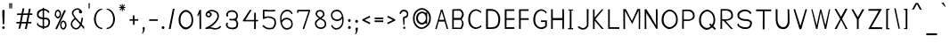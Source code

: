 SplineFontDB: 3.2
FontName: FProject-Regular
FullName: FProject
FamilyName: FProject
Weight: Regular
Copyright: Created by Subhraman Sarkar, with FontForge 2.0 (http://fontforge.sf.net). This font is available under the SIL Open Font Licence.
Version: 1.1
ItalicAngle: 0
UnderlinePosition: -100
UnderlineWidth: 50
Ascent: 800
Descent: 200
InvalidEm: 0
sfntRevision: 0x00010000
LayerCount: 2
Layer: 0 0 "Back" 1
Layer: 1 0 "Fore" 0
XUID: [1021 177 -753856398 11660512]
StyleMap: 0x0000
FSType: 0
OS2Version: 4
OS2_WeightWidthSlopeOnly: 0
OS2_UseTypoMetrics: 1
CreationTime: 1412866884
ModificationTime: 1594257970
PfmFamily: 17
TTFWeight: 500
TTFWidth: 5
LineGap: 90
VLineGap: 0
Panose: 2 0 6 3 0 0 0 0 0 0
OS2TypoAscent: 800
OS2TypoAOffset: 0
OS2TypoDescent: -200
OS2TypoDOffset: 0
OS2TypoLinegap: 90
OS2WinAscent: 979
OS2WinAOffset: 0
OS2WinDescent: 716
OS2WinDOffset: 0
HheadAscent: 979
HheadAOffset: 0
HheadDescent: -716
HheadDOffset: 0
OS2SubXSize: 650
OS2SubYSize: 700
OS2SubXOff: 0
OS2SubYOff: 140
OS2SupXSize: 650
OS2SupYSize: 700
OS2SupXOff: 0
OS2SupYOff: 480
OS2StrikeYSize: 49
OS2StrikeYPos: 258
OS2CapHeight: 776
OS2XHeight: 403
OS2Vendor: 'PfEd'
OS2CodePages: 00000001.00000000
OS2UnicodeRanges: 00000001.00000000.00000000.00000000
MarkAttachClasses: 1
DEI: 91125
LangName: 1033 "" "" "" "FontForge 2.0 : FProject : 5-2-2015"
Encoding: UnicodeBmp
UnicodeInterp: none
NameList: AGL For New Fonts
DisplaySize: -72
AntiAlias: 1
FitToEm: 0
WinInfo: 144 18 7
BeginPrivate: 8
BlueValues 27 [-226 -198 403 403 776 783]
OtherBlues 11 [-687 -684]
BlueScale 9 0.0353571
BlueShift 1 2
StdHW 4 [75]
StdVW 4 [86]
StemSnapH 33 [72 75 76 77 78 83 88 97 102 134]
StemSnapV 24 [67 72 76 80 86 129 146]
EndPrivate
Grid
120 280 m 5
 222 279 l 1025
8 -2 m 1
 166 -3.3095703125 324 -1.4716796875 482 0 c 1033
EndSplineSet
TeXData: 1 0 0 235929 117964 78643 217055 1048576 78643 783286 444596 497025 792723 393216 433062 380633 303038 157286 324010 404750 52429 2506097 1059062 262144
BeginChars: 65537 361

StartChar: .notdef
Encoding: 65536 -1 0
Width: 370
VWidth: 706
Flags: HMW
HStem: 102 40<100 270 100 310> 392 38<100 270 100 100>
VStem: 60 40<141 141 141 392> 270 40<141 392 392 392>
LayerCount: 2
Fore
SplineSet
60 102 m 1
 60 430 l 1
 310 430 l 1
 310 102 l 1
 60 102 l 1
100 141 m 1
 270 141 l 1
 270 392 l 1
 100 392 l 1
 100 141 l 1
EndSplineSet
Validated: 1
EndChar

StartChar: uni0000
Encoding: 0 -1 1
AltUni2: 000000.ffffffff.0
Width: 365
VWidth: 710
GlyphClass: 2
Flags: HMW
HStem: -6 65<182.077 199.077> 507 50<176.077 189.077>
VStem: 152 45<292 315> 160 62<18 35> 167 29<109 114> 265 40<421 427>
LayerCount: 2
Fore
SplineSet
180 556 m 0xe4
 253 556 305 511 305 434 c 0
 305 400 295 367 284 351 c 1
 258 324 257 328 216 309 c 0
 209 304 197 308 197 293 c 0xe4
 197 290 198 285 199 280 c 1
 195 114 l 1
 167 109 l 1xcc
 152 304 l 1
 152 326 160 344 185 353 c 1
 219 360 252 373 258 401 c 1
 264 412 265 419 265 424 c 0
 265 430 263 434 264 441 c 0
 260 464 250 480 227 493 c 0
 214 500 198 507 180 507 c 0
 140 507 121 484 104 454 c 0
 99 444 94 429 80 429 c 2
 77 429 l 1
 69 430 60 438 60 455 c 0
 60 457 60 460 60 462 c 0
 59 467 68 481 71 486 c 0
 79 499 85 509 95 520 c 0
 119 546 135 550 161 555 c 0
 167 556 173 556 180 556 c 0xe4
160 25 m 0xd4
 160 44 172 59 191 59 c 0
 209 59 222 44 222 27 c 0
 222 10 208 -6 189 -6 c 0
 171 -6 160 8 160 25 c 0xd4
EndSplineSet
Validated: 1
EndChar

StartChar: uni0009
Encoding: 9 9 2
Width: 120
VWidth: 600
GlyphClass: 2
Flags: W
LayerCount: 2
Fore
Validated: 1
EndChar

StartChar: space
Encoding: 32 32 3
Width: 302
VWidth: 600
GlyphClass: 2
Flags: W
LayerCount: 2
Fore
Validated: 1
EndChar

StartChar: exclam
Encoding: 33 33 4
Width: 194
VWidth: 712
GlyphClass: 2
Flags: HMW
HStem: 6 77<87 108>
VStem: 60 74<36 55> 65 64<447 535 447 535> 76 44
LayerCount: 2
Fore
SplineSet
134 46 m 0xc0
 134 25 120 6 97 6 c 0
 75 6 60 25 60 45 c 0
 60 66 76 84 99 84 c 0
 121 84 134 66 134 46 c 0xc0
98 554 m 0
 108 554 118 545 129 533 c 1
 129 513 l 2xa0
 129 382 123 278 120 164 c 1
 112 144 106 132 98 131 c 0
 91 132 85 142 76 165 c 1x90
 72 293 66 331 65 533 c 1
 65 535 l 1xa0
 79 547 89 554 98 554 c 0
EndSplineSet
Validated: 1
EndChar

StartChar: quotedbl
Encoding: 34 34 5
Width: 202
VWidth: 863
GlyphClass: 2
Flags: HMW
HStem: 576 158
VStem: 42 77
LayerCount: 2
Fore
SplineSet
142 734 m 1
 138 583 l 1
 111 583 l 1
 108 735 l 1
 142 734 l 1
94 734 m 1
 90 583 l 1
 63 583 l 1
 60 735 l 1
 94 734 l 1
EndSplineSet
Validated: 1
EndChar

StartChar: numbersign
Encoding: 35 35 6
Width: 569
VWidth: 715
GlyphClass: 2
Flags: HMW
HStem: -4 13G<299 350 299 299> 159 43<60 150 60 158 60 200> 392 43<427 509 435 509 435 509> 571 12G<234 234>
LayerCount: 2
Fore
SplineSet
378 392 m 1
 334 392 289 391 245 391 c 1
 208 202 l 1
 340 203 l 1
 378 392 l 1
427 392 m 1
 390 203 l 1
 480 203 l 1
 479 160 l 1
 381 160 l 1
 350 -4 l 1
 299 -4 l 1
 332 160 l 1
 200 159 l 1
 170 4 l 1
 119 4 l 1
 150 159 l 1
 60 159 l 1
 60 202 l 1
 158 202 l 1
 195 391 l 1
 78 390 l 1
 79 433 l 1
 204 434 l 1
 234 583 l 1
 282 582 l 1
 254 434 l 1
 386 435 l 1
 414 575 l 1
 462 574 l 1
 435 436 l 1
 509 436 l 1
 509 392 l 1
 427 392 l 1
EndSplineSet
Validated: 1
EndChar

StartChar: dollar
Encoding: 36 36 7
Width: 489
VWidth: 720
GlyphClass: 2
Flags: HMW
HStem: -1 13G<261 261> 35 44<261 264 261 281 261 264> 37 46<220 220> 267 44<305 323> 270 49<221 221> 528 46<261 261>
VStem: 60 35<144 177> 61 46<410 411 410 450> 220 41<0 35 -1 37 -1 37 83 83> 383 46<166 187>
LayerCount: 2
Fore
SplineSet
94 180 m 1xa6c0
 96 173 96 149 101 144 c 1
 101 140 l 1
 126 108 174 91 220 83 c 1
 221 270 l 1xaec0
 165 276 111 294 74 344 c 1
 65 373 61 397 61 419 c 0
 61 480 93 515 125 535 c 0
 158 555 190 568 222 572 c 1
 223 603 l 1
 261 601 l 1
 261 573 l 1
 296 571 331 558 368 535 c 0
 387 523 392 516 406 497 c 0
 408 493 410 492 410 489 c 0
 410 478 404 452 389 452 c 0
 386 452 385 452 383 453 c 2
 382 454 l 1
 358 506 306 525 261 528 c 1
 261 314 l 1
 278 312 294 312 305 311 c 1
 334 311 l 2
 396 311 428 246 428 210 c 0
 429 205 429 199 429 194 c 0
 429 135 402 75 362 57 c 1
 331 38 307 35 281 35 c 2
 261 35 l 1xd5c0
 261 -1 l 1
 220 0 l 1
 220 37 l 1
 177 38 107 74 76 111 c 0
 75 112 73 113 72 114 c 0
 67 120 60 140 60 148 c 0
 60 169 81 179 94 180 c 1xa6c0
221 320 m 1
 222 525 l 1
 200 521 179 511 157 496 c 0
 123 473 107 446 107 411 c 2
 107 410 l 1x85c0
 111 398 105 379 130 354 c 1
 153 335 187 326 221 320 c 1
261 267 m 1xd4c0
 261 79 l 1
 266 79 271 78 276 78 c 0
 281 78 286 79 290 79 c 0
 304 79 317 82 338 96 c 1
 340 98 l 1
 368 112 383 148 383 183 c 0
 383 190 382 198 381 205 c 0
 381 228 354 267 323 267 c 2
 261 267 l 1xd4c0
EndSplineSet
Validated: 1
EndChar

StartChar: percent
Encoding: 37 37 8
Width: 452
VWidth: 707
GlyphClass: 2
Flags: HMW
HStem: -16 43<296 305 296 310> 196 41<295 303> 298 43<145 154 145 159> 510 41<144 152>
VStem: 60 38<406 438 406 445> 198 43<423 440> 211 38<91 124 91 130> 349 43<108 126>
LayerCount: 2
Fore
SplineSet
299 196 m 0xfb
 291 196 281 191 273 183 c 0
 256 166 249 141 249 107 c 0
 249 76 256 56 272 40 c 0
 280 32 292 27 300 27 c 0
 309 27 318 33 327 42 c 0
 344 58 349 76 349 109 c 0
 349 141 341 166 324 183 c 0
 316 191 307 196 299 196 c 0xfb
392 108 m 1
 388 59 374 32 350 5 c 1
 333 -8 318 -16 302 -16 c 0
 288 -16 273 -13 258 0 c 0
 228 24 211 56 211 104 c 0
 211 157 225 193 257 218 c 0
 273 230 288 237 302 237 c 0
 316 237 329 231 345 218 c 0
 376 193 392 158 392 108 c 1
148 510 m 0
 140 510 131 506 123 498 c 0
 106 481 98 455 98 421 c 0
 98 390 106 370 122 354 c 0
 130 346 141 342 149 342 c 0
 158 342 168 348 177 357 c 0
 194 373 198 391 198 424 c 0xfd
 198 456 190 480 173 497 c 0
 165 505 156 510 148 510 c 0
240 423 m 1
 236 374 224 346 200 319 c 1
 183 306 168 298 152 298 c 0
 138 298 123 302 108 315 c 0
 78 339 60 370 60 418 c 0
 60 471 75 507 107 532 c 0
 123 544 137 551 151 551 c 0
 165 551 179 545 195 532 c 0
 226 507 240 473 240 423 c 1
375 527 m 1
 123 -6 l 1
 77 6 l 1
 326 540 l 1
 375 527 l 1
EndSplineSet
Validated: 1
EndChar

StartChar: ampersand
Encoding: 38 38 9
Width: 500
VWidth: 715
GlyphClass: 2
Flags: HMW
HStem: -13 40<211 212> 548 40<231 254>
VStem: 60 41<107 159 107 167> 91 41<447 463 447 471> 399 41<30 38>
LayerCount: 2
Fore
SplineSet
331 496 m 1xc8
 329 492 330 486 332 482 c 0
 334 481 337 481 339 481 c 1
 337 486 334 491 331 496 c 1xc8
333 176 m 1
 357 251 361 308 363 320 c 1
 403 317 l 1
 403 311 l 2
 403 309 396 222 367 140 c 1
 377 129 384 118 393 108 c 0
 408 93 440 68 440 32 c 0
 440 25 438 18 437 11 c 1
 397 20 l 1
 398 23 399 26 399 30 c 0
 399 44 383 61 363 81 c 1
 363 82 l 1
 358 87 354 94 350 98 c 1
 323 43 282 -5 221 -12 c 0
 217 -13 214 -13 210 -13 c 0
 146 -13 60 51 60 141 c 0xe8
 60 194 91 251 166 304 c 1
 140 339 117 375 98 416 c 1
 98 417 l 1
 93 428 91 441 91 452 c 0
 91 492 116 527 144 549 c 1
 170 573 208 588 245 588 c 0
 272 588 298 580 321 562 c 0
 330 555 340 547 348 539 c 0
 352 535 355 533 358 528 c 1
 357 526 l 2
 358 526 360 527 362 524 c 0
 370 513 377 500 380 485 c 0
 380 484 380 481 380 479 c 0
 380 456 360 441 336 441 c 0
 310 441 289 461 289 491 c 0
 289 504 292 516 302 526 c 1
 289 539 266 548 244 548 c 0
 191 548 132 501 132 450 c 0xd8
 132 443 133 437 135 431 c 0
 179 335 257 257 333 176 c 1
101 141 m 0
 101 74 171 27 211 27 c 2
 216 27 l 1
 262 32 295 79 318 134 c 0
 317 135 318 134 317 135 c 0
 276 180 231 224 191 272 c 1
 122 223 101 178 101 141 c 0
EndSplineSet
Validated: 1
EndChar

StartChar: quotesingle
Encoding: 39 39 10
Width: 154
VWidth: 863
GlyphClass: 2
Flags: HMW
HStem: 576 158
VStem: 42 77
LayerCount: 2
Fore
SplineSet
94 734 m 1
 90 583 l 1
 63 583 l 1
 60 735 l 1
 94 734 l 1
EndSplineSet
Validated: 1
EndChar

StartChar: parenleft
Encoding: 40 40 11
Width: 362
VWidth: 716
GlyphClass: 2
Flags: HMW
HStem: -4 34<267 276 276 277> 557 28<278 278>
VStem: 60 53<248 291>
LayerCount: 2
Fore
SplineSet
302 10 m 0
 302 0 284 -4 277 -4 c 2
 276 -4 l 2
 242 -4 209 8 173 33 c 0
 99 85 60 188 60 291 c 1
 64 405 114 495 176 547 c 1
 211 571 244 585 277 585 c 2
 281 585 l 1
 294 584 297 579 297 572 c 2
 297 569 l 1
 296 560 292 567 278 557 c 1
 246 545 234 537 206 516 c 0
 147 469 113 381 113 290 c 0
 113 206 137 117 192 73 c 1
 211 49 253 30 281 30 c 0
 291 29 302 18 302 10 c 0
EndSplineSet
Validated: 1
EndChar

StartChar: parenright
Encoding: 41 41 12
Width: 361
VWidth: 716
GlyphClass: 2
Flags: HMW
HStem: -4 34<81 84 84 85> 557 28<84 84>
VStem: 249 53<248 291 240 336>
LayerCount: 2
Fore
SplineSet
84 -4 m 2
 77 -4 60 0 60 10 c 0
 60 18 70 29 80 30 c 0
 108 30 150 49 169 73 c 1
 224 117 249 206 249 290 c 0
 249 381 215 469 156 516 c 0
 128 537 116 545 84 557 c 1
 70 567 65 560 64 569 c 1
 64 572 l 2
 64 579 67 584 80 585 c 1
 84 585 l 2
 117 585 151 571 186 547 c 1
 248 495 297 405 301 291 c 1
 301 188 263 85 189 33 c 0
 153 8 119 -4 85 -4 c 2
 84 -4 l 2
EndSplineSet
Validated: 1
EndChar

StartChar: asterisk
Encoding: 42 42 13
Width: 309
VWidth: 847
GlyphClass: 2
Flags: HMW
HStem: 606 29<82 131 82 82> 610 26<181 230>
VStem: 142 29<531 531>
LayerCount: 2
Fore
SplineSet
86 568 m 1x60
 131 606 l 1
 82 606 l 1
 60 619 l 1
 82 635 l 1xa0
 133 634 l 1
 86 677 l 1
 81 703 l 1
 106 698 l 1
 143 650 l 1
 140 704 l 1
 154 723 l 1
 169 704 l 1
 166 649 l 1
 203 699 l 1
 227 701 l 1
 224 678 l 1
 182 636 l 1
 230 636 l 1
 249 625 l 1
 230 608 l 1
 181 610 l 1
 225 569 l 1
 228 546 l 1
 205 548 l 1
 169 587 l 1
 171 531 l 1
 160 515 l 1
 142 531 l 1
 146 588 l 1
 107 547 l 1
 82 542 l 1
 86 568 l 1x60
EndSplineSet
Validated: 1
EndChar

StartChar: plus
Encoding: 43 43 14
Width: 362
VWidth: 680
GlyphClass: 2
Flags: HMW
HStem: 182 44<60 155 60 155 60 155 200 302 200 200>
VStem: 155 45<226 226>
LayerCount: 2
Fore
SplineSet
155 280 m 5
 153 388 l 5
 198 388 l 5
 200 280 l 5
 302 280 l 5
 302 236 l 5
 200 236 l 5
 201 120 l 5
 156 120 l 5
 155 236 l 5
 60 236 l 5
 60 280 l 5
 155 280 l 5
EndSplineSet
Validated: 1
EndChar

StartChar: comma
Encoding: 44 44 15
Width: 197
VWidth: 493
GlyphClass: 2
Flags: HMW
HStem: -363 193<74 107>
VStem: 75 62<-205 -202 -202 -196 -205 -192> 88 46
LayerCount: 2
Fore
SplineSet
75 27 m 4xc0
 75 49 88 60 105 60 c 6
 107 60 l 6
 108 60 108 61 109 61 c 4
 111 61 112 60 113 59 c 4
 128 58 135 41 137 34 c 5
 137 28 l 6xc0
 137 22 136 12 134 7 c 4
 133 -46 109 -92 74 -133 c 5
 60 -113 l 5
 76 -87 88 -63 88 -35 c 4xa0
 88 -21 86 -8 81 8 c 5
 76 14 75 20 75 27 c 4xc0
EndSplineSet
Validated: 1
EndChar

StartChar: hyphen
Encoding: 45 45 16
Width: 362
VWidth: 682
GlyphClass: 2
Flags: HMW
HStem: 185 44<60 302 60 302>
LayerCount: 2
Fore
SplineSet
60 279 m 1
 302 279 l 1
 302 235 l 1
 60 235 l 1
 60 279 l 1
EndSplineSet
Validated: 1
EndChar

StartChar: period
Encoding: 46 46 17
Width: 200
VWidth: 542
GlyphClass: 2
Flags: HMW
HStem: -184 83<87 110>
VStem: 60 80<-154 -133>
LayerCount: 2
Fore
SplineSet
60 36 m 4
 60 58 75 78 100 78 c 4
 124 78 140 58 140 37 c 4
 140 15 122 -4 98 -4 c 4
 74 -4 60 15 60 36 c 4
EndSplineSet
Validated: 1
EndChar

StartChar: slash
Encoding: 47 47 18
Width: 284
VWidth: 712
GlyphClass: 2
Flags: HMW
HStem: -9 13G<60 60 60 111>
VStem: 60 163
LayerCount: 2
Fore
SplineSet
60 -9 m 1
 175 569 l 1
 224 568 l 1
 111 -9 l 1
 60 -9 l 1
EndSplineSet
Validated: 1
EndChar

StartChar: zero
Encoding: 48 48 19
Width: 530
VWidth: 700
GlyphClass: 2
Flags: HMW
HStem: -30 58<260 285> 479 55<255 282>
VStem: 60 53<199 287 199 296> 423 47<204 292>
LayerCount: 2
Fore
SplineSet
269 493 m 4
 243 493 217 482 191 460 c 4
 138 414 113 347 113 255 c 4
 113 170 137 124 187 81 c 0
 212 59 247 48 273 48 c 0
 301 48 328 62 356 86 c 0
 407 130 423 174 423 262 c 4
 423 350 398 414 346 459 c 4
 320 481 295 493 269 493 c 4
470 261 m 4
 470 149 448 92 377 37 c 0
 339 7 303 -10 267 -10 c 0
 236 -10 202 -3 168 25 c 0
 100 79 60 145 60 252 c 4
 60 370 93 450 165 507 c 4
 200 535 234 548 266 548 c 4
 298 548 331 534 366 506 c 4
 436 451 470 372 470 261 c 4
EndSplineSet
Validated: 1
EndChar

StartChar: one
Encoding: 49 49 20
Width: 229
VWidth: 693
GlyphClass: 2
Flags: HMW
VStem: 122 47<-23 -23>
LayerCount: 2
Fore
SplineSet
123 544 m 5
 125 544 131 543 132 543 c 4
 141 543 139 544 160 544 c 6
 166 544 l 5
 169 -3 l 1
 122 -3 l 1
 119 436 l 5
 99 399 92 387 78 361 c 6
 73 352 l 5
 60 391 l 5
 123 544 l 5
EndSplineSet
Validated: 1
EndChar

StartChar: two
Encoding: 50 50 21
Width: 568
VWidth: 702
GlyphClass: 2
Flags: HMW
HStem: -17 41<335 364 335 368> 10 41 308 41<143 158 143 164> 485 42<228 253>
VStem: 66 43<385 398 385 406> 196 45<396 407> 400 43<332 353>
LayerCount: 2
Fore
SplineSet
154 370 m 4x3e
 179 370 196 406 196 416 c 4
 196 438 170 453 147 453 c 4
 143 453 140 453 136 452 c 4
 135 452 131 451 126 452 c 5
 121 445 118 440 115 433 c 4
 112 427 108 422 108 415 c 4
 108 396 132 370 154 370 c 4x3e
66 415 m 4
 66 439 83 471 99 481 c 5
 99 483 l 5
 102 489 l 5
 133 520 182 547 238 547 c 4
 275 547 311 537 343 522 c 4
 369 510 407 489 423 452 c 4
 437 417 443 389 443 363 c 4
 443 335 435 307 418 270 c 4
 373 179 281 97 196 51 c 1x7e
 208 50 220 48 232 46 c 1
 315 25 l 2
 323 24 331 24 339 24 c 0
 390 24 439 42 466 82 c 1
 471 89 l 1
 508 67 l 1
 502 59 l 1
 464 3 398 -17 337 -17 c 0xbe
 328 -17 319 -17 310 -16 c 0
 275 -14 247 3 226 5 c 1
 223 5 l 1
 209 8 195 10 181 10 c 0x7e
 150 10 118 3 86 -4 c 0
 85 -5 83 -4 82 -4 c 0
 71 -4 60 4 60 17 c 0
 60 42 112 52 118 58 c 0
 215 105 330 192 377 287 c 4
 393 321 400 341 400 363 c 4
 400 383 394 404 380 438 c 4
 372 458 347 472 322 485 c 4
 294 498 267 505 239 505 c 4
 217 505 196 500 177 490 c 5
 212 480 241 454 241 417 c 4
 241 415 241 412 241 410 c 4
 238 377 198 328 156 328 c 4
 109 328 66 370 66 415 c 4
EndSplineSet
Validated: 1
EndChar

StartChar: three
Encoding: 51 51 22
Width: 467
VWidth: 702
GlyphClass: 2
Flags: HMW
HStem: -21 44<230 241 219 273> 239 41<222 268> 487 46
VStem: 60 44<108 114 96 124> 71 48<408 415> 357 43<352 377> 360 46<127 153 127 160>
LayerCount: 2
Fore
SplineSet
216 248 m 4xf2
 192 248 155 249 155 272 c 4
 155 285 173 292 179 296 c 5
 188 294 208 289 235 289 c 4
 254 289 276 291 300 298 c 4
 337 312 357 341 357 378 c 4
 357 395 353 414 344 433 c 5
 322 466 329 464 292 487 c 5
 275 494 255 497 234 497 c 4
 178 497 119 474 119 423 c 4
 119 412 122 400 128 386 c 5
 124 368 115 357 102 357 c 4
 74 357 71 382 71 423 c 4xec
 71 428 71 434 72 439 c 5
 91 461 104 539 233 543 c 5
 348 542 386 448 389 448 c 5
 397 422 401 400 401 380 c 4
 401 343 388 313 364 279 c 4
 357 268 360 272 358 267 c 5
 378 238 l 6
 399 206 407 179 407 148 c 4
 407 127 404 105 399 79 c 4
 386 32 353 13 328 0 c 5
 308 -7 285 -11 262 -11 c 4
 198 -11 135 10 136 11 c 5
 102 28 85 50 69 84 c 4
 64 98 60 111 60 124 c 4
 60 143 67 160 81 174 c 4
 88 181 94 184 101 184 c 4
 112 184 122 174 122 162 c 4
 122 148 105 136 105 120 c 4
 105 92 134 58 159 51 c 5
 183 40 206 34 232 34 c 4
 250 34 270 36 293 43 c 4
 341 56 360 91 360 146 c 4
 360 193 339 234 301 244 c 4
 291 248 276 249 260 249 c 4
 246 249 230 248 216 248 c 4xf2
EndSplineSet
Validated: 33
EndChar

StartChar: four
Encoding: 52 52 23
Width: 555
VWidth: 702
GlyphClass: 2
Flags: HMW
HStem: -29 13G<396 411> 238 40<79 380 428 475>
VStem: 380 48<238 238 279 431>
LayerCount: 2
Fore
SplineSet
403 -9 m 0
 389 -9 384 -2 379 5 c 1
 380 219 l 1
 79 219 l 1
 75 220 72 222 68 223 c 1
 60 236 l 1
 61 240 61 243 63 246 c 2
 256 542 l 6
 260 548 269 552 277 552 c 4
 292 552 298 542 304 533 c 5
 246 452 190 342 133 260 c 1
 380 260 l 1
 380 451 l 2
 380 460 388 471 404 471 c 0
 419 471 428 461 428 451 c 2
 428 260 l 1
 475 260 l 2
 486 260 495 251 495 240 c 0
 495 229 486 219 475 219 c 2
 428 219 l 1
 427 9 l 2
 427 1 419 -9 403 -9 c 0
EndSplineSet
Validated: 1
EndChar

StartChar: five
Encoding: 53 53 24
Width: 504
VWidth: 686
GlyphClass: 2
Flags: HMW
HStem: -44 44<210 270 210 273> 242 42<203 245> 421 43<245 293 242 295> 431 43<404 412>
VStem: 74 44<263 430 263 455 263 461> 400 44<80 117 64 123>
LayerCount: 2
Fore
SplineSet
421 503 m 1xec
 374 493 322 491 271 491 c 0
 220 491 168 494 118 500 c 1
 118 333 l 1
 143 344 181 354 225 354 c 0
 277 354 339 340 406 293 c 1
 434 265 438 223 444 180 c 0
 445.013825355 173.048054709 445.487509329 166.15903851 445.487509329 159.359914123 c 0
 445.487509329 72.2693552991 367.768926355 -0.0724160967859 352 -1 c 0
 316 -4 287 -14 259 -14 c 0
 138 -14 78 61 65 80 c 2
 60 88 l 1
 79 98 l 2
 80 99 81 99 82 100 c 2
 98 109 l 1
 113 91 154 29 259 29 c 0
 282 29 307 32 335 40 c 0
 355.424312126 45.5702669435 400.843300387 108.024969228 400.843300387 168.152616338 c 0
 400.843300387 172.791323573 400.572977409 177.416180731 400 182 c 0
 397 204 393 230 376 261 c 1
 318 300 266 312 224 312 c 0
 159 312 117 283 107 277 c 0
 105 276 101 274 96 274 c 0
 84 274 74 284 74 296 c 2
 74 525 l 2
 74 537 85 546 97 546 c 2
 100 546 l 1
 156 538 214 534 271 534 c 0
 318 534 369 536 413 546 c 1
 421 503 l 1xec
EndSplineSet
Validated: 1
EndChar

StartChar: six
Encoding: 54 54 25
Width: 472
VWidth: 707
GlyphClass: 2
Flags: HMW
HStem: -10 45<236 264 236 268> 267 44<221 256> 504 44<253 285>
VStem: 60 37<280 298 275 303> 371 35 375 38<125 164>
LayerCount: 2
Fore
SplineSet
98 237 m 1xf8
 130 285 185 311 238 311 c 0
 278 311 319 298 352 273 c 1
 391 248 412 196 412 144 c 0
 412 92 394 52 359 28 c 1
 327 3 288 -10 249 -10 c 0
 132 -10 78 101 64 197 c 0
 62 213 61 228 60 245 c 0
 60 259 60 272 60 286 c 0
 60 320 61 355 71 390 c 0
 90 457 136 510 197 537 c 0
 219 545 240 548 260 548 c 0
 324 548 377 509 405 447 c 0
 406 444 406 441 406 438 c 0
 406 428 399 416 388 416 c 0
 381 416 374 421 371 429 c 0
 348 478 308 504 261 504 c 0
 245 504 230 502 213 496 c 0
 163 474 122 431 106 376 c 0
 98 347 97 315 97 281 c 0
 97 270 97 257 97 246 c 0
 97 241 98 239 98 237 c 1xf8
106 179 m 1
 117 127 140 81 180 56 c 0
 200 42 224 35 249 35 c 0
 280 35 311 45 337 64 c 1
 337 65 l 1
 360 81 375 106 375 144 c 0xf4
 375 183 358 220 333 234 c 0
 332 235 332 235 331 236 c 0
 304 256 272 267 240 267 c 0
 203 267 166 252 138 222 c 0
 125 206 115 193 106 179 c 1
EndSplineSet
Validated: 1
EndChar

StartChar: seven
Encoding: 55 55 26
Width: 488
VWidth: 697
GlyphClass: 2
Flags: HMW
HStem: -32 13G<239 243> 473 44<75 99>
VStem: 60 40<430 431> 217 41<-26 -14>
LayerCount: 2
Fore
SplineSet
60 457 m 5
 60 526 l 6
 60 539 72 543 79 543 c 6
 408 544 l 6
 416 544 428 539 428 527 c 4
 428 524 429 521 428 519 c 6
 258 -5 l 1
 252 -7 248 -11 239 -11 c 0
 238 -11 236 -10 235 -10 c 0
 225 -8 221 -1 217 7 c 1
 381 500 l 5
 99 500 l 5
 100 458 l 5
 60 457 l 5
EndSplineSet
Validated: 1
EndChar

StartChar: eight
Encoding: 56 56 27
Width: 438
VWidth: 709
GlyphClass: 2
Flags: HMW
HStem: -9 44<229 230 224 232> 512 43<196 223>
VStem: 60 42<146 151 151 152> 77 42<422 450 422 451> 287 42<421 435> 336 42<128 137 128 137>
LayerCount: 2
Fore
SplineSet
203 548 m 4xdc
 274 548 329 495 329 421 c 4
 329 393 320 366 298 347 c 4
 282 333 262 316 244 301 c 5
 295 279 355 249 368 185 c 1
 376 175 378 153 378 137 c 2
 378 128 l 1
 376 33 300 -9 230 -9 c 2
 224 -9 l 1
 148 -7 60 46 60 146 c 2
 60 151 l 2xec
 60 154 61 157 62 159 c 0
 61 163 61 166 61 170 c 0
 61 216 105 262 170 296 c 5
 176 300 l 5
 127 333 77 380 77 434 c 4
 77 454 83 476 99 499 c 4
 104 507 111 515 119 523 c 4
 124 529 134 533 142 536 c 4
 164 544 184 548 203 548 c 4xdc
146 490 m 5
 134 475 119 453 119 433 c 4xdc
 119 398 154 368 209 328 c 5
 232 347 255 366 271 381 c 4
 282 391 287 406 287 422 c 4
 287 435 284 448 278 460 c 4
 265 485 242 505 205 505 c 4
 188 505 168 500 146 490 c 5
336 133 m 0
 336 215 276 242 211 273 c 5
 131 232 102 181 102 146 c 0xec
 102 77 164 35 229 35 c 2
 232 35 l 1
 288 36 336 68 336 133 c 0
EndSplineSet
Validated: 1
EndChar

StartChar: nine
Encoding: 57 57 28
Width: 473
VWidth: 707
GlyphClass: 2
Flags: HMW
HStem: -10 44<188 219 188 223> 227 44<217 252 217 258> 503 45<209 237>
VStem: 60 38<374 413 374 420> 66 35 375 37<257 292 292 293>
LayerCount: 2
Fore
SplineSet
375 301 m 1xec
 344 254 287 227 234 227 c 0
 194 227 153 240 120 265 c 1
 81 290 60 342 60 394 c 0xf4
 60 446 79 486 114 510 c 1
 146 535 185 548 224 548 c 0
 340 548 394 437 408 342 c 0
 410 326 412 310 413 293 c 1
 413 252 l 2
 413 218 412 184 402 149 c 0
 383 82 337 29 276 2 c 0
 254 -6 233 -10 213 -10 c 0
 149 -10 96 29 68 91 c 0
 67 94 66 97 66 100 c 0
 66 110 73 122 84 122 c 0
 91 122 98 117 101 109 c 0
 124 60 165 34 212 34 c 0
 228 34 243 37 260 43 c 0
 310 65 350 107 366 162 c 0
 374 191 375 223 375 257 c 2
 375 301 l 1xec
367 360 m 1
 352 432 310 503 224 503 c 0
 193 503 162 493 136 474 c 1
 135 473 l 1
 112 457 98 432 98 394 c 0
 98 355 115 318 140 304 c 0
 141 303 141 303 142 302 c 0
 169 282 201 271 233 271 c 0
 270 271 307 286 335 316 c 0
 348 332 358 346 367 360 c 1
EndSplineSet
Validated: 1
EndChar

StartChar: colon
Encoding: 58 58 29
Width: 202
VWidth: 634
GlyphClass: 2
Flags: HMW
HStem: 2 84<90 113> 206 83<88 111>
VStem: 62 80<32 54>
LayerCount: 2
Fore
SplineSet
60 246 m 0
 60 268 75 288 100 288 c 0
 124 288 140 268 140 247 c 0
 140 225 123 206 99 206 c 0
 75 206 60 225 60 246 c 0
62 42 m 0
 62 64 78 86 103 86 c 0
 127 86 142 65 142 44 c 0
 142 22 125 2 101 2 c 0
 77 2 62 21 62 42 c 0
EndSplineSet
Validated: 1
EndChar

StartChar: semicolon
Encoding: 59 59 30
Width: 205
VWidth: 594
GlyphClass: 2
Flags: HMW
HStem: 173 84<93 116>
VStem: 65 80<204 225> 87 46
LayerCount: 2
Fore
SplineSet
71 1 m 0xa0
 71 23 87 40 108 40 c 0
 134 40 142 24 142 -1 c 0
 142 -9 138 -20 133 -25 c 1
 132 -78 108 -123 73 -164 c 1
 60 -145 l 1
 76 -119 87 -95 87 -67 c 0
 87 -53 84 -40 79 -24 c 1
 72 -17 71 -8 71 1 c 0xa0
65 214 m 0xc0
 65 236 81 257 106 257 c 0
 130 257 145 236 145 215 c 0
 145 193 128 173 104 173 c 0
 80 173 65 193 65 214 c 0xc0
EndSplineSet
Validated: 1
EndChar

StartChar: less
Encoding: 60 60 31
Width: 352
VWidth: 650
GlyphClass: 2
Flags: W
HStem: 137 238
VStem: 60 232
LayerCount: 2
Fore
SplineSet
132 257 m 5
 292 177 l 5
 271 137 l 5
 206 169 143 201 78 233 c 6
 68 238 l 5
 60 254 l 5
 72 277 l 5
 137 310 204 342 269 375 c 5
 289 335 l 5
 132 257 l 5
EndSplineSet
Validated: 1
EndChar

StartChar: equal
Encoding: 61 61 32
Width: 362
VWidth: 655
GlyphClass: 2
Flags: HMW
HStem: 114 46<60 302 60 302> 197 44<60 302 60 302>
LayerCount: 2
Fore
SplineSet
60 240 m 5
 302 240 l 5
 302 194 l 5
 60 194 l 5
 60 240 l 5
60 322 m 5
 302 322 l 5
 302 277 l 5
 60 277 l 5
 60 322 l 5
EndSplineSet
Validated: 1
EndChar

StartChar: greater
Encoding: 62 62 33
Width: 352
VWidth: 647
GlyphClass: 2
Flags: W
HStem: 137 239
VStem: 63 229
LayerCount: 2
Fore
SplineSet
220 257 m 5
 63 336 l 5
 83 376 l 5
 148 343 215 311 280 278 c 5
 292 254 l 5
 284 238 l 5
 217 203 149 171 81 137 c 5
 60 177 l 5
 220 257 l 5
EndSplineSet
Validated: 1
EndChar

StartChar: question
Encoding: 63 63 34
Width: 365
VWidth: 710
GlyphClass: 2
Flags: HMW
HStem: -6 65<182.077 199.077> 507 50<176.077 189.077>
VStem: 152 45<292 315> 160 62<18 35> 167 29<109 114> 265 40<421 427>
LayerCount: 2
Fore
SplineSet
180 556 m 0xe4
 253 556 305 511 305 434 c 0
 305 400 295 367 284 351 c 1
 258 324 257 328 216 309 c 0
 209 304 197 308 197 293 c 0xe4
 197 290 198 285 199 280 c 1
 195 114 l 1
 167 109 l 1xcc
 152 304 l 1
 152 326 160 344 185 353 c 1
 219 360 252 373 258 401 c 1
 264 412 265 419 265 424 c 0
 265 430 263 434 264 441 c 0
 260 464 250 480 227 493 c 0
 214 500 198 507 180 507 c 0
 140 507 121 484 104 454 c 0
 99 444 94 429 80 429 c 2
 77 429 l 1
 69 430 60 438 60 455 c 0
 60 457 60 460 60 462 c 0
 59 467 68 481 71 486 c 0
 79 499 85 509 95 520 c 0
 119 546 135 550 161 555 c 0
 167 556 173 556 180 556 c 0xe4
160 25 m 0xd4
 160 44 172 59 191 59 c 0
 209 59 222 44 222 27 c 0
 222 10 208 -6 189 -6 c 0
 171 -6 160 8 160 25 c 0xd4
EndSplineSet
Validated: 1
EndChar

StartChar: at
Encoding: 64 64 35
Width: 623
VWidth: 718
GlyphClass: 2
Flags: HMW
HStem: 2 43<285 319 285 323> 116 51<302 320 302 323> 445 47<307 325> 546 46<293 328>
VStem: 60 46<244 341 244 350> 149 52<278 332 278 338> 418 43<464 464 464 466 464 466> 515 47<250 346>
LayerCount: 2
Fore
SplineSet
229 143 m 0
 175 178 149 231 149 302 c 0
 149 374 175 426 230 461 c 0
 259 480 288 491 317 491 c 0
 343 491 370 482 396 465 c 0
 404 460 412 453 418 448 c 1
 418 466 l 1
 461 464 l 1
 458 139 l 1
 414 141 l 1
 417 165 l 1
 408 157 400 150 390 143 c 0
 363 126 337 116 310 116 c 0
 283 116 256 125 229 143 c 0
256 187 m 0
 275 174 293 167 311 167 c 0
 329 167 347 174 366 187 c 0
 404 214 421 253 421 309 c 0
 421 361 406 399 370 425 c 0
 351 438 334 445 317 445 c 0
 298 445 277 436 257 422 c 0
 220 396 201 358 201 305 c 0
 201 252 219 214 256 187 c 0
413 510 m 0
 379 533 345 546 311 546 c 0
 277 546 243 534 209 511 c 0
 137 462 106 391 106 290 c 0
 106 198 134 127 201 80 c 0
 235 57 268 45 301 45 c 0
 337 45 374 60 412 86 c 0
 482 134 515 201 515 298 c 0
 515 393 481 462 413 510 c 0
437 549 m 0
 521 493 563 412 563 300 c 0
 563 187 522 106 437 50 c 0
 391 19 346 2 300 2 c 0
 259 2 218 16 177 44 c 0
 95 99 60 183 60 290 c 0
 60 408 99 492 186 550 c 0
 229 578 269 592 311 592 c 0
 353 592 394 577 437 549 c 0
EndSplineSet
Validated: 1
EndChar

StartChar: A
Encoding: 65 65 36
Width: 484
VWidth: 718
GlyphClass: 2
Flags: HMW
HStem: -3 13G<60 102 60 60> 205 52<156 312>
LayerCount: 2
Fore
SplineSet
382 -2 m 1
 324 216 l 1
 156 215 l 1
 102 -3 l 1
 60 -3 l 1
 219 555 l 1
 267 555 l 1
 424 -2 l 1
 382 -2 l 1
241 501 m 1
 171 267 l 1
 312 267 l 1
 241 501 l 1
EndSplineSet
Validated: 1
EndChar

StartChar: B
Encoding: 66 66 37
Width: 445
VWidth: 718
GlyphClass: 2
Flags: HMW
HStem: 4 41<105 108> 268 54<288 291 288 288> 541 48<106 283> 547 42<109 109>
VStem: 60 46 336 44<116 180> 337 48<416 461 416 461>
LayerCount: 2
Fore
SplineSet
294 41 m 1xcc
 316 74 329 109 334 144 c 0
 335 150 336 155 336 160 c 0
 336 200 308 258 291 258 c 6
 288 258 l 5
 287 257 l 5
 106 256 l 5
 105 44 l 1
 294 41 l 1xcc
293 312 m 5
 295 315 l 5
 312 347 337 381 337 425 c 2
 337 431 l 1xda
 336 431 l 1
 335 434 323 467 285 507 c 1
 283 511 l 1xec
 109 517 l 1xdc
 106 312 l 5
 293 312 l 5
385 406 m 0
 385 362 348 313 327 270 c 5
 367 210 374 213 379 154 c 0
 379 148 380 146 380 143 c 0
 380 87 337 26 324 2 c 1
 108 4 l 1
 60 3 l 1
 63 557 l 1
 74 558 83 558 97 559 c 1xdc
 159 559 221 559 283 559 c 1xec
 343 531 369 489 382 427 c 0
 383 419 385 411 385 406 c 0
EndSplineSet
Validated: 1
EndChar

StartChar: C
Encoding: 67 67 38
Width: 494
VWidth: 716
GlyphClass: 2
Flags: HMW
HStem: -4 45<252 280 269 280> 542 43<263 288>
VStem: 60 53<226 313 226 321>
LayerCount: 2
Fore
SplineSet
280 41 m 2
 319 41 392 70 413 101 c 1
 422 94 434 81 434 68 c 2
 434 62 l 1
 401 29 312 -4 272 -4 c 2
 269 -4 l 2
 235 -4 201 8 165 33 c 0
 91 85 60 161 60 264 c 0
 60 377 91 463 168 517 c 4
 205 542 240 555 274 555 c 4
 327 555 397 516 432 477 c 5
 426 471 418 455 412 450 c 5
 398 462 378 481 347 492 c 5
 324 505 300 512 278 512 c 4
 249 512 220 502 192 481 c 4
 133 434 113 359 113 268 c 0
 113 184 137 117 192 73 c 0
 219 53 247 41 275 41 c 2
 280 41 l 2
EndSplineSet
Validated: 1
EndChar

StartChar: D
Encoding: 68 68 39
Width: 518
VWidth: 717
GlyphClass: 2
Flags: HMW
HStem: -5 44<158 178 158 202> 540 52<114 160 128 137>
VStem: 60 53 60 55<-4 -4> 405 52<300 348>
LayerCount: 2
Fore
SplineSet
195 509 m 4xe8
 178 509 162 510 137 510 c 6
 116 510 l 6
 112 510 111 504 111 495 c 4
 111 487 111 475 111 464 c 4
 111 369 114 159 114 96 c 2
 114 81 l 1xe8
 111 78 l 1
 115 76 l 1
 115 74 l 2xd8
 115 68 114 60 114 54 c 0
 114 50 113 46 118 44 c 0
 133 41 150 39 166 39 c 0
 189 39 212 42 227 44 c 0
 264 51 304 50 335 75 c 0
 393 121 405 181 405 272 c 4
 405 363 376 430 318 477 c 4
 290 500 225 508 195 509 c 4xe8
61 558 m 5
 87 561 115 562 141 562 c 4
 178 562 212 560 231 558 c 4
 267 554 304 545 342 517 c 4
 419 462 458 382 458 270 c 4
 457 155 421 62 368 31 c 1
 322 0 236 -5 168 -5 c 0
 149 -5 130 -4 115 -4 c 2xd8
 60 -4 l 1
 61 558 l 5
EndSplineSet
Validated: 1
EndChar

StartChar: E
Encoding: 69 69 40
Width: 394
VWidth: 720
GlyphClass: 2
Flags: HMW
HStem: 3 47<109 328 109 329 108 328> 294 47<110 333 110 334 109 333> 554 47<111 328 103 329 111 111>
VStem: 60 50
LayerCount: 2
Fore
SplineSet
60 559 m 5
 72 560 89 559 103 561 c 5
 328 561 l 5
 329 547 329 530 329 514 c 5
 111 514 l 5
 111 510 l 6
 111 442 110 373 110 305 c 6
 110 301 l 5
 333 301 l 5
 334 287 334 270 334 254 c 5
 109 254 l 5
 109 50 l 1
 328 50 l 1
 329 36 329 19 329 3 c 1
 108 3 l 1
 108 2 l 1
 61 2 l 1
 60 559 l 5
EndSplineSet
Validated: 1
EndChar

StartChar: F
Encoding: 70 70 41
Width: 394
VWidth: 720
GlyphClass: 2
Flags: HMW
HStem: 2 13G<61 108 61 61> 294 47<110 333 110 334 109 333> 554 46<111 139 96 329 111 111>
VStem: 60 50
LayerCount: 2
Fore
SplineSet
333 301 m 1
 334 287 334 270 334 254 c 1
 109 254 l 1
 109 54 l 1
 108 2 l 1
 61 2 l 1
 60 559 l 1
 71 560 82 559 96 560 c 1
 103 560 l 2
 176 560 249 561 324 561 c 2
 328 561 l 1
 329 547 329 530 329 514 c 1
 111 514 l 1
 111 510 l 2
 111 442 110 373 110 305 c 2
 110 301 l 1
 333 301 l 1
EndSplineSet
Validated: 33
EndChar

StartChar: G
Encoding: 71 71 42
Width: 502
VWidth: 715
GlyphClass: 2
Flags: HMW
HStem: -5 45<253 280 270 280> 199 44<393 442> 542 43<269 294>
VStem: 60 53<225 313 225 320> 393 49<80 199 199 199>
LayerCount: 2
Fore
SplineSet
280 40 m 2
 311 40 362 60 393 80 c 1
 393 199 l 1
 277 198 l 1
 277 243 l 1
 332 243 387 243 442 243 c 1
 442 75 l 1
 407 17 338 -8 293 -8 c 0
 285 -8 276 -7 270 -5 c 1
 236 -5 201 8 165 33 c 0
 91 85 60 161 60 264 c 0
 60 377 97 463 174 517 c 4
 211 542 246 555 280 555 c 4
 333 555 403 516 438 477 c 5
 432 467 426 441 420 433 c 5
 405 448 387 481 355 492 c 5
 332 505 305 512 283 512 c 4
 254 512 227 501 199 480 c 4
 140 433 114 358 114 267 c 0
 114 183 137 116 192 72 c 0
 219 52 247 40 275 40 c 2
 280 40 l 2
EndSplineSet
Validated: 1
EndChar

StartChar: H
Encoding: 72 72 43
Width: 483
VWidth: 719
GlyphClass: 2
Flags: HMW
HStem: -2 13G<61 61 61 107> 286 56<108 109>
VStem: 60 49 375 48<344 368>
LayerCount: 2
Fore
SplineSet
61 -2 m 1
 60 197 61 357 60 555 c 5
 106 554 l 5
 106 550 l 6
 106 484 109 379 109 314 c 6
 109 302 l 5
 375 304 l 5
 374 557 l 5
 420 555 l 5
 420 551 l 6
 420 484 423 394 423 328 c 6
 423 305 l 5
 422 212 421 53 421 2 c 2
 421 0 l 1
 376 0 l 1
 375 247 l 5
 334 245 257 245 233 245 c 6
 108 246 l 5
 107 150 108 92 107 -2 c 1
 61 -2 l 1
EndSplineSet
Validated: 33
EndChar

StartChar: I
Encoding: 73 73 44
Width: 263
VWidth: 708
GlyphClass: 2
Flags: HMW
HStem: -13 34<60 108 201 201> 525 29<69 110 69 200>
VStem: 108 49<21 21>
LayerCount: 2
Fore
SplineSet
203 21 m 1
 201 -13 l 1
 161 -12 l 1
 60 -13 l 1
 62 21 l 1
 108 21 l 1
 110 525 l 1
 69 525 l 1
 69 554 l 1
 200 554 l 1
 200 526 l 1
 156 525 l 1
 157 21 l 1
 203 21 l 1
EndSplineSet
Validated: 1
EndChar

StartChar: J
Encoding: 74 74 45
Width: 421
VWidth: 714
GlyphClass: 2
Flags: HMW
HStem: -11 45<184 211> 570 12G<312 320>
VStem: 312 47<107 107 107 582>
LayerCount: 2
Fore
SplineSet
358 107 m 1
 336 39 291 -5 201 -11 c 0
 167 -11 134 1 97 26 c 0
 69 45 60 61 60 71 c 0
 60 79 66 84 79 84 c 0
 91 84 107 79 124 66 c 0
 152 45 180 34 207 34 c 2
 211 34 l 2
 249 34 290 76 312 105 c 1
 312 562 l 5
 329 562 348 561 361 560 c 5
 358 107 l 1
EndSplineSet
Validated: 1
EndChar

StartChar: K
Encoding: 75 75 46
Width: 420
VWidth: 717
GlyphClass: 2
Flags: HMW
HStem: -2 13G<360 360> 574 12G<61 68 306 306>
VStem: 60 46<-1 236>
LayerCount: 2
Fore
SplineSet
61 556 m 1
 77 556 94 556 106 555 c 1
 104 323 l 1
 306 556 l 1
 356 557 l 1
 127 281 l 5
 360 -2 l 1
 350 -2 l 1
 334 -1 315 0 304 0 c 1
 106 236 l 1
 106 -1 l 1
 60 -1 l 1
 61 556 l 1
EndSplineSet
Validated: 1
EndChar

StartChar: L
Encoding: 76 76 47
Width: 436
VWidth: 720
GlyphClass: 2
Flags: HMW
HStem: 3 47<373 376>
VStem: 61 45<3 5>
LayerCount: 2
Fore
SplineSet
376 50 m 1
 375 33 374 16 373 3 c 1
 106 5 l 1
 106 3 l 1
 61 3 l 1
 60 559 l 5
 76 559 94 559 106 558 c 5
 106 50 l 1
 376 50 l 1
EndSplineSet
Validated: 1
EndChar

StartChar: M
Encoding: 77 77 48
Width: 595
VWidth: 711
GlyphClass: 2
Flags: HMW
HStem: -8 13G<531 531>
VStem: 60 49 65 46<-10 10> 493 38<-8 26 -8 70> 493 43
LayerCount: 2
Fore
SplineSet
535 343 m 1xc8
 534 256 532 40 531 -8 c 1
 493 -8 l 1x90
 493 26 l 2
 493 114 495 62 495 183 c 0
 495 241 494 338 493 508 c 1
 493 528 l 1
 309 134 l 1
 107 512 l 1
 108 493 l 2
 109 456 109 411 109 376 c 2
 109 322 l 2
 109 236 111 96 111 10 c 2
 111 -9 l 1
 65 -10 l 1xa0
 64 175 61 375 60 557 c 1
 73 558 88 560 106 560 c 0
 116 560 125 559 132 558 c 1
 304 222 l 1
 457 561 l 1
 534 565 l 1
 534 560 l 2
 534 501 535 414 535 355 c 2
 535 343 l 1xc8
EndSplineSet
Validated: 1
EndChar

StartChar: N
Encoding: 78 78 49
Width: 483
VWidth: 719
GlyphClass: 2
Flags: HMW
HStem: -2 13G<61 61 61 107>
VStem: 60 45 375 48
LayerCount: 2
Fore
SplineSet
61 -2 m 1
 60 197 61 362 60 560 c 1
 108 559 l 1
 109 557 l 1
 147 492 211 400 242 345 c 0
 276 284 330 184 373 112 c 2
 384 94 l 1
 382 115 l 2
 378 166 377 228 375 286 c 1
 374 562 l 1
 420 560 l 1
 420 556 l 2
 420 489 423 417 423 351 c 0
 423 349 422 349 422 345 c 0
 421 253 421 48 421 4 c 2
 421 0 l 1
 388 0 l 1
 387 3 l 1
 302 145 198 298 114 440 c 1
 105 455 l 1
 105 438 l 1
 104 387 104 370 104 334 c 2
 104 321 l 2
 104 230 107 98 107 7 c 2
 107 -2 l 1
 61 -2 l 1
EndSplineSet
Validated: 33
EndChar

StartChar: O
Encoding: 79 79 50
Width: 574
VWidth: 714
GlyphClass: 2
Flags: HMW
HStem: -10 53<269 297> 533 50<276 305 269 306>
VStem: 60 55<237 330 237 338> 466 48<242 334>
LayerCount: 2
Fore
SplineSet
284 43 m 0
 316 43 348 58 379 83 c 0
 437 130 466 176 466 269 c 4
 466 361 437 429 379 476 c 4
 350 499 321 513 291 513 c 4
 261 513 231 500 202 477 c 4
 142 428 115 358 115 261 c 4
 115 172 141 124 197 78 c 0
 226 55 255 43 284 43 c 0
60 257 m 4
 60 379 97 463 177 521 c 4
 215 549 251 563 287 563 c 4
 323 563 359 550 397 521 c 4
 474 465 514 382 514 267 c 4
 514 151 478 94 399 37 c 0
 357 6 316 -10 277 -10 c 0
 242 -10 207 3 170 31 c 0
 94 87 60 147 60 257 c 4
EndSplineSet
Validated: 1
EndChar

StartChar: P
Encoding: 80 80 51
Width: 473
VWidth: 716
GlyphClass: 2
Flags: HMW
HStem: -8 13G 220 50 553 39
VStem: 92 53 95 44 362 40
LayerCount: 2
Fore
SplineSet
228 265 m 4xe4
 251 265 293 270 315 286 c 4
 331 297 366 323 366 375 c 4
 366 427 344 465 299 491 c 4
 277 504 256 511 234 511 c 4
 212 511 156 510 106 509 c 5
 108 267 l 5
 133 265 157 264 178 264 c 4
 200 264 217 265 228 265 c 4xe4
208 222 m 6
 108 224 l 5
 108 138 108 83 108 -3 c 1
 60 -2 l 1
 64 438 l 6
 65 439 65 440 66 441 c 5
 66 555 l 5
 112 553 l 5
 123 554 156 556 194 556 c 4
 244 556 303 552 334 532 c 4
 392 494 413 439 413 370 c 4
 413 300 387 280 325 246 c 4
 293 229 244 222 212 222 c 4
 210 222 209 222 208 222 c 6
EndSplineSet
Validated: 1
EndChar

StartChar: Q
Encoding: 81 81 52
Width: 595
VWidth: 708
GlyphClass: 2
Flags: HMW
HStem: -17 53<267 296> 508 50<275 304 268 305>
VStem: 60 55<215 307 215 316> 466 48<235 312>
LayerCount: 2
Fore
SplineSet
514 265 m 0
 514 187 494 135 459 89 c 1
 535 18 l 1
 502 -18 l 1
 426 53 l 1
 416 45 407 39 396 31 c 0
 354 0 316 -17 276 -17 c 0
 241 -17 205 -3 168 25 c 0
 91 80 60 147 60 256 c 0
 60 377 97 459 177 517 c 0
 215 545 250 558 286 558 c 0
 322 558 359 545 397 516 c 0
 474 460 514 379 514 265 c 0
423 123 m 1
 450 160 466 202 466 266 c 0
 466 357 437 425 379 472 c 0
 350 495 320 508 290 508 c 0
 260 508 231 496 202 473 c 0
 142 425 114 354 114 259 c 0
 114 171 140 117 196 71 c 0
 225 48 253 37 282 37 c 0
 314 37 347 51 378 76 c 1
 390 87 l 1
 343 131 l 1
 376 167 l 1
 423 123 l 1
EndSplineSet
Validated: 1
EndChar

StartChar: R
Encoding: 82 82 53
Width: 473
VWidth: 716
GlyphClass: 2
Flags: HMW
HStem: 570 12G
VStem: 64 161
LayerCount: 2
Fore
SplineSet
228 272 m 0
 251 272 293 277 315 293 c 0
 331 304 366 330 366 382 c 0
 366 434 344 472 299 498 c 0
 277 511 256 518 234 518 c 0
 212 518 156 517 106 516 c 1
 108 274 l 1
 133 272 157 271 178 271 c 0
 200 271 217 272 228 272 c 0
146 230 m 1
 108 231 l 1
 108 145 108 83 108 -3 c 1
 60 -2 l 1
 64 445 l 2
 65 446 65 447 66 448 c 1
 66 562 l 1
 112 560 l 1
 123 561 156 563 194 563 c 0
 244 563 303 559 334 539 c 0
 392 501 413 446 413 377 c 0
 413 307 387 287 325 253 c 0
 293 236 244 229 212 229 c 2
 203 229 l 1
 410 -3 l 1
 356 -3 l 1
 146 230 l 1
EndSplineSet
Validated: 1
EndChar

StartChar: S
Encoding: 83 83 54
Width: 530
VWidth: 715
GlyphClass: 2
Flags: HMW
HStem: -10 47<260 302 262 302> 248 49<234 320 287 308> 537 51<254 290 246 298>
VStem: 60 38<111 147> 62 50<405 407 405 450> 419 50<134 158>
LayerCount: 2
Fore
SplineSet
77 313 m 5xf4
 67 345 62 372 62 396 c 4
 62 464 97 502 133 525 c 4
 179 553 224 568 268 568 c 4
 312 568 355 554 402 525 c 4
 424 512 429 503 445 483 c 4
 448 479 449 478 449 474 c 4
 449 462 443 433 426 433 c 4
 422 433 421 433 419 434 c 5
 419 435 l 5
 390 497 325 517 272 517 c 4
 237 517 202 505 168 482 c 4
 131 456 113 426 113 387 c 6
 113 385 l 5xec
 117 371 110 351 138 324 c 5
 188 284 242 279 287 276 c 5
 320 276 l 6
 389 276 469 224 469 184 c 0
 470 178 470 172 470 166 c 0
 470 99 440 34 395 14 c 1
 361 -6 335 -10 306 -10 c 2
 262 -10 l 2
 257 -10 245 -8 239 -8 c 0
 192 -8 112 33 78 74 c 0
 77 75 75 76 74 77 c 0
 69 84 60 107 60 116 c 0
 60 139 83 148 98 150 c 1
 99 147 l 1
 103 140 100 117 105 111 c 1
 107 106 l 1
 147 56 241 38 300 38 c 0
 305 38 311 37 316 38 c 0
 332 38 346 42 369 58 c 0
 370 59 370 58 371 59 c 0
 402 75 419 115 419 154 c 0
 419 162 419 170 417 178 c 0
 417 204 342 228 308 228 c 6
 277 228 l 6
 190 228 151 253 77 313 c 5xf4
EndSplineSet
Validated: 1
EndChar

StartChar: T
Encoding: 84 84 55
Width: 546
VWidth: 706
GlyphClass: 2
Flags: HMW
HStem: -16 13G<247 296 247 247> 501 49<60 250 60 60>
VStem: 247 49<-16 -16>
LayerCount: 2
Fore
SplineSet
486 555 m 1
 486 539 486 518 485 506 c 1
 298 507 l 1
 296 -1 l 5
 247 -1 l 5
 250 507 l 1
 60 507 l 1
 60 556 l 1
 486 555 l 1
EndSplineSet
Validated: 1
EndChar

StartChar: U
Encoding: 85 85 56
Width: 509
VWidth: 704
GlyphClass: 2
Flags: HMW
HStem: -29 58<244 321>
VStem: 62 50 395 44<519 552> 396 53<170 267 173 267>
LayerCount: 2
Fore
SplineSet
154 25 m 4xd0
 92 74 69 148 63 245 c 6
 62 262 l 5
 61 364 61 455 60 556 c 1
 111 559 l 1
 112 492 111 294 112 256 c 4
 115 177 139 122 185 82 c 4
 208 62 233 49 256 49 c 4
 279 49 319 50 344 74 c 4
 375 103 386 147 396 190 c 5
 396 193 l 5xd0
 398 224 398 317 398 379 c 4
 398 428 397 488 395 525 c 1
 392 557 l 1
 439 558 l 1xe0
 441 448 449 347 449 229 c 4
 449 204 448 178 447 153 c 5
 424 55 361 -9 281 -9 c 4
 274 -9 185 -1 154 25 c 4xd0
EndSplineSet
Validated: 33
EndChar

StartChar: V
Encoding: 86 86 57
Width: 500
VWidth: 711
GlyphClass: 2
Flags: W
LayerCount: 2
Fore
SplineSet
229 -5 m 1
 60 562 l 1
 106 562 l 1
 254 85 l 1
 395 563 l 1
 440 563 l 1
 279 -5 l 1
 229 -5 l 1
EndSplineSet
Validated: 1
EndChar

StartChar: W
Encoding: 87 87 58
Width: 649
VWidth: 716
GlyphClass: 2
Flags: HMW
HStem: -2 13G<193 229 193 193 440 440 440 476> 573 12G<308 340 340 340>
VStem: 60 32<569 569> 557 32<570 570>
LayerCount: 2
Fore
SplineSet
325 472 m 5
 229 -2 l 1
 193 -2 l 1
 60 559 l 5
 92 559 l 5
 211 101 l 1
 308 555 l 5
 340 555 l 5
 455 101 l 1
 557 560 l 5
 589 560 l 5
 476 -2 l 1
 440 -2 l 1
 325 472 l 5
EndSplineSet
Validated: 1
EndChar

StartChar: X
Encoding: 88 88 59
Width: 487
VWidth: 710
GlyphClass: 2
Flags: HMW
HStem: -10 13G<63 121 63 63 374 427 374 374>
LayerCount: 2
Fore
SplineSet
427 -10 m 1
 374 -10 l 1
 246 246 l 1
 121 -10 l 1
 63 -10 l 1
 219 279 l 1
 60 561 l 1
 113 561 l 1
 243 335 l 1
 366 563 l 1
 424 564 l 1
 273 275 l 1
 427 -10 l 1
EndSplineSet
Validated: 1
EndChar

StartChar: Y
Encoding: 89 89 60
Width: 483
VWidth: 717
GlyphClass: 2
Flags: HMW
HStem: -2 13G<215 264 215 215> 573 12G<60 113 113 113>
VStem: 215 49<-2 -2>
LayerCount: 2
Fore
SplineSet
263 271 m 5
 264 -2 l 1
 215 -2 l 1
 214 270 l 5
 60 555 l 5
 113 555 l 5
 238 335 l 5
 365 557 l 5
 423 558 l 5
 263 271 l 5
EndSplineSet
Validated: 1
EndChar

StartChar: Z
Encoding: 90 90 61
Width: 509
VWidth: 717
GlyphClass: 2
Flags: HMW
HStem: -1 52<142 159 142 448 104 159> 538 50 542 47<63 63>
LayerCount: 2
Fore
SplineSet
60 -1 m 1xc0
 351 508 l 5
 334 508 l 5xc0
 246 509 154 511 63 512 c 5
 63 559 l 5xa0
 438 557 l 5
 340 388 245 216 142 51 c 1
 159 51 l 1
 253 50 351 50 449 49 c 1
 448 -1 l 1
 319 -1 189 -1 60 -1 c 1xc0
EndSplineSet
Validated: 1
EndChar

StartChar: bracketleft
Encoding: 91 91 62
Width: 214
VWidth: 713
GlyphClass: 2
Flags: HMW
HStem: -5 34<153 153> 542 29<152 152>
VStem: 60 49<-4 29>
LayerCount: 2
Fore
SplineSet
60 -4 m 1
 62 570 l 1
 152 571 l 1
 152 542 l 1
 108 541 l 1
 109 29 l 1
 154 29 l 1
 153 -5 l 1
 60 -4 l 1
EndSplineSet
Validated: 1
EndChar

StartChar: backslash
Encoding: 92 92 63
Width: 281
VWidth: 716
GlyphClass: 2
Flags: HMW
HStem: 569 12G<60 101 101 101>
VStem: 60 161
LayerCount: 2
Fore
SplineSet
60 581 m 1
 101 581 l 1
 221 0 l 1
 182 -1 l 1
 60 581 l 1
EndSplineSet
Validated: 1
EndChar

StartChar: bracketright
Encoding: 93 93 64
Width: 215
VWidth: 713
GlyphClass: 2
Flags: HMW
HStem: -5 29<63 63> 537 34<61 61 61 106 60 61>
VStem: 107 46<-4 25>
LayerCount: 2
Fore
SplineSet
155 570 m 1
 153 -4 l 1
 63 -5 l 1
 63 24 l 1
 107 25 l 1
 106 537 l 1
 60 537 l 1
 61 571 l 1
 155 570 l 1
EndSplineSet
Validated: 1
EndChar

StartChar: asciicircum
Encoding: 94 94 65
Width: 394
VWidth: 856
GlyphClass: 2
Flags: HMW
HStem: 545 190<163 334>
LayerCount: 2
Fore
SplineSet
163 736 m 1
 229 736 l 1
 334 545 l 1
 280 547 l 1
 203 695 l 1
 192 696 l 1
 112 548 l 1
 60 547 l 1
 163 736 l 1
EndSplineSet
Validated: 1
EndChar

StartChar: underscore
Encoding: 95 95 66
Width: 422
VWidth: 535
GlyphClass: 2
Flags: HMW
HStem: -187 52<60 362 60 362>
LayerCount: 2
Fore
SplineSet
60 -135 m 1
 362 -135 l 1
 362 -187 l 1
 60 -187 l 1
 60 -135 l 1
EndSplineSet
Validated: 1
EndChar

StartChar: grave
Encoding: 96 96 67
Width: 239
VWidth: 876
GlyphClass: 2
Flags: HMW
HStem: 634 116<60 179>
VStem: 60 118<634 750>
LayerCount: 2
Fore
SplineSet
60 750 m 1
 122 750 l 1
 179 634 l 1
 153 636 l 1
 60 750 l 1
EndSplineSet
Validated: 1
EndChar

StartChar: a
Encoding: 97 97 68
Width: 421
VWidth: 738
GlyphClass: 2
Flags: HMW
HStem: 10 41<199 217 199 223> 340 43<203 222> 367 12G<320 320>
VStem: 55 42<167 222 167 231> 320 37<8 64 64 64 334 378 7 379 7 379>
LayerCount: 2
Fore
SplineSet
217 361 m 4xd8
 252 361 297 335 320 312 c 5
 320 357 l 5
 356 356 l 5
 356 -13 l 1
 320 -12 l 1
 320 44 l 1xb8
 295 19 249 -10 210 -10 c 0
 185 -10 159 -1 133 17 c 0
 80 52 55 102 55 173 c 4
 55 244 80 296 133 331 c 4
 161 350 189 361 217 361 c 4xd8
213 318 m 4
 194 318 174 309 154 294 c 4
 116 266 97 227 97 172 c 4
 97 117 115 80 153 52 c 0
 171 39 190 32 208 32 c 0
 226 32 244 38 262 51 c 0
 302 79 319 119 319 177 c 4
 319 230 304 270 266 297 c 4
 247 311 230 318 213 318 c 4
EndSplineSet
Validated: 1
EndChar

StartChar: b
Encoding: 98 98 69
Width: 424
VWidth: 710
GlyphClass: 2
Flags: HMW
HStem: -21 41<202 220 202 222> 309 43<197 216> 564 12G<60 100 100 100>
VStem: 60 40<-22 33> 322 42<136 191>
LayerCount: 2
Fore
SplineSet
99 314 m 1
 123 338 166 363 202 363 c 0
 230 363 258 352 286 333 c 0
 339 298 364 246 364 175 c 0
 364 104 339 52 286 17 c 0
 260 -1 234 -10 209 -10 c 0
 170 -10 123 20 99 44 c 1
 99 -11 l 1
 60 -11 l 1
 60 588 l 1
 100 588 l 1
 99 314 l 1
100 179 m 0
 100 121 117 80 157 52 c 0
 175 39 193 32 211 32 c 0
 229 32 248 39 266 52 c 0
 304 80 322 120 322 175 c 0
 322 230 303 268 265 296 c 0
 245 311 225 320 206 320 c 0
 189 320 172 313 153 299 c 0
 115 272 100 232 100 179 c 0
EndSplineSet
Validated: 1
EndChar

StartChar: c
Encoding: 99 99 70
Width: 395
VWidth: 737
GlyphClass: 2
Flags: HMW
HStem: 6 43<203 222> 337 41<209 225>
VStem: 60 46<164 219 164 226> 250 85<283 308>
LayerCount: 2
Fore
SplineSet
275 74 m 1
 285 73 296 58 296 45 c 0
 296 41 294 38 292 36 c 0
 263 17 236 6 208 6 c 0
 183 6 159 16 134 33 c 0
 82 68 60 100 60 168 c 4
 60 243 84 295 139 332 c 4
 165 349 190 359 215 359 c 4
 255 359 307 330 329 301 c 4
 333 297 335 291 335 285 c 4
 335 281 334 277 334 272 c 4
 334 255 332 246 318 238 c 4
 310 234 301 230 293 230 c 4
 286 230 279 233 271 237 c 4
 255 245 250 255 250 271 c 4
 250 285 255 295 264 303 c 5
 248 312 233 317 218 317 c 4
 200 317 182 311 164 297 c 4
 124 269 107 228 107 170 c 4
 107 117 122 96 159 69 c 0
 177 56 195 49 212 49 c 0
 233 49 252 60 275 74 c 1
EndSplineSet
Validated: 1
EndChar

StartChar: d
Encoding: 100 100 71
Width: 425
VWidth: 712
GlyphClass: 2
Flags: HMW
HStem: -16 41<204 222 204 228> 314 43<209 227> 566 12G<365 365>
VStem: 60 42<141 196 141 205> 326 39<-17 38 38 38 308 578 578 578>
LayerCount: 2
Fore
SplineSet
223 357 m 0
 259 357 302 332 326 308 c 1
 326 578 l 1
 365 578 l 1
 365 -17 l 1
 326 -17 l 1
 326 38 l 1
 301 13 255 -16 216 -16 c 0
 191 -16 164 -7 138 11 c 0
 85 46 60 98 60 169 c 0
 60 240 86 292 139 327 c 0
 167 346 195 357 223 357 c 0
219 314 m 0
 200 314 179 305 159 290 c 0
 121 262 102 224 102 169 c 0
 102 114 121 74 159 46 c 0
 177 33 195 26 213 26 c 0
 231 26 250 33 268 46 c 0
 308 74 325 115 325 173 c 0
 325 226 310 266 272 293 c 0
 253 307 236 314 219 314 c 0
EndSplineSet
Validated: 1
EndChar

StartChar: e
Encoding: 101 101 72
Width: 410
VWidth: 736
GlyphClass: 2
Flags: HMW
HStem: 5 43<213 232 213 232> 171 49<98 317 50 97> 337 41<198 216>
VStem: 51 46<220 220>
LayerCount: 2
Fore
SplineSet
360 179 m 0
 360 169 361 161 360 153 c 1
 97 153 l 1
 101 109 117 75 149 51 c 0
 168 37 204 30 222 30 c 0
 241 30 262 39 282 53 c 0
 284 54 288 55 290 55 c 0
 300 55 312 44 312 32 c 0
 312 27 309 21 302 17 c 0
 273 -2 246 -13 218 -13 c 0
 193 -13 148 -3 123 14 c 0
 76 46 54 92 50 151 c 1
 50 168 50 185 50 202 c 1
 51 202 l 1
 58 260 82 303 128 334 c 0
 154 351 179 361 205 361 c 4
 231 361 256 351 282 333 c 0
 328 302 353 260 359 204 c 1
 359 200 l 1
 360 196 360 188 360 179 c 0
98 202 m 1
 317 202 l 1
 311 245 294 275 262 298 c 0
 243 312 225 319 207 319 c 0
 189 319 172 313 153 299 c 0
 121 276 103 245 98 202 c 1
EndSplineSet
Validated: 1
EndChar

StartChar: f
Encoding: 102 102 73
Width: 364
VWidth: 708
GlyphClass: 2
Flags: HMW
HStem: -12 13G<199 199> 269 33<145 148>
VStem: 148 43<302 302> 152 46<-10 -10>
LayerCount: 2
Fore
SplineSet
199 -5 m 5xd0
 152 -3 l 5xd0
 145 329 l 1
 50 329 l 1
 53 362 l 1
 148 362 l 1
 151 466 212 539 269 593 c 1
 273 601 287 612 292 614 c 1
 305 612 313 611 314 604 c 0
 315 597 313 598 313 596 c 0
 312 586 294 573 294 573 c 1
 223 501 190 435 190 380 c 0
 190 376 191 373 191 369 c 0
 191 367 190 364 190 362 c 1xe0
 308 359 l 1
 305 326 l 1
 188 329 l 1
 189 300 199 26 199 4 c 6
 199 -5 l 5xd0
EndSplineSet
Validated: 1
EndChar

StartChar: g
Encoding: 103 103 74
Width: 406
VWidth: 658
GlyphClass: 2
Flags: HMW
HStem: -371 38<223 244 223 244> -113 37<229 249> -37 44<191 207 191 208> 259 41<195 212>
VStem: 60 45<-248 -207> 112 41<-73 -69 -69 -60 -73 -54> 300 42<109 155 100 157> 361 51<-242 -200>
LayerCount: 2
Fore
SplineSet
136 290 m 0
 96 266 78 232 78 183 c 0
 78 138 94 102 131 80 c 0
 150 69 168 63 187 63 c 0
 207 63 227 70 248 83 c 0
 285 106 305 137 305 185 c 0
 305 232 286 266 249 289 c 0
 230 300 212 308 193 308 c 0
 174 308 155 302 136 290 c 0
218 -41 m 0
 147 -41 84 -97 84 -156 c 0
 84 -196 111 -224 152 -245 c 0
 172 -255 192 -261 212 -261 c 0
 234 -261 256 -254 279 -243 c 0
 321 -222 340 -192 340 -149 c 0
 340 -107 320 -77 279 -56 c 0
 259 -46 238 -41 218 -41 c 0
133 29 m 1
 135 25 137 21 137 17 c 0
 137 11 133 21 133 12 c 2
 133 3 l 2
 133 -5 133 -13 129 -24 c 1
 159 -11 187 -3 216 -3 c 0
 245 -3 274 -11 304 -25 c 0
 363 -53 391 -94 391 -150 c 0
 391 -207 362 -247 303 -275 c 0
 271 -290 239 -299 207 -299 c 0
 178 -299 150 -292 121 -278 c 0
 63 -250 39 -209 39 -155 c 0
 39 -115 52 -83 78 -57 c 1
 79 -57 l 1
 91 -31 91 -19 91 3 c 0
 91 32 82 38 71 65 c 0
 71 66 72 65 71 66 c 0
 39 96 27 134 27 180 c 0
 27 246 53 292 109 324 c 0
 136 340 162 347 189 347 c 0
 217 347 246 338 274 322 c 1
 275 324 310 393 318 409 c 1
 377 409 l 1
 310 295 l 1
 339 266 354 231 354 185 c 0
 354 123 326 78 271 47 c 0
 239 30 212 21 182 21 c 0
 166 21 148 24 133 29 c 1
EndSplineSet
Validated: 1
EndChar

StartChar: h
Encoding: 104 104 75
Width: 427
VWidth: 717
GlyphClass: 2
Flags: HMW
HStem: -4 13G<61 102 61 61 365 365> 317 42<205 223>
VStem: 61 40<-4 0 0 24 -4 63> 325 42
LayerCount: 2
Fore
SplineSet
82 591 m 2
 101 591 l 1
 102 311 l 1
 113 316 l 1
 138 338 176 359 211 359 c 0
 237 359 263 350 289 332 c 0
 341 297 365 249 367 180 c 1
 366 119 366 57 365 -4 c 1
 322 -5 l 1
 323 29 325 146 325 162 c 2
 325 183 l 1
 323 234 306 270 269 296 c 0
 250 309 233 317 214 317 c 0
 196 317 178 310 159 297 c 0
 135 280 112 256 104 228 c 1
 102 199 100 127 100 74 c 0
 100 52 101 34 102 24 c 1
 102 -4 l 1
 61 -4 l 1
 61 0 l 2
 61 124 60 463 60 587 c 2
 60 592 l 1
 67 591 75 591 82 591 c 2
EndSplineSet
Validated: 1
EndChar

StartChar: i
Encoding: 105 105 76
Width: 196
VWidth: 694
GlyphClass: 2
Flags: HMW
HStem: -25 13G<75 118 75 75> 325 12G<75 75> 417 79<87 108>
VStem: 60 76<446 466> 75 43<-25 337>
LayerCount: 2
Fore
SplineSet
60 475 m 4xf0
 60 496 76 516 99 516 c 4
 121 516 136 497 136 477 c 4
 136 456 119 437 96 437 c 4
 74 437 60 455 60 475 c 4xf0
120 361 m 1
 118 -1 l 1
 75 -1 l 1
 75 361 l 1xe8
 120 361 l 1
EndSplineSet
Validated: 1
EndChar

StartChar: j
Encoding: 106 106 77
Width: 202
VWidth: 643
GlyphClass: 2
Flags: HMW
HStem: 274 12G<204 204> 366 79<216 237>
VStem: 190 76<396 415> 204 45<273 285>
LayerCount: 2
Fore
SplineSet
70 477 m 0xe0
 70 498 84 517 107 517 c 0
 129 517 146 498 146 478 c 0
 146 457 128 438 105 438 c 0
 83 438 70 457 70 477 c 0xe0
30 -273 m 5
 59 -230 80 -185 84 -135 c 4
 85 -94 86 9 86 50 c 0
 86 124 84 271 84 345 c 2
 84 358 l 1
 129 357 l 1
 129 160 l 2
 129 104 129 -87 128 -135 c 4
 127 -190 84 -247 49 -287 c 5
 30 -273 l 5
EndSplineSet
Validated: 1
EndChar

StartChar: k
Encoding: 107 107 78
Width: 375
VWidth: 716
GlyphClass: 2
Flags: HMW
HStem: -2 13G<62 102 62 62> 574 12G<60 100 100 100>
VStem: 62 38
LayerCount: 2
Fore
SplineSet
100 125 m 1
 102 -2 l 1
 62 -2 l 1
 60 592 l 1
 100 592 l 1
 100 212 l 1
 217 360 l 5
 279 363 l 1
 145 206 l 1
 336 0 l 1
 283 -2 l 1
 123 173 l 1
 96 165 105 142 100 125 c 1
EndSplineSet
Validated: 1
EndChar

StartChar: l
Encoding: 108 108 79
Width: 167
VWidth: 766
GlyphClass: 2
Flags: HMW
HStem: 31 13G<60 60>
VStem: 62 46<539 539>
LayerCount: 2
Fore
SplineSet
107 502 m 1
 107 452 l 2
 107 289 105 183 105 3 c 2
 105 -1 l 1
 60 -1 l 1
 62 502 l 5
 107 502 l 1
EndSplineSet
Validated: 1
EndChar

StartChar: m
Encoding: 109 109 80
Width: 722
VWidth: 725
GlyphClass: 2
Flags: HMW
HStem: 308 48<203 230> 314 39<491 510>
VStem: 60 46<17 47 17 354> 60 55<314 354 314 354 314 354> 333 50<17 17 17 24 17 37> 607 51<19 27 19 27 19 27> 614 48
LayerCount: 2
Fore
SplineSet
114 314 m 1x6a
 140 336 183 356 218 356 c 0xaa
 246 356 274 347 302 329 c 0
 315 321 325 311 336 302 c 1
 342 299 349 295 357 295 c 0
 381 295 398 317 414 327 c 0
 443 344 470 353 498 353 c 0
 526 353 553 345 582 328 c 0
 629 300 659 256 662 189 c 1x6a
 660 136 659 61 658 7 c 1
 658 -1 l 1
 607 -1 l 1
 607 7 l 1x4c
 608 44 613 169 614 191 c 0
 612 238 595 271 558 295 c 0
 539 307 520 314 501 314 c 0x4a
 451 314 400 271 387 234 c 0
 386 226 386 215 385 202 c 0
 385 201 386 199 386 198 c 2
 386 195 l 1
 385 148 385 99 384 51 c 1
 384 -1 l 1
 333 -1 l 1
 333 4 l 1
 333 4 334 124 335 156 c 0
 334 176 334 194 333 213 c 1
 325 249 306 271 278 289 c 0
 259 301 239 308 220 308 c 0x8a
 172 308 121 267 108 232 c 1
 106 207 105 144 105 98 c 0
 105 76 105 58 106 47 c 1
 106 -1 l 5
 60 -1 l 5
 60 354 l 1
 114 354 l 1
 114 314 l 1x6a
EndSplineSet
Validated: 1
EndChar

StartChar: n
Encoding: 110 110 81
Width: 437
VWidth: 725
GlyphClass: 2
Flags: HMW
HStem: 5 13G<60 106 60 60 375 375> 320 48<209 228>
VStem: 60 46<5 35 5 366> 60 55<326 366 326 366 326 366> 329 48<191 191>
LayerCount: 2
Fore
SplineSet
327 -1 m 5xd8
 327 27 329 147 329 163 c 2
 329 183 l 1
 327 232 311 267 274 292 c 0
 255 305 237 312 218 312 c 0
 199 312 181 305 162 292 c 0
 137 275 116 254 108 228 c 1
 106 200 105 138 105 86 c 0
 105 64 105 46 106 35 c 1
 106 1 l 5
 60 1 l 5xe8
 60 358 l 1
 114 358 l 1
 114 318 l 1
 121 323 127 328 134 333 c 0
 162 350 189 360 216 360 c 0
 243 360 270 351 298 333 c 0
 350 299 375 250 377 183 c 1
 376 121 376 62 375 1 c 5
 327 -1 l 5xd8
EndSplineSet
Validated: 1
EndChar

StartChar: o
Encoding: 111 111 82
Width: 404
VWidth: 723
GlyphClass: 2
Flags: HMW
HStem: -8 50<190 209 190 210> 317 48<195 214>
VStem: 40 53<151 204 151 211> 315 49<154 207>
LayerCount: 2
Fore
SplineSet
260 64 m 0
 298 90 315 123 315 176 c 4
 315 228 298 266 260 292 c 4
 241 305 223 312 204 312 c 4
 185 312 168 306 149 293 c 4
 109 266 93 226 93 171 c 4
 93 120 107 87 144 61 c 0
 163 48 181 42 199 42 c 0
 219 42 240 50 260 64 c 0
120 333 m 4
 148 350 175 360 202 360 c 4
 229 360 256 351 284 333 c 4
 338 298 364 246 364 175 c 4
 364 104 339 57 284 22 c 0
 254 3 225 -8 195 -8 c 0
 169 -8 141 2 114 19 c 0
 61 54 40 101 40 169 c 4
 40 243 64 296 120 333 c 4
EndSplineSet
Validated: 1
EndChar

StartChar: p
Encoding: 112 112 83
Width: 434
VWidth: 730
GlyphClass: 2
Flags: HMW
HStem: -280 13G<60 108 60 60> 0 44<206 225 206 225> 330 42<211 230>
VStem: 60 49<-280 48 318 374> 332 43<160 215>
LayerCount: 2
Fore
SplineSet
211 0 m 0
 175 0 132 24 108 48 c 1
 108 -285 l 5
 60 -285 l 5
 60 364 l 1
 108 364 l 1
 108 308 l 1
 134 334 176 362 218 362 c 0
 244 362 270 353 296 335 c 0
 349 300 374 248 374 177 c 0
 374 106 348 65 295 30 c 0
 266 11 239 0 211 0 c 0
275 66 m 0
 313 94 332 123 332 178 c 0
 332 233 314 271 276 299 c 0
 257 313 240 320 221 320 c 0
 202 320 184 313 165 300 c 0
 125 272 109 232 109 174 c 0
 109 122 124 90 161 63 c 0
 179 50 197 43 215 43 c 0
 235 43 255 52 275 66 c 0
EndSplineSet
Validated: 1
EndChar

StartChar: q
Encoding: 113 113 84
Width: 428
VWidth: 729
GlyphClass: 2
Flags: HMW
HStem: -283 13G<326 326> -3 44<210 228 210 236> 327 42<205 223>
VStem: 60 43<158 212 158 220> 326 41<-282 45 45 45 315 371 371 371>
LayerCount: 2
Fore
SplineSet
326 45 m 1
 303 22 260 -3 224 -3 c 0
 196 -3 169 8 140 27 c 0
 87 62 60 104 60 175 c 4
 60 246 86 297 139 332 c 4
 165 350 190 359 216 359 c 4
 242 359 267 350 293 333 c 4
 306 325 316 315 326 305 c 5
 326 361 l 5
 368 362 l 5
 368 -282 l 1
 326 -283 l 1
 326 45 l 1
269 297 m 4
 250 311 233 317 214 317 c 4
 195 317 178 309 159 296 c 4
 121 268 103 230 103 175 c 4
 103 120 121 91 159 63 c 0
 179 49 199 41 219 41 c 0
 237 41 254 47 273 60 c 0
 310 87 326 119 326 171 c 4
 326 229 309 269 269 297 c 4
EndSplineSet
Validated: 1
EndChar

StartChar: r
Encoding: 114 114 85
Width: 407
VWidth: 726
GlyphClass: 2
Flags: HMW
HStem: 5 13G<60 101 60 60> 326 42<204 222>
VStem: 60 40<5 33 5 366> 60 49<322 366 322 366 322 366> 274 73<212 223 212 230>
LayerCount: 2
Fore
SplineSet
109 312 m 5xd8
 132 335 175 358 210 358 c 4
 236 358 262 349 288 331 c 4
 316 314 340 289 344 228 c 4
 346 228 347 214 347 212 c 4
 347 192 331 174 309 174 c 4
 286 174 274 192 274 211 c 4
 274 229 285 244 302 249 c 5
 290 275 298 275 268 296 c 4
 249 309 231 316 213 316 c 4
 195 316 176 309 158 296 c 4
 134 279 112 255 104 227 c 5
 102 198 100 116 100 63 c 0
 100 41 100 43 101 33 c 1
 101 -5 l 1
 60 -5 l 1
 60 356 l 5xe8
 109 356 l 5
 109 312 l 5xd8
344 232 m 1028
EndSplineSet
Validated: 1
EndChar

StartChar: s
Encoding: 115 115 86
Width: 400
VWidth: 724
GlyphClass: 2
Flags: HMW
HStem: -11 43<231 238> -11 47<179 198 179 199> 332 43<192 216 185 220>
VStem: 60 43<258 259 258 268> 295 45<99 116>
LayerCount: 2
Fore
SplineSet
234 31 m 0xb8
 271 31 294 55 294 90 c 0
 294 102 270 126 258 130 c 0
 180 156 78 136 60 232 c 0
 59.0623563973 237.090065272 58.6091564516 242.233957617 58.6091564516 247.371592975 c 0
 58.6091564516 280.589093192 77.5542689276 313.545032636 107 330 c 0
 139 349 170 358 201 358 c 0
 232 358 262 350 294 331 c 0
 308 323 306 326 316 313 c 0
 326 300 328 291 328 284 c 0
 328 273 317 270 308 270 c 0
 303 270 299 271 298 272 c 0
 276 294 237 315 203 315 c 0
 181 315 160 308 137 294 c 0
 112 279 103 264 103 242 c 2
 103 241 l 1
 106 230 110 223 124 206 c 0
 149 177 244 183 264 179 c 0
 316 168 338 125 338 95 c 0
 338 55 323 23 291 5 c 0
 266 -9 248 -11 228 -11 c 2
 198 -11 l 2
 194 -11 186 -9 183 -9 c 0
 149 -9 94 16 71 44 c 1
 71 45 l 1
 66 48 65 55 65 60 c 2
 65 64 l 2
 65 77 79 86 94 86 c 0
 98 86 100 86 102 84 c 0
 119 62 166 36 192 36 c 0x78
 197 36 212 32 214 32 c 0
 222 32 229 31 234 31 c 0xb8
EndSplineSet
Validated: 1
EndChar

StartChar: t
Encoding: 116 116 87
Width: 369
VWidth: 744
GlyphClass: 2
Flags: HMW
HStem: 4 46<196 223> 319 45<27 130>
VStem: 120 44<139 144 144 150 129 153> 124 44<210 214> 128 47<304 309>
LayerCount: 2
Fore
SplineSet
309 56 m 1xe0
 303 48 267 0 224 -4 c 0
 219 -5 212 -5 207 -5 c 0
 182 -5 159 1 147 20 c 0
 126 51 123 89 119 130 c 1
 119 135 l 2xe0
 119 154 124 201 124 214 c 0xd0
 125 254 128 283 128 301 c 0
 128 308 127 313 126 315 c 1
 40 315 l 1
 40 358 l 1
 130 360 l 1
 130 454 l 1
 174 453 l 1
 174 361 l 1
 276 360 l 1
 276 318 l 1
 174 316 l 1
 175 314 175 312 175 308 c 0xc8
 175 293 172 264 168 215 c 0xd0
 168 204 163 148 163 134 c 0
 163 106 166 77 177 57 c 0
 184 45 197 41 213 41 c 2
 222 41 l 1
 253 43 285 84 296 99 c 2
 303 109 l 1
 309 56 l 1xe0
EndSplineSet
Validated: 1
EndChar

StartChar: u
Encoding: 117 117 88
Width: 442
VWidth: 717
GlyphClass: 2
Flags: HMW
HStem: -16 48<212 230 212 242>
VStem: 61 48 327 55<-13 -12> 333 43
LayerCount: 2
Fore
SplineSet
376 361 m 1xd0
 378 242 380 109 382 -12 c 1
 327 -13 l 1xe0
 327 28 l 1
 299 5 260 -16 223 -16 c 0
 197 -16 170 -7 143 10 c 0
 90 43 65 90 61 155 c 1
 61 215 60 298 60 358 c 5
 109 360 l 5
 109 157 l 1
 111 109 129 75 166 51 c 0
 185 38 204 32 221 32 c 0
 270 32 319 81 331 119 c 1
 332 139 333 177 333 215 c 0
 333 246 332 290 330 313 c 0
 330 323 330 351 330 361 c 1
 376 361 l 1xd0
EndSplineSet
Validated: 1
EndChar

StartChar: v
Encoding: 118 118 89
Width: 505
VWidth: 728
GlyphClass: 2
Flags: HMW
HStem: 358 12G<60 108 108 108>
LayerCount: 2
Fore
SplineSet
445 357 m 5
 284 -3 l 5
 231 -3 l 5
 60 356 l 5
 108 356 l 5
 257 48 l 5
 397 357 l 5
 445 357 l 5
EndSplineSet
Validated: 1
EndChar

StartChar: w
Encoding: 119 119 90
Width: 671
VWidth: 727
GlyphClass: 2
Flags: HMW
HStem: 8 13G<191 234 191 191 444 488 444 444> 357 13G
LayerCount: 2
Fore
SplineSet
444 8 m 1
 336 300 l 5
 234 8 l 1
 191 8 l 1
 60 360 l 5
 102 360 l 5
 212 70 l 1
 316 360 l 5
 319 360 l 6
 329 360 341 361 351 361 c 6
 358 361 l 5
 356 356 l 5
 465 69 l 1
 569 360 l 5
 611 360 l 5
 488 8 l 1
 444 8 l 1
EndSplineSet
Validated: 1
EndChar

StartChar: x
Encoding: 120 120 91
Width: 461
VWidth: 725
GlyphClass: 2
Flags: HMW
HStem: 4 13G<60 120 60 60 341 397 341 341>
LayerCount: 2
Fore
SplineSet
397 4 m 1
 341 4 l 1
 231 147 l 1
 120 4 l 1
 60 4 l 1
 201 184 l 1
 65 361 l 1
 120 361 l 1
 229 219 l 1
 341 362 l 1
 401 363 l 1
 259 182 l 1
 397 4 l 1
EndSplineSet
Validated: 1
EndChar

StartChar: y
Encoding: 121 121 92
Width: 479
VWidth: 649
GlyphClass: 2
Flags: HMW
HStem: 280 12G<60 108 108 108>
LayerCount: 2
Fore
SplineSet
140 -292 m 1
 121 -291 103 -290 84 -289 c 1
 201 2 l 1
 29 357 l 1
 77 357 l 1
 226 54 l 1
 366 358 l 1
 414 358 l 1
 253 2 l 1
 140 -292 l 1
EndSplineSet
Validated: 1
EndChar

StartChar: z
Encoding: 122 122 93
Width: 455
VWidth: 725
GlyphClass: 2
Flags: HMW
HStem: 5 46<147 147 147 393> 321 44
LayerCount: 2
Fore
SplineSet
298 321 m 1
 222 322 144 323 67 324 c 1
 67 366 l 1
 390 365 l 1
 308 261 225 158 147 51 c 1
 395 49 l 1
 393 5 l 1
 60 5 l 1
 139 110 219 216 298 321 c 1
EndSplineSet
Validated: 1
EndChar

StartChar: braceleft
Encoding: 123 123 94
Width: 290
VWidth: 717
GlyphClass: 2
Flags: HMW
HStem: -1 43<222 228> 545 43<225 230>
VStem: 159 38<68 97 68 103> 159 43<387 407> 167 40<174 201>
LayerCount: 2
Fore
SplineSet
197 79 m 0xe0
 197 56 204 47 228 43 c 1
 222 -1 l 1
 170 7 159 47 159 86 c 0xe0
 159 120 167 159 167 188 c 0xc8
 167 213 162 234 146 248 c 0
 136 256 120 271 120 271 c 1
 60 296 l 1
 120 314 l 2
 121 314 136 335 146 343 c 0
 157 353 159 371 159 395 c 0
 159 419 156 447 156 475 c 0
 156 528 167 580 225 589 c 1
 230 545 l 1
 204 538 198 516 198 486 c 0
 198 462 202 433 202 405 c 0xd0
 202 370 197 335 171 309 c 0
 164 303 157 299 149 295 c 1
 157 291 163 289 170 283 c 0
 199 258 207 223 207 189 c 0xc8
 207 149 197 114 197 79 c 0xe0
EndSplineSet
Validated: 1
EndChar

StartChar: bar
Encoding: 124 124 95
Width: 160
VWidth: 720
GlyphClass: 2
Flags: HMW
HStem: -1 13G<100 100>
VStem: 60 41<0 0>
LayerCount: 2
Fore
SplineSet
60 0 m 1
 62 603 l 1
 100 601 l 1
 100 -1 l 1
 60 0 l 1
EndSplineSet
Validated: 1
EndChar

StartChar: braceright
Encoding: 125 125 96
Width: 290
VWidth: 717
GlyphClass: 2
Flags: HMW
HStem: -1 43<92 98> 545 43<90 95>
VStem: 113 40<174 201 174 206> 118 43<387 407 383 419> 123 38<68 97>
LayerCount: 2
Fore
SplineSet
93 79 m 0xc8
 93 114 83 149 83 189 c 0xe0
 83 223 91 258 120 283 c 0
 127 289 133 291 141 295 c 1
 133 299 126 303 119 309 c 0
 93 335 88 370 88 405 c 0
 88 433 92 462 92 486 c 0
 92 516 86 538 60 545 c 1
 65 589 l 1
 123 580 134 528 134 475 c 0
 134 447 131 419 131 395 c 0xd0
 131 371 133 353 144 343 c 0
 154 335 169 314 170 314 c 2
 230 296 l 1
 170 271 l 1
 170 271 154 256 144 248 c 0
 128 234 123 213 123 188 c 0xe0
 123 159 131 120 131 86 c 0
 131 47 120 7 68 -1 c 1
 62 43 l 1
 86 47 93 56 93 79 c 0xc8
EndSplineSet
Validated: 1
EndChar

StartChar: asciitilde
Encoding: 126 126 97
Width: 501
VWidth: 722
GlyphClass: 2
Flags: HMW
HStem: 256 39<321 354 321 364> 323 35<159 181>
VStem: 413 28<322 352>
LayerCount: 2
Fore
SplineSet
170 323 m 0
 148 323 118 299 80 261 c 1
 60 293 l 1
 64 296 l 1
 108 338 139 358 171 358 c 0
 200 358 230 343 274 314 c 0
 290 304 312 295 329 295 c 0
 378 295 408 339 413 352 c 1
 419 352 l 2
 431 352 441 339 441 332 c 0
 441 312 399 256 331 256 c 0
 304 256 283 263 257 280 c 0
 215 308 192 323 170 323 c 0
EndSplineSet
Validated: 1
EndChar

StartChar: uni00A0
Encoding: 160 160 98
Width: 120
VWidth: 600
GlyphClass: 2
Flags: W
LayerCount: 2
Fore
Validated: 1
EndChar

StartChar: exclamdown
Encoding: 161 161 99
Width: 194
VWidth: 712
GlyphClass: 2
Flags: HMW
HStem: 476 77<87 108 86 110>
VStem: 60 74<505 524 504 525> 65 64<25 47 27 47> 76 44
LayerCount: 2
Fore
SplineSet
134 514 m 0xc0
 134 494 121 476 99 476 c 0
 76 476 60 494 60 515 c 0
 60 535 75 554 97 554 c 0
 120 554 134 535 134 514 c 0xc0
98 6 m 0
 89 6 79 13 65 25 c 1
 65 27 l 1xa0
 66 229 72 267 76 395 c 1
 85 418 91 428 98 429 c 0
 106 428 112 416 120 396 c 1x90
 123 282 129 178 129 47 c 2
 129 27 l 1xa0
 118 15 108 6 98 6 c 0
EndSplineSet
Validated: 1
EndChar

StartChar: cent
Encoding: 162 162 100
Width: 416
VWidth: 719
GlyphClass: 2
Flags: HMW
HStem: 0 13G<231 231> 135 41<229 229> 464 40<225 236 225 225>
VStem: 60 47<290 346 290 352> 176 49<503 597> 182 49<0 2> 310 24 330 26
LayerCount: 2
Fore
SplineSet
165 443 m 1xf0
 125 415 107 375 107 317 c 0
 107 261 127 218 167 194 c 1
 176 187 l 1
 178 443 l 1
 165 443 l 1xf0
60 314 m 0
 60 405 102 465 176 496 c 1
 176 597 l 1
 225 597 l 1
 225 503 l 1xf8
 270 498 331 485 354 415 c 0
 355 412 356 411 356 410 c 0
 356 400 343 393 330 386 c 1
 323 435 271 464 236 464 c 2
 225 464 l 1
 225 176 l 1xf9
 231 176 l 1
 260 177 299 197 310 221 c 0
 312 222 313 223 314 223 c 0
 323 223 334 206 334 194 c 0
 334 189 333 186 329 184 c 0
 313 161 267 140 229 135 c 1
 231 0 l 1
 182 2 l 1xf6
 179 142 l 1
 163 147 148 150 134 160 c 0
 82 195 60 246 60 314 c 0
EndSplineSet
Validated: 1
EndChar

StartChar: yen
Encoding: 165 165 101
Width: 483
VWidth: 717
GlyphClass: 2
Flags: HMW
HStem: -2 13G<215 264 215 215> 136 44<122 214 122 215 122 214 264 364 264 264> 216 44<118 214 118 214 118 214 263 359> 573 12G<60 113 113 113>
VStem: 214 50<260 300 300 300>
LayerCount: 2
Fore
SplineSet
263 216 m 1
 263 181 l 1
 364 181 l 1
 364 136 l 1
 264 136 l 1
 264 -2 l 1
 215 -2 l 1
 215 136 l 1
 122 136 l 1
 122 181 l 1
 214 181 l 1
 214 216 l 1
 118 216 l 1
 118 260 l 1
 214 260 l 1
 214 300 l 1
 60 585 l 1
 113 585 l 1
 238 365 l 1
 365 587 l 1
 423 588 l 1
 263 301 l 1
 263 260 l 1
 359 260 l 1
 359 216 l 1
 263 216 l 1
EndSplineSet
Validated: 1
EndChar

StartChar: brokenbar
Encoding: 166 166 102
Width: 182
VWidth: 719
GlyphClass: 2
Flags: HMW
HStem: -17 13G<66 122 66 66>
VStem: 60 56<613 613> 66 55<-17 -17>
LayerCount: 2
Fore
SplineSet
118 304 m 1xa0
 122 -1 l 1
 66 -1 l 1
 65 304 l 1
 118 304 l 1xa0
65 377 m 1
 60 632 l 1
 117 632 l 1xc0
 119 377 l 1
 65 377 l 1
EndSplineSet
Validated: 1
EndChar

StartChar: section
Encoding: 167 167 103
Width: 407
VWidth: 706
GlyphClass: 2
Flags: HMW
HStem: -11 43<237 244> -10 47<185 204 185 206> 157 47<182 198 182 200> 499 43<193 217 186 221>
VStem: 60 43<426 426 426 436> 66 43<227 259 232 259 259 259 259 268> 296 45<263 283> 302 45<100 117>
LayerCount: 2
Fore
SplineSet
87 190 m 0xb1
 82 194 66 222 66 227 c 2
 66 232 l 2
 66 235 66 239 68 241 c 1
 67 244 66 246 66 249 c 0
 66 286 78 325 109 345 c 1xb5
 88 358 60 377 60 416 c 0
 60 455 74 495 108 514 c 0
 140 533 170 543 201 543 c 0
 232 543 263 534 295 515 c 0
 309 507 307 510 317 497 c 0
 327 484 329 476 329 469 c 0
 329 458 318 454 309 454 c 0
 304 454 300 455 299 456 c 0
 277 478 238 499 204 499 c 0
 182 499 161 492 138 478 c 0
 113 463 104 448 104 426 c 1
 107 415 104 408 118 391 c 0
 127 380 148 375 170 371 c 1
 183 374 194 376 207 376 c 0
 240 376 281 361 305 346 c 0
 323 336 341 305 341 280 c 0xba
 341 246 328 205 305 183 c 1
 333 165 347 135 347 113 c 0
 347 73 329 23 297 6 c 0
 272 -8 254 -11 234 -11 c 0xb1
 225 -11 216 -10 206 -10 c 2
 204 -10 l 2
 200 -10 192 -9 189 -9 c 0
 155 -9 100 17 77 45 c 1
 72 48 71 55 71 60 c 2
 71 65 l 2
 71 78 85 87 100 87 c 0
 104 87 106 86 108 84 c 0
 125 62 172 37 198 37 c 0x71
 203 37 219 33 221 33 c 0
 229 33 235 32 240 32 c 0
 250 32 258 32 272 43 c 0
 289 56 302 89 302 111 c 0
 302 123 283 141 264 147 c 0
 243 154 225 157 200 157 c 2
 198 157 l 2
 194 157 186 158 183 158 c 0
 170 158 155 163 139 168 c 0
 128 172 110 172 87 190 c 0xb1
242 199 m 0
 274 199 296 246 296 277 c 0x36
 296 289 278 308 259 314 c 0
 231 323 203 324 176 327 c 1
 165 323 154 319 143 312 c 0
 118 297 109 281 109 259 c 1
 111 252 111 248 113 241 c 1
 135 222 171 204 193 204 c 0
 196 204 204 202 209 201 c 0
 221 200 232 199 242 199 c 0
EndSplineSet
Validated: 1
EndChar

StartChar: dieresis
Encoding: 168 168 104
Width: 406
VWidth: 868
GlyphClass: 2
Flags: HMW
HStem: 630 80<91 111 90 112>
VStem: 60 84<659 682 657 683> 264 83<661 684 660 685>
LayerCount: 2
Fore
SplineSet
304 712 m 0
 326 712 346 697 346 672 c 0
 346 648 326 632 305 632 c 0
 283 632 264 649 264 673 c 0
 264 697 283 712 304 712 c 0
100 710 m 0
 122 710 144 694 144 669 c 0
 144 645 123 630 102 630 c 0
 80 630 60 647 60 671 c 0
 60 695 79 710 100 710 c 0
EndSplineSet
Validated: 1
EndChar

StartChar: copyright
Encoding: 169 169 105
Width: 578
VWidth: 689
GlyphClass: 2
Flags: HMW
LayerCount: 2
Fore
SplineSet
401.826890894 459.6416495 m 0
 477.74180543 411.332158432 514 341.894660309 514 245 c 0
 514 148.129626125 477.723120056 79.6652451493 400.901110068 31.4052645158 c 0
 358.223659187 5.6002942161 319.922328296 -10 279 -10 c 0
 242.882552416 -10 206.720027505 1.65632996078 169.17676442 26.3558451481 c 0
 96.4112642228 73.5550885195 64 143.987258111 64 237 c 0
 64 338.990800943 99.3118843077 410.362290561 177.168996858 459.638944074 c 0
 214.698784892 484.329594096 251.850808379 496 289 496 c 0
 326.143409181 496 364.376401989 484.280129043 401.826890894 459.6416495 c 0
371 306 m 0
 345.045594001 306 329 323.163687236 329 346 c 0
 329 359.177452339 332.552291048 366.985392162 339.010306779 374.365981569 c 2
 342.419611734 378.262330088 l 1
 337.788854382 380.577708764 l 2
 323.539879407 387.702196252 308.961409976 393 294 393 c 0
 275.067880287 393 256.252230814 386.650764529 236.723160085 373.288768767 c 0
 196.472161406 345.422692758 179 303.826129071 179 247 c 0
 179 192.225910694 194.431049271 154.643441458 231.69927898 127.727497779 c 0
 251.178826442 114.399386357 269.858536158 107 288 107 c 0
 308.266397366 107 329.981060557 116.675716157 350.087752015 130.576570364 c 0
 352.960628485 131.973107538 353.178929369 132 354 132 c 0
 361.186167176 132 373 115.842102018 373 104 c 0
 373 100.175094799 371.615240363 97.4614302722 368.663611217 95.2477084131 c 0
 340.30710858 75.6914996974 312.021539512 66 284 66 c 0
 258.836064134 66 233.722773435 73.6723532529 208.255269706 91.3037019884 c 0
 157.487781261 125.474126904 135 177.91011434 135 245 c 0
 135 319.997434852 160.365720985 370.443363321 214.218800785 406.671798823 c 0
 240.790711454 424.386405935 264.940191928 433 291 433 c 0
 330.480343843 433 383.681969969 405.411167758 405.787607887 375.616612303 c 2
 405.854859268 375.525969137 l 1
 405.927114882 375.439262401 l 2
 410.30155059 370.189939552 411 366.586624326 411 360 c 2
 411 354 l 1
 408 354 l 1
 404 354 l 1
 404 350 l 1
 404 344 l 1
 404 340 l 1
 408 340 l 1
 409.49379645 340 l 1
 407.695706512 328.443526126 403.381699694 316.992374872 395.461538462 313.692307692 c 2
 395.33436854 313.639320225 l 1
 395.211145618 313.577708764 l 2
 387.166064509 309.555168209 379.891229802 306 371 306 c 0
389.760742188 429.397460938 m 4
 364.794921875 445.375 328.90625 460.400390625 291.599609375 460.400390625 c 4
 259.400390625 460.400390625 226.380859375 450.342773438 193.5078125 430.419921875 c 4
 124.678710938 387.526367188 95.599609375 327.116210938 95.599609375 240.879882812 c 4
 95.599609375 162.612304688 120.583007812 100.211914062 185.688476562 60.1474609375 c 4
 218.486328125 40.2705078125 250.55859375 30.1796875 281.799804688 30.1796875 c 4
 317.088867188 30.1796875 353.024414062 43.2509765625 388.72265625 65.06640625 c 4
 455.466796875 106.90625 486.620117188 164.293945312 486.620117188 246.759765625 c 4
 486.620117188 328.26171875 454.504882812 387.5625 389.760742188 429.397460938 c 4
EndSplineSet
Validated: 524289
EndChar

StartChar: ordfeminine
Encoding: 170 170 106
Width: 253
VWidth: 836
GlyphClass: 2
Flags: HMW
HStem: 485 29<63 192 63 192> 536 29<125 130 125 135> 668 29<126 132>
VStem: 60 29<605 626 605 631> 166 26<536 550 550 550 685 695 535 696 535 696>
LayerCount: 2
Fore
SplineSet
63 514 m 1
 192 514 l 1
 192 485 l 1
 63 485 l 1
 63 514 l 1
131 697 m 0
 143 697 155 692 166 685 c 1
 166 696 l 1
 193 695 l 1
 193 535 l 1
 166 536 l 1
 166 550 l 1
 155 542 141 536 128 536 c 0
 117 536 102 540 91 548 c 0
 68 563 60 586 60 616 c 0
 60 646 71 669 94 684 c 0
 106 692 118 697 131 697 c 0
166 617 m 0
 166 641 153 668 129 668 c 0
 123 668 116 664 109 659 c 0
 95 649 89 636 89 616 c 0
 89 592 103 565 127 565 c 0
 153 565 166 591 166 617 c 0
EndSplineSet
Validated: 1
EndChar

StartChar: guillemotleft
Encoding: 171 171 107
Width: 504
VWidth: 690
GlyphClass: 2
Flags: W
HStem: 247 239
LayerCount: 2
Fore
SplineSet
284 367 m 5
 444 288 l 5
 424 247 l 5
 359 279 295 311 230 343 c 5
 221 349 l 5
 212 364 l 5
 224 388 l 5
 289 421 356 453 421 486 c 5
 442 446 l 5
 284 367 l 5
132 367 m 5
 292 287 l 5
 271 247 l 5
 206 279 142 311 77 343 c 6
 67 348 l 5
 60 364 l 5
 72 387 l 5
 137 420 204 453 269 486 c 5
 289 445 l 5
 132 367 l 5
EndSplineSet
Validated: 1
EndChar

StartChar: logicalnot
Encoding: 172 172 108
Width: 424
VWidth: 681
GlyphClass: 2
Flags: HMW
HStem: 222 52<96 346 96 397>
VStem: 348 52<131 131>
LayerCount: 2
Fore
SplineSet
60 279 m 5
 361 279 l 5
 364 136 l 5
 312 136 l 5
 310 227 l 5
 60 227 l 5
 60 279 l 5
EndSplineSet
Validated: 1
EndChar

StartChar: uni00AD
Encoding: 173 173 109
Width: 422
VWidth: 711
GlyphClass: 2
Flags: HMW
HStem: 252 52<88 390 88 390>
LayerCount: 2
Fore
SplineSet
60 279 m 5
 362 279 l 5
 362 227 l 5
 60 227 l 5
 60 279 l 5
EndSplineSet
Validated: 1
EndChar

StartChar: registered
Encoding: 174 174 110
Width: 597
VWidth: 712
GlyphClass: 2
Flags: HMW
LayerCount: 2
Fore
SplineSet
303 288 m 2
 315 288 337 292 347 300 c 0
 356 307 374 319 374 346 c 0
 374 373 362 392 339 406 c 0
 328 413 315 416 305 416 c 0
 295 416 263 417 239 416 c 1
 240 289 l 1
 254 288 264 288 275 288 c 2
 303 288 l 2
257 262 m 1
 240 262 l 1
 240 122 l 1
 240 120 l 1
 238 120 l 1
 211 120 l 1
 208 120 l 1
 209 122 l 1
 212 380 l 1
 212 381 l 1
 212 382 l 1
 212 444 l 1
 212 447 l 1
 215 446 l 1
 239 445 l 2
 247 446 263 446 284 446 c 0
 310 446 343 444 360 432 c 0
 393 411 404 382 404 344 c 0
 404 306 388 293 355 274 c 0
 338 265 309 261 293 261 c 1
 403 124 l 1
 406 120 l 1
 401 120 l 1
 371 120 l 1
 370 120 l 1
 369 120 l 1
 257 262 l 1
399 479 m 4
 366 501 332 513 299 513 c 4
 266 513 231 502 198 480 c 4
 127 433 97 367 97 271 c 4
 97 183 124 117 190 72 c 4
 223 50 257 40 289 40 c 4
 324 40 361 54 398 78 c 4
 467 124 500 186 500 278 c 4
 500 369 467 433 399 479 c 4
419 512 m 0
 500 461 540 385 540 283 c 0
 540 179 501 104 419 53 c 0
 375 25 331 10 287 10 c 0
 247 10 209 23 169 48 c 0
 90 99 58 176 58 274 c 0
 58 382 94 459 178 513 c 0
 218 538 257 550 298 550 c 0
 339 550 379 538 419 512 c 0
EndSplineSet
Validated: 33
EndChar

StartChar: macron
Encoding: 175 175 111
Width: 422
VWidth: 894
GlyphClass: 2
Flags: HMW
HStem: 709 52<60 362 60 362>
LayerCount: 2
Fore
SplineSet
60 761 m 1
 362 761 l 1
 362 709 l 1
 60 709 l 1
 60 761 l 1
EndSplineSet
Validated: 1
EndChar

StartChar: degree
Encoding: 176 176 112
Width: 262
VWidth: 856
GlyphClass: 2
Flags: HMW
HStem: 560 32<127 133 127 135> 690 31<129 135>
VStem: 60 33<630 650 630 655> 171 31<632 651>
LayerCount: 2
Fore
SplineSet
93 640 m 0
 93 615 105 592 130 592 c 0
 137 592 144 595 151 600 c 0
 165 610 171 621 171 641 c 0
 171 664 156 690 132 690 c 0
 126 690 120 688 113 683 c 0
 99 673 93 661 93 640 c 0
60 639 m 0
 60 680 86 721 131 721 c 0
 143 721 155 717 167 709 c 0
 190 694 202 671 202 641 c 0
 202 600 172 560 128 560 c 0
 116 560 104 565 93 572 c 0
 70 587 60 611 60 639 c 0
EndSplineSet
Validated: 1
EndChar

StartChar: plusminus
Encoding: 177 177 113
Width: 373
VWidth: 635
GlyphClass: 2
Flags: HMW
HStem: -69 46 93 44<58 153 58 153 58 153 198 300 198 198>
VStem: 153 45<137 137>
LayerCount: 2
Fore
SplineSet
159 202 m 5
 157 310 l 5
 202 310 l 5
 204 202 l 5
 306 202 l 5
 306 158 l 5
 204 158 l 5
 205 41 l 5
 313 44 l 5
 313 -1 l 5
 60 -4 l 5
 60 40 l 5
 160 41 l 5
 159 158 l 5
 64 158 l 5
 64 202 l 5
 159 202 l 5
EndSplineSet
Validated: 1
EndChar

StartChar: uni00B2
Encoding: 178 178 114
Width: 303
VWidth: 845
GlyphClass: 2
Flags: HMW
HStem: 510 20<171 182> 514 26<69 97 71 97> 630 21<96 103 96 110> 694 21<131 138>
VStem: 62 23<661 665 661 668> 113 23<664 664 662 667> 194 23<641 648>
LayerCount: 2
Fore
SplineSet
172 530 m 0xbe
 195 530 213 538 223 555 c 1
 243 544 l 1
 239 539 l 1
 226 521 201 510 172 510 c 0
 168 510 165 510 161 510 c 0xbe
 147 511 135 517 128 518 c 1
 127 518 l 1
 122 519 115 519 110 519 c 0
 98 519 87 516 74 514 c 1
 71 514 l 2
 66 514 60 518 60 525 c 0
 60 536 79 540 83 542 c 1
 84 541 85 540 87 540 c 0x7e
 106 540 182 613 185 618 c 0
 192 630 194 638 194 645 c 0
 194 652 191 660 186 672 c 0
 183 678 164 687 164 687 c 1
 153 692 143 694 133 694 c 0
 128 694 122 694 117 692 c 1
 128 687 137 677 137 664 c 2
 137 662 l 1
 136 648 119 630 101 630 c 0
 81 630 62 646 62 664 c 0
 62 673 69 685 76 690 c 1
 87 704 110 715 133 715 c 0
 148 715 162 711 175 706 c 0
 185 702 201 694 208 679 c 0
 213 666 217 655 217 645 c 0
 217 634 213 624 206 610 c 0
 189 578 157 555 126 539 c 1
 128 538 129 539 131 538 c 2
 143 530 l 1
 163 531 l 2
 167 531 169 530 172 530 c 0xbe
93 675 m 2
 89 675 85 667 85 664 c 0
 85 659 93 651 100 651 c 0
 108 651 113 662 113 664 c 0
 113 669 105 675 97 675 c 2
 93 675 l 2
EndSplineSet
Validated: 1
EndChar

StartChar: uni00B3
Encoding: 179 179 115
Width: 279
VWidth: 841
GlyphClass: 2
Flags: HMW
HStem: 488 24<137 149 133 157> 592 23<123 144 134 144 134 151> 693 25<127 144>
VStem: 60 26<542 546 539 550> 65 27<664 666> 193 26<550 561 550 566>
LayerCount: 2
Fore
SplineSet
140 615 m 0xf4
 167 615 191 623 191 648 c 0
 191 655 190 661 186 668 c 0
 177 682 181 681 164 689 c 0
 158 692 149 693 140 693 c 0
 115 693 92 683 92 666 c 0
 92 662 94 656 96 651 c 1
 94 643 90 636 82 636 c 0
 67 636 65 649 65 665 c 0
 65 667 64 672 65 674 c 0xec
 72 682 80 717 139 717 c 0
 186 717 205 686 209 679 c 1
 210 679 l 1
 214 668 216 657 216 648 c 0
 216 631 208 618 198 603 c 1
 206 593 l 2
 216 580 219 567 219 554 c 0
 219 508 193 488 152 488 c 0
 123 488 96 497 95 497 c 0
 77 505 60 521 60 545 c 0
 60 555 67 572 81 572 c 0
 88 572 93 567 93 560 c 0
 93 552 86 547 86 543 c 0
 86 522 118 512 139 512 c 0
 160 512 184 520 189 533 c 0
 191 540 193 547 193 554 c 0
 193 579 179 592 151 592 c 2
 128 592 l 2
 118 592 102 593 102 605 c 0
 102 613 113 616 115 617 c 0
 120 616 127 615 140 615 c 0xf4
EndSplineSet
Validated: 1
EndChar

StartChar: acute
Encoding: 180 180 116
Width: 264
VWidth: 862
GlyphClass: 2
Flags: HMW
HStem: 591 132<89 150>
VStem: 60 144<599 700>
LayerCount: 2
Fore
SplineSet
204 700 m 1
 89 591 l 1
 60 599 l 1
 150 723 l 1
 204 700 l 1
EndSplineSet
Validated: 1
EndChar

StartChar: uni00B5
Encoding: 181 181 117
Width: 464
VWidth: 589
GlyphClass: 2
Flags: HMW
HStem: -131 13G<354 354> -115 48<206 224 206 226>
VStem: 60 45 65 46<-298 -256 -298 -194> 327 48
LayerCount: 2
Fore
SplineSet
327 -62 m 1xe8
 301 -88 254 -115 213 -115 c 0
 176 -115 138 -94 110 -71 c 1
 111 -298 l 1
 65 -296 l 1
 65 -256 l 2xd8
 65 -133 60 84 60 205 c 2
 60 244 l 1
 107 244 l 1
 107 234 106 224 106 214 c 0
 104 191 104 147 104 116 c 0
 104 78 104 40 105 20 c 1
 117 -18 166 -67 215 -67 c 0
 232 -67 251 -61 270 -48 c 0
 307 -24 325 10 327 58 c 1
 327 241 l 1
 376 239 l 1
 376 179 375 116 375 56 c 0
 375 51 373 47 374 43 c 0
 375 35 375 25 375 17 c 0
 375 -2 373 -21 373 -40 c 0
 373 -72 378 -103 404 -130 c 1
 354 -131 l 1
 338 -116 327 -98 327 -74 c 0
 327 -70 326 -66 327 -62 c 1xe8
EndSplineSet
Validated: 1
EndChar

StartChar: paragraph
Encoding: 182 182 118
Width: 520
VWidth: 720
GlyphClass: 2
Flags: HMW
HStem: 0 13G<321 364 321 321 460 460> 224 50<206 225 206 232> 556 44<217 220> 565 32<382 414>
VStem: 60 40<390 443 390 447> 315 46 322 39 411 41<565 596> 420 41<0 1>
LayerCount: 2
Fore
SplineSet
229 601 m 0xec
 255 601 414 598 414 598 c 1
 452 596 l 1xdd
 460 0 l 1
 420 1 l 1xd880
 411 565 l 1
 411 565 400 565 389 565 c 0
 375 565 360 565 361 561 c 2xdb
 364 0 l 1
 321 0 l 1
 321 146 316 176 315 274 c 1
 306 265 302 257 293 251 c 0
 268 234 244 224 220 224 c 0
 193 224 166 235 138 254 c 0
 85 289 60 340 60 411 c 0
 60 482 85 533 137 568 c 0
 163 586 204 601 229 601 c 0xec
EndSplineSet
Validated: 1
EndChar

StartChar: periodcentered
Encoding: 183 183 119
Width: 200
VWidth: 700
GlyphClass: 2
Flags: HMW
HStem: 210 83<87 110>
VStem: 60 80<240 261>
LayerCount: 2
Fore
SplineSet
60 250 m 0
 60 272 75 292 100 292 c 0
 124 292 140 272 140 251 c 0
 140 229 122 210 98 210 c 0
 74 210 60 229 60 250 c 0
EndSplineSet
Validated: 1
EndChar

StartChar: cedilla
Encoding: 184 184 120
Width: 209
VWidth: 514
GlyphClass: 2
Flags: HMW
VStem: 75 62<-184 -181 -181 -179> 88 46
LayerCount: 2
Fore
SplineSet
77 -66 m 5x80
 120 15 l 5
 149 0 l 5
 122 -53 l 5
 131 -58 136 -70 137 -75 c 5
 137 -81 l 6x80
 137 -87 136 -97 134 -102 c 4
 133 -155 109 -201 74 -242 c 5
 60 -222 l 5
 76 -196 88 -172 88 -144 c 4x40
 88 -130 86 -117 81 -101 c 5
 76 -95 75 -89 75 -82 c 4
 75 -76 76 -70 78 -66 c 5
 77 -66 l 5x80
EndSplineSet
Validated: 1
EndChar

StartChar: uni00B9
Encoding: 185 185 121
Width: 220
VWidth: 843
GlyphClass: 2
Flags: HMW
HStem: 523 170<124 124>
VStem: 124 37<523 523 523 662>
LayerCount: 2
Fore
SplineSet
124 662 m 1
 103 648 87 639 71 629 c 1
 60 643 l 1
 118 692 l 1
 158 692 l 1
 160 523 l 1
 124 523 l 1
 124 662 l 1
EndSplineSet
Validated: 1
EndChar

StartChar: ordmasculine
Encoding: 186 186 122
Width: 262
VWidth: 839
GlyphClass: 2
Flags: HMW
HStem: 494 29<64 193 64 193> 543 32<127 133 127 135> 674 31<129 135>
VStem: 60 33<614 634 614 638> 171 31<615 635>
LayerCount: 2
Fore
SplineSet
64 523 m 1
 193 523 l 1
 193 494 l 1
 64 494 l 1
 64 523 l 1
93 623 m 0
 93 599 106 575 130 575 c 0
 137 575 144 579 151 584 c 0
 165 594 171 605 171 625 c 0
 171 644 164 656 151 666 c 0
 144 671 138 674 132 674 c 0
 126 674 120 672 113 667 c 0
 99 657 93 644 93 623 c 0
95 693 m 0
 107 700 119 705 131 705 c 0
 143 705 155 701 167 693 c 0
 190 678 202 655 202 625 c 0
 202 595 190 573 167 557 c 0
 154 549 141 543 128 543 c 0
 116 543 104 548 93 555 c 0
 70 570 60 595 60 623 c 0
 60 654 71 677 95 693 c 0
EndSplineSet
Validated: 1
EndChar

StartChar: guillemotright
Encoding: 187 187 123
Width: 504
VWidth: 690
GlyphClass: 2
Flags: W
LayerCount: 2
Fore
SplineSet
220 367 m 5
 60 288 l 5
 80 247 l 5
 145 279 209 311 274 343 c 5
 283 349 l 5
 292 364 l 5
 280 388 l 5
 215 421 148 453 83 486 c 5
 62 446 l 5
 220 367 l 5
372 367 m 5
 212 287 l 5
 233 247 l 5
 298 279 362 311 427 343 c 6
 437 348 l 5
 444 364 l 5
 432 387 l 5
 367 420 300 453 235 486 c 5
 215 445 l 5
 372 367 l 5
EndSplineSet
Validated: 9
EndChar

StartChar: onequarter
Encoding: 188 188 124
Width: 652
VWidth: 707
GlyphClass: 2
Flags: HMW
HStem: -27 13G<535 543> 2 13G<93 93 93 141> 111 31<351 525 525 553 553 580> 543 13G
VStem: 140 37 144 36<227 228> 525 28<111 111 141 257>
LayerCount: 2
Fore
SplineSet
146 564 m 1xfa
 149 564 156 564 158 564 c 0
 167 564 167 564 177 565 c 1xfa
 180 228 l 1
 144 227 l 1xf6
 140 493 l 1
 110 465 100 459 77 439 c 1
 60 465 l 1
 146 564 l 1xfa
539 -27 m 0
 531 -27 528 -21 525 -16 c 1
 525 111 l 1
 351 111 l 1
 349 112 347 112 345 113 c 1
 340 123 l 1
 341 126 341 129 342 131 c 2
 454 335 l 2
 456 340 461 342 466 342 c 0
 474 342 478 334 481 328 c 1
 447 266 415 204 382 142 c 1
 525 141 l 1
 525 257 l 2
 525 264 531 272 540 272 c 0
 548 272 553 264 553 257 c 2
 553 141 l 1
 580 141 l 2
 587 141 592 134 592 126 c 0
 592 118 587 111 580 111 c 2
 553 111 l 1
 553 -12 l 2
 553 -19 548 -27 539 -27 c 0
93 2 m 1x50
 444 555 l 1
 490 553 l 1
 141 2 l 1
 93 2 l 1x50
EndSplineSet
Validated: 1
EndChar

StartChar: onehalf
Encoding: 189 189 125
Width: 644
VWidth: 719
GlyphClass: 2
Flags: HMW
HStem: 5 13G<60 60 60 110> 8 23<475 494 475 496> 23 24 196 24<354 364 354 375> 298 24<408 426 397 431> 580 12G<427 427>
VStem: 134 46 305 27<240 248 240 253> 388 28<247 253> 516 27<210 222>
LayerCount: 2
Fore
SplineSet
361 220 m 0x1fc0
 376 220 388 241 388 247 c 0
 388 260 371 268 356 268 c 0
 354 268 352 269 350 268 c 0
 349 268 347 267 344 268 c 1
 340 262 332 255 332 246 c 0
 332 235 347 220 361 220 c 0x1fc0
584 56 m 1
 559 23 518 8 477 8 c 0x5fc0
 472 8 465 8 460 9 c 0
 438 10 420 20 407 21 c 1
 405 21 l 1
 396 23 387 23 378 23 c 0
 358 23 338 20 318 16 c 0
 317 15 316 16 315 16 c 0
 308 16 302 21 302 28 c 0
 302 44 334 47 339 52 c 1
 400 79 472 117 502 172 c 0
 512 191 516 203 516 216 c 0
 516 228 513 240 504 259 c 0
 494 281 446 298 414 298 c 0
 400 298 387 295 375 290 c 1
 397 284 416 268 416 247 c 0
 416 246 416 245 416 244 c 0
 414 224 388 196 362 196 c 0
 333 196 305 220 305 246 c 0
 305 259 316 279 326 284 c 1
 326 286 l 1
 328 289 l 1
 347 307 379 322 414 322 c 0
 437 322 460 316 480 308 c 0
 496 301 521 290 531 268 c 0
 540 248 543 232 543 217 c 0
 543 201 539 185 528 163 c 0
 500 111 442 73 388 47 c 1x3fc0
 396 46 403 45 411 44 c 2
 462 32 l 2
 467 31 472 31 477 31 c 0x5fc0
 513 31 543 44 561 69 c 1
 584 56 l 1
60 5 m 1x9fc0
 427 592 l 1
 476 590 l 1
 110 5 l 1
 60 5 l 1x9fc0
149 582 m 1
 158 582 l 2
 167 582 159 583 179 583 c 2
 186 583 l 1
 188 286 l 1
 159 287 l 1
 157 544 l 1
 135 519 118 488 99 472 c 1
 87 494 l 1
 149 582 l 1
EndSplineSet
Validated: 1
EndChar

StartChar: threequarters
Encoding: 190 190 126
Width: 761
VWidth: 713
GlyphClass: 2
Flags: HMW
HStem: -11 13G<167 167 167 217> -9 13G<635 656> 180 28<424 624 656 688> 243 24<186 194 178 218> 383 22<169 196 179 196 179 208> 518 25 564 12G<534 534>
VStem: 60 33<312 316 306 322> 68 35 281 32<444 458> 283 34<323 337 323 340> 624 32<180 180 208 315>
LayerCount: 2
Fore
SplineSet
640 -9 m 0x6010
 631 -9 627 -5 624 0 c 1
 624 180 l 1
 424 180 l 1
 421 181 418 181 416 182 c 1
 411 191 l 1
 412 194 412 196 413 198 c 2
 542 388 l 2
 545 392 551 395 556 395 c 0
 566 395 570 388 573 381 c 1
 535 324 497 266 459 208 c 1
 624 208 l 1
 624 315 l 2
 624 322 631 330 641 330 c 0
 651 330 656 322 656 315 c 2
 656 208 l 1
 688 208 l 2
 696 208 701 202 701 194 c 0
 701 186 696 180 688 180 c 2
 656 180 l 1
 656 3 l 2
 656 -3 650 -9 640 -9 c 0x6010
167 -11 m 1x82
 534 576 l 1
 583 574 l 1
 217 -11 l 1
 167 -11 l 1x82
317 328 m 0
 317 264 270 243 210 243 c 0
 162 243 116 254 116 254 c 1
 91 264 77 276 66 294 c 0
 62 302 60 309 60 316 c 0
 60 329 73 348 90 348 c 0
 98 348 105 343 105 336 c 0
 105 328 93 322 93 313 c 0
 93 297 115 280 134 276 c 1
 152 270 169 267 188 267 c 0
 201 267 216 268 233 272 c 0
 267 279 283 293 283 327 c 0x1d20
 283 353 268 376 239 381 c 0
 231 383 219 383 208 383 c 2
 173 383 l 2
 158 383 130 383 130 396 c 0
 130 403 143 407 147 409 c 1
 154 408 169 405 189 405 c 0
 203 405 220 406 238 410 c 0
 265 417 281 434 281 454 c 0
 281 463 278 473 271 483 c 0
 255 501 260 500 232 513 c 0
 219 517 205 518 189 518 c 0x1c40
 148 518 104 506 104 478 c 0
 104 472 106 465 110 458 c 1
 106 448 101 442 91 442 c 0
 72 442 68 453 68 478 c 0
 68 481 67 484 68 487 c 0
 82 499 92 541 188 543 c 1
 273 542 302 492 304 492 c 0
 310 478 313 465 313 454 c 0x1cc0
 313 434 303 419 285 400 c 0
 280 394 283 395 281 393 c 1
 296 378 l 2
 312 361 317 345 317 328 c 0
EndSplineSet
Validated: 1
EndChar

StartChar: questiondown
Encoding: 191 191 127
Width: 365
VWidth: 700
GlyphClass: 2
Flags: HMW
HStem: -31 50<176 189> 466 65<166 183>
VStem: 60 40<98 104 98 108> 143 62<490 507> 168 45<210 234> 170 29<411 416>
LayerCount: 2
Fore
SplineSet
185 -151 m 4xe8
 112 -151 60 -106 60 -29 c 4
 60 5 70 38 81 54 c 5
 107 81 108 77 149 96 c 4
 156 101 168 97 168 112 c 4xe8
 168 115 167 120 166 125 c 5
 170 291 l 5xe4
 198 296 l 5
 213 101 l 5
 213 79 205 61 180 52 c 5
 146 45 113 32 107 4 c 5
 101 -7 100 -14 100 -19 c 4
 100 -25 102 -29 101 -36 c 4
 105 -59 115 -75 138 -88 c 4
 151 -95 167 -102 185 -102 c 4
 225 -102 244 -79 261 -49 c 4
 266 -39 271 -24 285 -24 c 6
 288 -24 l 5
 296 -25 305 -33 305 -50 c 4
 305 -52 305 -55 305 -57 c 4
 306 -62 297 -76 294 -81 c 4
 286 -94 280 -104 270 -115 c 4
 246 -141 230 -145 204 -150 c 4
 198 -151 192 -151 185 -151 c 4xe8
205 380 m 4xf0
 205 361 193 346 174 346 c 4
 156 346 143 361 143 378 c 4
 143 395 157 411 176 411 c 4
 194 411 205 397 205 380 c 4xf0
EndSplineSet
Validated: 1
EndChar

StartChar: Agrave
Encoding: 192 192 128
Width: 484
VWidth: 715
GlyphClass: 2
Flags: HMW
HStem: -12 13G<60 102 60 60> 155 41<156 312>
LayerCount: 2
Fore
SplineSet
138 589 m 1
 199 589 l 1
 256 496 l 1
 231 497 l 1
 138 589 l 1
382 -11 m 1
 324 156 l 1
 156 155 l 1
 102 -12 l 1
 60 -12 l 1
 219 467 l 1
 267 467 l 1
 424 -11 l 1
 382 -11 l 1
241 424 m 1
 171 196 l 1
 312 196 l 1
 241 424 l 1
EndSplineSet
Validated: 1
EndChar

StartChar: Aacute
Encoding: 193 193 129
Width: 484
VWidth: 720
GlyphClass: 2
Flags: HMW
HStem: -5 13G<60 102 60 60> 161 41<156 312> 503 106<243 304>
VStem: 214 144<509 589>
LayerCount: 2
Fore
SplineSet
358 589 m 1
 243 503 l 1
 214 509 l 1
 304 608 l 1
 358 589 l 1
382 -5 m 1
 324 162 l 1
 156 161 l 1
 102 -5 l 1
 60 -5 l 1
 219 473 l 1
 267 473 l 1
 424 -5 l 1
 382 -5 l 1
241 430 m 1
 171 203 l 1
 312 203 l 1
 241 430 l 1
EndSplineSet
Validated: 1
EndChar

StartChar: Acircumflex
Encoding: 194 194 130
Width: 484
VWidth: 739
GlyphClass: 2
Flags: HMW
HStem: 20 13G<60 102 60 60> 187 41<156 312>
LayerCount: 2
Fore
SplineSet
210 661 m 5
 275 661 l 5
 380 509 l 5
 326 511 l 5
 249 629 l 5
 238 629 l 5
 158 512 l 5
 106 510 l 5
 210 661 l 5
382 2 m 5
 324 169 l 5
 156 169 l 5
 102 2 l 5
 60 2 l 5
 219 481 l 5
 267 481 l 5
 424 2 l 5
 382 2 l 5
241 437 m 5
 171 210 l 5
 312 210 l 5
 241 437 l 5
EndSplineSet
Validated: 1
EndChar

StartChar: Atilde
Encoding: 195 195 131
Width: 501
VWidth: 710
GlyphClass: 2
Flags: HMW
HStem: -19 13G<67 109 67 67> 148 41<163 319> 490 31<321 354 321 364> 542 28<159 181>
VStem: 413 28<542 566>
LayerCount: 2
Fore
SplineSet
170 561 m 4
 148 561 118 543 80 512 c 5
 60 538 l 5
 64 540 l 5
 108 574 139 590 171 590 c 4
 200 590 230 577 274 554 c 4
 290 546 312 540 329 540 c 4
 378 540 408 575 413 585 c 5
 419 585 l 6
 431 585 441 575 441 569 c 4
 441 553 399 509 331 509 c 4
 304 509 283 514 257 528 c 4
 215 550 192 561 170 561 c 4
389 1 m 5
 331 168 l 5
 163 167 l 5
 109 0 l 5
 67 0 l 5
 226 479 l 5
 274 479 l 5
 431 1 l 5
 389 1 l 5
248 436 m 5
 178 209 l 5
 319 209 l 5
 248 436 l 5
EndSplineSet
Validated: 1
EndChar

StartChar: Adieresis
Encoding: 196 196 132
Width: 484
VWidth: 704
GlyphClass: 2
Flags: HMW
HStem: -27 13G<60 102 60 60> 140 41<156 312> 481 64<131 152 130 152>
VStem: 100 84<504 522 502 523> 304 83<506 525 505 525>
LayerCount: 2
Fore
SplineSet
344 575 m 4
 366 575 387 562 387 542 c 4
 387 523 366 511 345 511 c 4
 323 511 304 525 304 544 c 4
 304 563 323 575 344 575 c 4
141 573 m 4
 163 573 184 560 184 540 c 4
 184 521 163 509 142 509 c 4
 120 509 100 523 100 542 c 4
 100 561 120 573 141 573 c 4
382 2 m 5
 324 169 l 5
 156 168 l 5
 102 1 l 5
 60 1 l 5
 219 480 l 5
 267 480 l 5
 424 2 l 5
 382 2 l 5
241 437 m 5
 171 209 l 5
 312 209 l 5
 241 437 l 5
EndSplineSet
Validated: 1
EndChar

StartChar: Aring
Encoding: 197 197 133
Width: 484
VWidth: 729
GlyphClass: 2
Flags: HMW
HStem: 6 13G<60 102 60 60> 173 41<156 312> 511 25<236 247 233 249> 615 25<239 251 239 257>
VStem: 174 33<564 585 564 586> 285 31<568 586>
LayerCount: 2
Fore
SplineSet
285 576 m 0
 285 596 268 615 246 615 c 0
 223 615 207 596 207 574 c 0
 207 554 222 536 244 536 c 0
 251 536 258 539 265 543 c 0
 279 551 285 560 285 576 c 0
174 574 m 0
 174 609 204 640 245 640 c 0
 283 640 316 610 316 576 c 0
 316 541 283 511 242 511 c 0
 202 511 174 540 174 574 c 0
382 7 m 1
 324 174 l 1
 156 173 l 1
 102 6 l 1
 60 6 l 1
 219 485 l 1
 267 485 l 1
 424 7 l 1
 382 7 l 1
241 442 m 1
 171 214 l 1
 312 214 l 1
 241 442 l 1
EndSplineSet
Validated: 1
EndChar

StartChar: Ccedilla
Encoding: 199 199 134
Width: 494
VWidth: 679
GlyphClass: 2
Flags: HMW
HStem: -87 36<252 280 269 280> 350 34<263 288>
VStem: 60 53<96 166 96 173> 225 62<-160 -157 -157 -156> 239 46
LayerCount: 2
Fore
SplineSet
227 -69 m 5x10
 270 -5 l 5
 299 -17 l 5
 272 -59 l 5
 281 -63 286 -73 287 -77 c 5
 287 -81 l 6x10
 287 -86 286 -94 284 -98 c 4
 283 -140 260 -177 225 -210 c 5
 211 -194 l 5
 227 -174 239 -153 239 -131 c 4x08
 239 -120 236 -110 231 -97 c 5
 226 -92 225 -87 225 -82 c 4
 225 -77 226 -73 228 -69 c 5
 227 -69 l 5x10
413 73 m 5xe0
 422 67 434 57 434 46 c 6
 434 42 l 5
 433 41 432 41 431 40 c 4
 396 15 312 -11 272 -11 c 6
 269 -11 l 6
 235 -11 201 -1 165 19 c 4
 91 60 60 122 60 204 c 4
 60 295 91 386 168 429 c 4
 205 449 240 460 274 460 c 4
 327 460 397 428 432 397 c 5
 426 392 418 387 412 383 c 5
 398 393 378 405 347 414 c 5
 324 425 300 426 278 426 c 4
 249 426 220 417 192 400 c 4
 133 363 113 279 113 206 c 4
 113 139 137 85 192 50 c 4
 219 34 247 25 275 25 c 6
 280 25 l 6
 320 25 386 48 411 70 c 5
 413 73 l 5xe0
EndSplineSet
Validated: 5
EndChar

StartChar: Egrave
Encoding: 200 200 135
Width: 394
VWidth: 717
GlyphClass: 2
Flags: HMW
HStem: -6 37 227 37 435 37<111 328 103 329 111 111>
VStem: 60 50
LayerCount: 2
Fore
SplineSet
110 601 m 5
 171 601 l 5
 228 508 l 5
 202 509 l 5
 110 601 l 5
60 478 m 5
 87 478 l 2
 92 478 98 478 103 479 c 5
 328 479 l 5
 329 468 329 455 329 442 c 5
 111 442 l 5
 111 438 l 6
 111 384 110 328 110 274 c 6
 110 271 l 5
 333 271 l 5
 334 260 334 247 334 234 c 5
 109 234 l 5
 109 39 l 5
 328 39 l 5
 329 28 329 14 329 1 c 5
 108 1 l 5
 108 0 l 5
 61 0 l 5
 60 478 l 5
EndSplineSet
Validated: 1
EndChar

StartChar: Eacute
Encoding: 201 201 136
Width: 394
VWidth: 722
GlyphClass: 2
Flags: HMW
HStem: 0 37 233 37 441 37<111 328 103 329 111 111> 508 106<216 277>
VStem: 60 50 187 144<514 594>
LayerCount: 2
Fore
SplineSet
331 594 m 1
 216 508 l 1
 187 514 l 1
 277 613 l 1
 331 594 l 1
328 38 m 1
 329 27 329 13 329 0 c 1
 240 0 150 0 61 0 c 1
 60 477 l 1
 71 478 82 477 96 478 c 0
 173 478 251 478 328 478 c 1
 329 467 329 454 329 441 c 1
 111 441 l 1
 111 438 l 2
 111 384 110 328 110 274 c 2
 110 271 l 1
 333 271 l 1
 334 260 334 246 334 233 c 1
 109 233 l 1
 109 38 l 1
 328 38 l 1
EndSplineSet
Validated: 33
EndChar

StartChar: Ecircumflex
Encoding: 202 202 137
Width: 395
VWidth: 741
GlyphClass: 2
Flags: HMW
HStem: 25 37 258 37 466 37<110 327 102 329 110 110>
VStem: 60 50
LayerCount: 2
Fore
SplineSet
165 664 m 5
 230 664 l 5
 335 512 l 5
 281 514 l 5
 204 632 l 5
 193 632 l 5
 113 515 l 5
 62 513 l 5
 165 664 l 5
60 482 m 5
 72 483 88 482 102 484 c 5
 327 484 l 5
 328 473 329 459 329 446 c 5
 110 446 l 5
 110 389 110 333 110 276 c 5
 332 276 l 5
 333 265 333 251 333 238 c 5
 109 238 l 5
 108 43 l 5
 327 43 l 5
 328 32 329 18 329 5 c 5
 240 5 150 5 61 5 c 5
 60 482 l 5
EndSplineSet
Validated: 1
EndChar

StartChar: Edieresis
Encoding: 203 203 138
Width: 406
VWidth: 706
GlyphClass: 2
Flags: HMW
HStem: -21 37 212 37 420 37<118 336 111 337 118 118> 488 64<91 111 90 112>
VStem: 60 84<512 530 510 531> 68 50 264 83<513 532 512 533>
LayerCount: 2
Fore
SplineSet
304 574 m 4x1a
 326 574 346 562 346 542 c 4
 346 523 326 510 305 510 c 4
 283 510 264 524 264 543 c 4
 264 562 283 574 304 574 c 4x1a
100 572 m 4
 122 572 144 559 144 539 c 4
 144 520 123 508 102 508 c 4
 80 508 60 522 60 541 c 4
 60 560 79 572 100 572 c 4
68 476 m 5
 80 477 97 476 111 478 c 5
 336 478 l 5
 337 467 337 453 337 440 c 5
 118 440 l 5
 118 383 118 327 118 270 c 5
 340 270 l 5
 341 259 342 245 342 232 c 5
 117 232 l 5
 117 37 l 5
 336 37 l 5xe4
 337 26 337 12 337 -1 c 5
 248 -1 158 -1 69 -1 c 5
 68 476 l 5
EndSplineSet
Validated: 1
EndChar

StartChar: Igrave
Encoding: 204 204 139
Width: 293
VWidth: 712
GlyphClass: 2
Flags: HMW
HStem: -16 27<91 138 232 232> 415 23<100 141 100 231>
VStem: 138 49<11 11>
LayerCount: 2
Fore
SplineSet
60 592 m 5
 121 592 l 5
 178 499 l 5
 152 500 l 5
 60 592 l 5
233 25 m 5
 232 -2 l 5
 192 -1 l 5
 91 -2 l 5
 92 25 l 5
 138 25 l 5
 141 429 l 5
 100 429 l 5
 100 452 l 5
 231 452 l 5
 231 429 l 5
 186 428 l 5
 188 25 l 5
 233 25 l 5
EndSplineSet
Validated: 1
EndChar

StartChar: Iacute
Encoding: 205 205 140
Width: 310
VWidth: 717
GlyphClass: 2
Flags: HMW
HStem: -9 27<60 108 201 201> 422 23<69 110 69 200> 492 106<135 196>
VStem: 106 144<498 579> 108 49<18 18>
LayerCount: 2
Fore
SplineSet
250 579 m 1x30
 135 492 l 1
 106 498 l 1
 196 598 l 1
 250 579 l 1x30
202 18 m 1xc8
 201 -9 l 1
 161 -8 l 1
 60 -9 l 1
 61 18 l 1
 108 18 l 1
 110 422 l 1
 69 422 l 1
 69 445 l 1
 200 445 l 1
 200 423 l 1
 156 421 l 1
 157 18 l 1
 202 18 l 1xc8
EndSplineSet
Validated: 1
EndChar

StartChar: Icircumflex
Encoding: 206 206 141
Width: 394
VWidth: 737
GlyphClass: 2
Flags: HMW
HStem: 17 27<123 170 264 264> 447 23<132 172 132 262>
VStem: 170 49<44 44>
LayerCount: 2
Fore
SplineSet
163 654 m 5
 229 654 l 5
 334 503 l 5
 280 504 l 5
 203 622 l 5
 192 623 l 5
 112 505 l 5
 60 503 l 5
 163 654 l 5
265 29 m 5
 264 2 l 5
 223 3 l 5
 123 2 l 5
 124 29 l 5
 170 29 l 5
 172 432 l 5
 132 432 l 5
 132 455 l 5
 262 455 l 5
 262 433 l 5
 218 432 l 5
 219 29 l 5
 265 29 l 5
EndSplineSet
Validated: 1
EndChar

StartChar: Idieresis
Encoding: 207 207 142
Width: 406
VWidth: 701
GlyphClass: 2
Flags: HMW
HStem: -30 27<129 176 270 270> 401 23<138 178 138 268> 471 64<91 112 90 112>
VStem: 60 84<494 512 493 514> 176 49<-3 -3> 264 83<496 515 495 515>
LayerCount: 2
Fore
SplineSet
304 565 m 4
 326 565 346 553 346 533 c 4
 346 514 326 501 305 501 c 4
 283 501 264 515 264 534 c 4
 264 553 283 565 304 565 c 4
100 563 m 4
 122 563 144 550 144 530 c 4
 144 511 123 499 102 499 c 4
 80 499 60 513 60 532 c 4
 60 551 79 563 100 563 c 4
271 25 m 5
 270 -2 l 5
 229 -1 l 5
 129 -2 l 5
 130 25 l 5
 176 25 l 5
 178 429 l 5
 138 429 l 5
 138 452 l 5
 268 452 l 5
 268 429 l 5
 224 428 l 5
 225 25 l 5
 271 25 l 5
EndSplineSet
Validated: 1
EndChar

StartChar: Ntilde
Encoding: 209 209 143
Width: 501
VWidth: 711
GlyphClass: 2
Flags: HMW
HStem: -17 13G<67 67 67 112> 491 31<321 354 321 365> 544 28<159 181>
VStem: 65 45 380 48 413 28<544 568>
LayerCount: 2
Fore
SplineSet
60 520 m 1xf4
 104 553 138 572 171 572 c 0
 200 572 230 559 274 536 c 0
 290 528 312 522 329 522 c 0
 378 522 408 558 413 568 c 1
 419 568 l 2
 431 568 441 557 441 551 c 0
 441 535 399 491 331 491 c 0
 304 491 283 496 257 510 c 0
 215 532 192 544 170 544 c 0
 147 544 126 530 85 499 c 1
 80 494 l 1
 60 520 l 1xf4
67 -17 m 1
 66 143 66 302 65 460 c 1
 113 460 l 1
 115 458 l 1
 153 406 216 305 247 261 c 0
 281 212 336 132 379 74 c 1
 389 60 l 1
 388 77 l 1
 384 118 382 168 380 214 c 1
 380 462 l 1
 425 461 l 1
 425 458 l 2
 425 404 428 319 428 266 c 0
 428 265 428 263 428 260 c 0xf8
 427 187 427 23 427 -12 c 2
 427 -15 l 1
 394 -15 l 1
 392 -13 l 1
 307 100 203 251 119 365 c 1
 110 376 l 1
 110 363 l 1
 109 322 109 280 109 251 c 2
 109 241 l 2
 109 168 112 63 112 -10 c 2
 112 -17 l 1
 67 -17 l 1
EndSplineSet
Validated: 1
EndChar

StartChar: Ograve
Encoding: 210 210 144
Width: 574
VWidth: 711
GlyphClass: 2
Flags: HMW
HStem: -19 43<269 297> 415 40<276 305 269 306>
VStem: 60 55<178 252 178 259> 466 48<182 256>
LayerCount: 2
Fore
SplineSet
181 576 m 1
 243 576 l 1
 300 483 l 1
 274 485 l 1
 181 576 l 1
284 23 m 0
 316 23 348 35 379 55 c 0
 437 92 466 145 466 219 c 0
 466 292 437 348 379 386 c 0
 350 405 321 415 291 415 c 0
 261 415 231 405 202 386 c 0
 142 347 115 290 115 213 c 0
 115 142 141 88 197 51 c 0
 226 33 255 23 284 23 c 0
60 210 m 0
 60 308 97 375 177 422 c 0
 215 445 251 455 287 455 c 0
 323 455 359 444 397 421 c 0
 474 376 514 310 514 218 c 0
 514 126 478 64 399 18 c 0
 357 -7 316 -19 277 -19 c 0
 242 -19 207 -9 170 14 c 0
 94 58 60 122 60 210 c 0
EndSplineSet
Validated: 1
EndChar

StartChar: Oacute
Encoding: 211 211 145
Width: 574
VWidth: 716
GlyphClass: 2
Flags: HMW
HStem: -13 43<269 297> 422 40<276 305 269 306> 491 106<287 348>
VStem: 60 55<185 259 185 266> 258 144<497 578> 466 48<189 263>
LayerCount: 2
Fore
SplineSet
402 578 m 1
 287 491 l 1
 258 497 l 1
 348 597 l 1
 402 578 l 1
284 30 m 0
 316 30 348 42 379 62 c 0
 437 99 466 152 466 226 c 0
 466 299 437 354 379 392 c 0
 350 411 321 422 291 422 c 0
 261 422 231 412 202 393 c 0
 142 354 115 297 115 220 c 0
 115 149 141 94 197 57 c 0
 226 39 255 30 284 30 c 0
60 217 m 0
 60 315 97 381 177 428 c 0
 215 451 251 462 287 462 c 0
 323 462 359 451 397 428 c 0
 474 383 514 317 514 225 c 0
 514 133 478 71 399 25 c 0
 357 0 316 -13 277 -13 c 0
 242 -13 207 -3 170 20 c 0
 94 64 60 129 60 217 c 0
EndSplineSet
Validated: 1
EndChar

StartChar: Ocircumflex
Encoding: 212 212 146
Width: 574
VWidth: 736
GlyphClass: 2
Flags: HMW
HStem: 12 43<269 297> 447 40<276 305 269 306>
VStem: 60 55<210 284 210 291> 466 48<214 288>
LayerCount: 2
Fore
SplineSet
253 657 m 5
 319 657 l 5
 424 505 l 5
 370 506 l 5
 293 624 l 5
 282 625 l 5
 202 507 l 5
 150 505 l 5
 253 657 l 5
284 44 m 4
 316 44 348 56 379 76 c 4
 437 113 466 166 466 240 c 4
 466 313 437 368 379 406 c 4
 350 425 321 436 291 436 c 4
 261 436 231 426 202 407 c 4
 142 368 115 311 115 234 c 4
 115 163 141 109 197 72 c 4
 226 54 255 44 284 44 c 4
60 231 m 4
 60 329 97 395 177 442 c 4
 215 465 251 476 287 476 c 4
 323 476 359 465 397 442 c 4
 474 397 514 331 514 239 c 4
 514 147 478 85 399 39 c 4
 357 14 316 1 277 1 c 4
 242 1 207 11 170 34 c 4
 94 78 60 143 60 231 c 4
EndSplineSet
Validated: 1
EndChar

StartChar: Otilde
Encoding: 213 213 147
Width: 574
VWidth: 706
GlyphClass: 2
Flags: HMW
HStem: -26 43<269 297> 408 40<276 305 269 306> 477 31<357 390 357 401> 530 28<195 217>
VStem: 60 55<171 245 171 252> 450 28<530 554> 466 48<175 249>
LayerCount: 2
Fore
SplineSet
207 554 m 4xfc
 185 554 154 536 116 505 c 5
 96 531 l 5
 100 533 l 5
 144 567 175 582 207 582 c 4
 236 582 266 570 310 547 c 4
 326 539 349 532 366 532 c 4
 415 532 445 568 450 578 c 5
 455 578 l 6
 467 578 477 568 477 562 c 4
 477 546 435 501 367 501 c 4
 340 501 320 506 294 520 c 4
 252 542 229 554 207 554 c 4xfc
284 40 m 4
 316 40 348 52 379 72 c 4
 437 109 466 163 466 237 c 4xfa
 466 310 437 365 379 403 c 4
 350 422 321 432 291 432 c 4
 261 432 231 422 202 403 c 4
 142 364 115 308 115 231 c 4
 115 160 141 105 197 68 c 4
 226 50 255 40 284 40 c 4
60 228 m 4
 60 326 97 392 177 439 c 4
 215 462 251 472 287 472 c 4
 323 472 359 461 397 438 c 4
 474 393 514 327 514 235 c 4
 514 143 478 82 399 36 c 4
 357 11 316 -2 277 -2 c 4
 242 -2 207 8 170 31 c 4
 94 75 60 140 60 228 c 4
EndSplineSet
Validated: 1
EndChar

StartChar: Odieresis
Encoding: 214 214 148
Width: 574
VWidth: 700
GlyphClass: 2
Flags: HMW
HStem: -34 43<269 297> 400 40<276 305 269 306> 469 64<174 196 174 196>
VStem: 60 55<163 237 163 244> 144 84<493 511 491 512> 348 83<494 513 493 514> 466 48<167 241>
LayerCount: 2
Fore
SplineSet
388 565 m 4
 410 565 430 553 430 533 c 4
 430 514 410 501 389 501 c 4
 367 501 348 515 348 534 c 4
 348 553 367 565 388 565 c 4
184 563 m 4
 206 563 228 550 228 530 c 4
 228 511 207 499 186 499 c 4
 164 499 144 513 144 532 c 4
 144 551 163 563 184 563 c 4
284 38 m 4
 316 38 348 50 379 70 c 4
 437 107 466 161 466 235 c 4
 466 308 437 363 379 401 c 4
 350 420 321 430 291 430 c 4
 261 430 231 420 202 401 c 4
 142 362 115 306 115 229 c 4
 115 158 141 103 197 66 c 4
 226 48 255 38 284 38 c 4
60 226 m 4
 60 324 97 390 177 437 c 4
 215 460 251 470 287 470 c 4
 323 470 359 459 397 436 c 4
 474 391 514 325 514 233 c 4
 514 141 478 80 399 34 c 4
 357 9 316 -4 277 -4 c 4
 242 -4 207 6 170 29 c 4
 94 73 60 138 60 226 c 4
EndSplineSet
Validated: 1
EndChar

StartChar: multiply
Encoding: 215 215 149
Width: 442
VWidth: 739
GlyphClass: 2
Flags: W
VStem: 60 322
LayerCount: 2
Fore
SplineSet
382 107 m 5
 343 80 l 5
 222 223 l 5
 100 80 l 5
 60 110 l 5
 189 260 l 5
 67 405 l 5
 100 437 l 5
 220 295 l 5
 343 438 l 5
 382 407 l 5
 253 258 l 5
 382 107 l 5
EndSplineSet
Validated: 1
EndChar

StartChar: Ugrave
Encoding: 217 217 150
Width: 509
VWidth: 726
GlyphClass: 2
Flags: HMW
HStem: -13 47
VStem: 62 50 395 44<425 451> 396 53<146 224 148 224>
LayerCount: 2
Fore
SplineSet
157 586 m 1x00
 218 586 l 1
 275 493 l 1
 249 494 l 1
 157 586 l 1x00
154 14 m 0xd0
 92 54 69 112 63 190 c 2
 62 203 l 1
 61 285 61 369 60 450 c 1
 111 452 l 1
 112 398 111 230 112 199 c 0
 115 136 139 91 185 59 c 0
 208 43 233 33 256 33 c 0
 279 33 319 34 344 53 c 0
 375 76 386 112 396 146 c 1
 396 148 l 1xd0
 398 173 398 248 398 297 c 0
 398 337 397 395 395 425 c 1
 392 451 l 1
 439 451 l 1xe0
 441 363 449 270 449 176 c 0
 449 156 448 136 447 116 c 1
 424 38 361 -13 281 -13 c 0
 274 -13 185 -7 154 14 c 0xd0
EndSplineSet
Validated: 33
EndChar

StartChar: Uacute
Encoding: 218 218 151
Width: 509
VWidth: 730
GlyphClass: 2
Flags: HMW
HStem: -8 47 494 106<252 313>
VStem: 62 50 223 144<500 580> 395 44<430 456> 396 53<151 228 152 228>
LayerCount: 2
Fore
SplineSet
367 580 m 1x50
 252 494 l 1
 223 500 l 1
 313 599 l 1
 367 580 l 1x50
154 19 m 0xa4
 92 59 69 117 63 195 c 2
 62 208 l 1
 61 290 61 374 60 455 c 1
 111 457 l 1
 112 403 111 234 112 203 c 0
 115 140 139 96 185 64 c 0
 208 48 233 38 256 38 c 0
 279 38 319 39 344 58 c 0
 375 81 386 117 396 151 c 1
 396 152 l 1xa4
 398 177 398 253 398 302 c 0
 398 342 397 400 395 430 c 1
 392 455 l 1
 439 456 l 1xa8
 441 368 449 275 449 181 c 0
 449 161 448 141 447 121 c 1
 424 43 361 -8 281 -8 c 0
 274 -8 185 -2 154 19 c 0xa4
EndSplineSet
Validated: 33
EndChar

StartChar: Ucircumflex
Encoding: 219 219 152
Width: 509
VWidth: 733
GlyphClass: 2
Flags: HMW
HStem: 1 47
VStem: 62 50 395 44<439 465> 396 53<160 238 162 238>
LayerCount: 2
Fore
SplineSet
213 664 m 1x00
 278 664 l 1
 383 512 l 1
 329 513 l 1
 252 632 l 1
 241 632 l 1
 161 515 l 1
 110 513 l 1
 213 664 l 1x00
154 28 m 0xd0
 92 68 69 126 63 204 c 2
 62 217 l 1
 61 299 61 383 60 464 c 1
 111 467 l 1
 112 413 111 244 112 213 c 0
 115 150 139 105 185 73 c 0
 208 57 233 47 256 47 c 0
 279 47 319 48 344 67 c 0
 375 90 386 126 396 160 c 1
 396 162 l 1xd0
 398 187 398 262 398 311 c 0
 398 351 397 409 395 439 c 1
 392 465 l 1
 439 465 l 1xe0
 441 377 449 285 449 191 c 0
 449 171 448 151 447 131 c 1
 424 53 361 1 281 1 c 0
 274 1 185 7 154 28 c 0xd0
EndSplineSet
Validated: 33
EndChar

StartChar: Udieresis
Encoding: 220 220 153
Width: 509
VWidth: 715
GlyphClass: 2
Flags: HMW
HStem: -27 47 479 64<143 164 142 165>
VStem: 62 50 112 84<503 521 501 522> 316 83<504 523 503 524> 395 44<411 437> 396 53<132 210 134 210>
LayerCount: 2
Fore
SplineSet
356 545 m 0x58
 378 545 399 533 399 513 c 0
 399 494 378 481 357 481 c 0
 335 481 316 495 316 514 c 0
 316 533 335 545 356 545 c 0x58
153 543 m 0
 175 543 196 530 196 510 c 0
 196 491 175 479 154 479 c 0
 132 479 112 493 112 512 c 0
 112 531 132 543 153 543 c 0
154 0 m 0xa2
 92 40 69 98 63 176 c 2
 62 189 l 1
 61 271 61 355 60 436 c 1
 111 438 l 1
 112 384 111 216 112 185 c 0
 115 122 139 77 185 45 c 0
 208 29 233 19 256 19 c 0
 279 19 319 20 344 39 c 0
 375 62 386 98 396 132 c 1
 396 134 l 1xa2
 398 159 398 234 398 283 c 0
 398 323 397 381 395 411 c 1
 392 437 l 1
 439 437 l 1xa4
 441 349 449 256 449 162 c 0
 449 142 448 122 447 102 c 1
 424 24 361 -27 281 -27 c 0
 274 -27 185 -21 154 0 c 0xa2
EndSplineSet
Validated: 33
EndChar

StartChar: Yacute
Encoding: 221 221 154
Width: 483
VWidth: 720
GlyphClass: 2
Flags: HMW
HStem: -4 13G<215 264 215 215> 456 13G 498 106<239 301>
VStem: 211 144<504 584> 215 49<-4 -4>
LayerCount: 2
Fore
SplineSet
355 584 m 1x30
 239 498 l 1
 211 504 l 1
 301 604 l 1
 355 584 l 1x30
263 238 m 1xc8
 264 -4 l 1
 215 -4 l 1
 214 237 l 1
 60 466 l 1
 113 466 l 1
 238 289 l 1
 365 467 l 1
 423 467 l 1
 263 238 l 1xc8
EndSplineSet
Validated: 1
EndChar

StartChar: agrave
Encoding: 224 224 155
Width: 421
VWidth: 728
GlyphClass: 2
Flags: HMW
HStem: 1 41<204 222 204 228> 330 43<208 227> 358 12G<325 325>
VStem: 60 42<158 213 158 222> 325 37<-1 55 55 55 325 369 -2 370 -2 370>
LayerCount: 2
Fore
SplineSet
222 374 m 0xd8
 257 374 302 348 325 325 c 1
 325 370 l 1
 361 369 l 1
 361 -2 l 1
 325 -1 l 1
 325 55 l 1xb8
 300 30 255 1 215 1 c 0
 190 1 164 10 138 28 c 0
 85 63 60 115 60 186 c 0
 60 257 85 309 138 344 c 0
 166 363 194 374 222 374 c 0xd8
218 330 m 0
 199 330 179 322 159 307 c 0
 121 279 102 240 102 185 c 0
 102 130 120 91 158 63 c 0
 176 50 195 42 213 42 c 0
 231 42 249 49 267 62 c 0
 307 90 324 131 324 189 c 0
 324 242 309 283 271 310 c 0
 252 324 235 330 218 330 c 0
116 526 m 1
 177 526 l 1
 234 410 l 1
 208 411 l 1
 116 526 l 1
EndSplineSet
Validated: 1
EndChar

StartChar: aacute
Encoding: 225 225 156
Width: 421
VWidth: 734
GlyphClass: 2
Flags: HMW
HStem: 6 41<204 222 204 228> 336 43<208 227> 363 12G<325 325> 415 132<222 283>
VStem: 60 42<163 218 163 227> 193 144<423 523> 325 37<4 60 60 60 330 374 3 375 3 375>
LayerCount: 2
Fore
SplineSet
337 523 m 1x14
 222 415 l 1
 193 423 l 1
 283 547 l 1
 337 523 l 1x14
222 379 m 0xca
 257 379 302 353 325 330 c 1
 325 375 l 1
 361 374 l 1
 361 3 l 1
 325 4 l 1
 325 60 l 1xaa
 300 35 254 6 215 6 c 0
 190 6 164 15 138 33 c 0
 85 68 60 120 60 191 c 0
 60 262 85 314 138 349 c 0
 166 368 194 379 222 379 c 0xca
218 336 m 0
 199 336 179 327 159 312 c 0
 121 284 102 245 102 190 c 0
 102 135 120 96 158 68 c 0
 176 55 195 48 213 48 c 0
 231 48 249 54 267 67 c 0
 307 95 324 137 324 195 c 0
 324 248 309 288 271 315 c 0
 252 329 235 336 218 336 c 0
EndSplineSet
Validated: 1
EndChar

StartChar: acircumflex
Encoding: 226 226 157
Width: 421
VWidth: 753
GlyphClass: 2
Flags: HMW
HStem: 26 41<204 222 204 228> 355 43<208 227> 383 12G<325 325>
VStem: 60 42<182 237 182 246> 325 37<24 80 80 80 350 393 23 395 23 395>
LayerCount: 2
Fore
SplineSet
222 398 m 0xd8
 257 398 302 373 325 350 c 1
 325 395 l 1
 361 393 l 1
 361 23 l 1
 325 24 l 1
 325 80 l 1xb8
 300 55 255 26 215 26 c 0
 190 26 164 35 138 53 c 0
 85 88 60 139 60 210 c 0
 60 281 85 333 138 368 c 0
 166 387 194 398 222 398 c 0xd8
218 355 m 0
 199 355 179 347 159 332 c 0
 121 304 102 265 102 210 c 0
 102 155 120 115 158 87 c 0
 176 74 195 67 213 67 c 0
 231 67 249 74 267 87 c 0
 307 115 324 156 324 214 c 0
 324 267 309 308 271 335 c 0
 252 349 235 355 218 355 c 0
188 624 m 1
 253 624 l 1
 358 434 l 1
 304 436 l 1
 228 584 l 1
 216 585 l 1
 136 437 l 1
 85 435 l 1
 188 624 l 1
EndSplineSet
Validated: 1
EndChar

StartChar: atilde
Encoding: 227 227 158
Width: 501
VWidth: 724
GlyphClass: 2
Flags: HMW
HStem: -4 41<233 251 233 257> 326 43<238 256> 353 12G<354 354> 405 39<321 354 321 364> 471 35<159 181>
VStem: 89 42<153 208 153 217> 354 37<-6 50 50 50 320 364 -7 365 -7 365> 413 28<471 501>
LayerCount: 2
Fore
SplineSet
170 471 m 0x9f
 148 471 118 448 80 410 c 1
 60 442 l 1
 64 445 l 1
 108 487 139 507 171 507 c 0
 200 507 230 491 274 462 c 0
 290 452 312 444 329 444 c 0
 378 444 408 488 413 501 c 1
 419 501 l 2
 431 501 441 488 441 481 c 0
 441 461 399 405 331 405 c 0
 304 405 283 412 257 429 c 0
 215 457 192 471 170 471 c 0x9f
251 369 m 0xdf
 286 369 331 343 354 320 c 1
 354 365 l 1xbf
 391 364 l 1
 391 -7 l 1
 354 -6 l 1
 354 50 l 1
 329 25 283 -4 244 -4 c 0
 219 -4 193 5 167 23 c 0
 114 58 89 110 89 181 c 0
 89 252 114 304 167 339 c 0
 195 358 223 369 251 369 c 0xdf
247 326 m 0xdf
 228 326 208 317 188 302 c 0
 150 274 131 235 131 180 c 0
 131 125 149 86 187 58 c 0
 205 45 224 38 242 38 c 0
 260 38 278 44 296 57 c 0
 336 85 353 127 353 185 c 0
 353 238 339 278 301 305 c 0
 282 319 264 326 247 326 c 0xdf
EndSplineSet
Validated: 1
EndChar

StartChar: adieresis
Encoding: 228 228 159
Width: 425
VWidth: 717
GlyphClass: 2
Flags: HMW
HStem: -10 41<204 222 204 228> 319 43<209 227> 347 12G<325 325> 398 80<109 130 109 131>
VStem: 60 42<147 202 147 210> 78 84<428 451 426 452> 282 83<430 453 428 454> 325 37<-12 44 44 44 314 358 -13 359 -13 359>
LayerCount: 2
Fore
SplineSet
323 481 m 0x16
 345 481 365 465 365 440 c 0
 365 416 345 401 324 401 c 0
 302 401 282 418 282 442 c 0
 282 466 302 481 323 481 c 0x16
119 479 m 0
 141 479 162 463 162 438 c 0
 162 414 141 398 120 398 c 0
 98 398 78 416 78 440 c 0
 78 464 98 479 119 479 c 0
222 362 m 0xc9
 257 362 302 337 325 314 c 1
 325 359 l 1
 362 358 l 1
 362 -13 l 1
 325 -12 l 1
 325 44 l 1xa9
 300 19 255 -10 215 -10 c 0
 190 -10 164 -1 138 17 c 0
 85 52 60 104 60 175 c 0
 60 246 85 297 138 332 c 0
 166 351 194 362 222 362 c 0xc9
218 319 m 0
 199 319 179 311 159 296 c 0
 121 268 102 229 102 174 c 0
 102 119 120 80 158 52 c 0
 176 39 195 31 213 31 c 0
 231 31 249 38 267 51 c 0
 307 79 324 120 324 178 c 0
 324 231 310 272 272 299 c 0
 253 313 235 319 218 319 c 0
EndSplineSet
Validated: 1
EndChar

StartChar: aring
Encoding: 229 229 160
Width: 421
VWidth: 743
GlyphClass: 2
Flags: HMW
HStem: 16 41<204 222 204 228> 345 43<208 227> 373 12G<325 325> 425 32<217 224 217 225> 555 31<220 226>
VStem: 60 42<173 228 173 236> 151 33<495 515 495 519> 261 31<496 516> 325 37<14 70 70 70 340 384 13 385 13 385>
LayerCount: 2
Fore
SplineSet
261 497 m 4x9f80
 261 519 246 546 223 546 c 4
 217 546 211 544 204 539 c 4
 190 529 184 516 184 495 c 4
 184 476 189 463 202 454 c 4
 209 449 214 447 220 447 c 4
 227 447 234 451 241 456 c 4
 255 466 261 477 261 497 c 4x9f80
151 495 m 4
 151 536 177 577 222 577 c 4
 234 577 246 573 258 565 c 4
 281 550 292 527 292 497 c 4
 292 456 263 416 219 416 c 4
 176 416 151 456 151 495 c 4
222 380 m 4
 257 380 302 354 325 331 c 5
 325 376 l 5
 361 375 l 5
 361 4 l 5
 325 5 l 5
 325 61 l 5
 300 36 255 7 215 7 c 4
 190 7 164 16 138 34 c 4
 85 69 60 121 60 192 c 4
 60 263 85 315 138 350 c 4
 166 369 194 380 222 380 c 4
218 336 m 4
 199 336 179 328 159 313 c 4
 121 285 102 246 102 191 c 4
 102 136 120 97 158 69 c 4
 176 56 195 48 213 48 c 4
 231 48 249 55 267 68 c 4
 307 96 324 137 324 195 c 4
 324 248 309 289 271 316 c 4
 252 330 235 336 218 336 c 4
EndSplineSet
Validated: 1
EndChar

StartChar: ccedilla
Encoding: 231 231 161
Width: 395
VWidth: 697
GlyphClass: 2
Flags: HMW
HStem: -33 43 298 41<209 225>
VStem: 60 46<124 180 124 186> 154 62<-112 -110> 167 46 250 85<244 268>
LayerCount: 2
Fore
SplineSet
275 54 m 1xf4
 252 40 233 30 212 30 c 0
 195 30 177 37 159 50 c 0
 122 77 107 118 107 171 c 0
 107 229 124 269 164 297 c 0
 182 311 200 318 218 318 c 0
 233 318 248 312 264 303 c 1
 255 295 250 286 250 272 c 0
 250 256 255 245 271 237 c 0
 279 233 286 231 293 231 c 0
 301 231 310 234 318 238 c 0
 332 246 334 256 334 273 c 0
 334 278 335 281 335 285 c 0
 335 291 333 297 329 301 c 0
 307 330 255 359 215 359 c 0
 190 359 165 350 139 333 c 0
 84 296 60 243 60 168 c 0
 60 100 82 48 134 13 c 0
 153 0 172 -9 191 -12 c 1
 156 -77 l 1
 157 -77 l 1
 155 -81 154 -87 154 -93 c 0xf4
 154 -100 155 -105 160 -111 c 1
 165 -127 167 -140 167 -154 c 0
 167 -182 156 -206 140 -232 c 1
 153 -252 l 1
 188 -211 212 -165 213 -112 c 0xec
 215 -107 216 -98 216 -92 c 2
 216 -86 l 1
 215 -81 210 -69 201 -64 c 1
 227 -12 l 1
 248 -8 270 2 292 16 c 0
 294 18 296 22 296 26 c 0
 296 39 285 53 275 54 c 1xf4
EndSplineSet
Validated: 9
EndChar

StartChar: egrave
Encoding: 232 232 162
Width: 430
VWidth: 727
GlyphClass: 2
Flags: HMW
HStem: -5 43<223 242 223 242> 162 49<108 327 60 107> 328 41<208 226>
VStem: 61 46<211 211>
LayerCount: 2
Fore
SplineSet
109 522 m 1
 171 522 l 1
 228 405 l 1
 202 407 l 1
 109 522 l 1
370 187 m 0
 370 177 371 170 370 162 c 1
 107 162 l 1
 111 118 127 84 159 60 c 0
 178 46 214 39 232 39 c 0
 251 39 272 47 292 61 c 0
 294 62 298 64 300 64 c 0
 310 64 322 52 322 40 c 0
 322 35 319 29 312 25 c 0
 283 6 256 -5 228 -5 c 0
 203 -5 158 6 133 23 c 0
 86 55 64 101 60 160 c 1
 60 177 60 194 60 211 c 1
 61 211 l 1
 68 269 92 312 138 343 c 0
 164 360 189 369 215 369 c 0
 241 369 266 360 292 342 c 0
 338 311 363 269 369 213 c 1
 369 208 l 1
 370 204 370 196 370 187 c 0
108 211 m 1
 327 211 l 1
 321 254 304 284 272 307 c 0
 253 321 235 328 217 328 c 0
 199 328 182 321 163 307 c 0
 131 284 113 254 108 211 c 1
EndSplineSet
Validated: 1
EndChar

StartChar: eacute
Encoding: 233 233 163
Width: 430
VWidth: 732
GlyphClass: 2
Flags: HMW
HStem: 1 43<223 242 223 242> 167 49<108 327 60 107> 333 41<208 226> 410 132<215 276>
VStem: 61 46<216 216> 186 144<418 519>
LayerCount: 2
Fore
SplineSet
330 519 m 1
 215 410 l 1
 186 418 l 1
 276 542 l 1
 330 519 l 1
370 193 m 0
 370 183 371 175 370 167 c 1
 107 167 l 1
 111 123 127 89 159 65 c 0
 178 51 214 44 232 44 c 0
 251 44 272 53 292 67 c 0
 294 68 298 69 300 69 c 0
 310 69 322 58 322 46 c 0
 322 41 319 35 312 31 c 0
 283 12 256 1 228 1 c 0
 203 1 158 11 133 28 c 0
 86 60 64 106 60 165 c 1
 60 182 60 199 60 216 c 1
 61 216 l 1
 68 274 92 317 138 348 c 0
 164 365 189 374 215 374 c 0
 241 374 266 365 292 347 c 0
 338 316 363 274 369 218 c 1
 369 214 l 1
 370 210 370 202 370 193 c 0
108 216 m 1
 327 216 l 1
 321 259 304 289 272 312 c 0
 253 326 235 333 217 333 c 0
 199 333 182 327 163 313 c 0
 131 290 113 259 108 216 c 1
EndSplineSet
Validated: 1
EndChar

StartChar: ecircumflex
Encoding: 234 234 164
Width: 430
VWidth: 712
GlyphClass: 2
Flags: HMW
HStem: -20 43<223 242 223 242> 146 49<108 327 60 107> 312 41<208 226>
VStem: 61 46<195 195>
LayerCount: 2
Fore
SplineSet
181 590 m 5
 247 590 l 5
 352 400 l 5
 298 402 l 5
 221 549 l 5
 210 550 l 5
 130 403 l 5
 78 401 l 5
 181 590 l 5
370 182 m 4
 370 172 371 164 370 156 c 5
 107 156 l 5
 111 112 127 78 159 54 c 4
 178 40 214 33 232 33 c 4
 251 33 272 42 292 56 c 4
 294 57 298 58 300 58 c 4
 310 58 322 47 322 35 c 4
 322 30 319 24 312 20 c 4
 283 1 256 -10 228 -10 c 4
 203 -10 158 1 133 18 c 4
 86 50 64 95 60 154 c 5
 60 171 60 188 60 205 c 5
 61 205 l 5
 68 263 92 306 138 337 c 4
 164 354 189 364 215 364 c 4
 241 364 266 355 292 337 c 4
 338 306 363 263 369 207 c 5
 369 203 l 5
 370 199 370 191 370 182 c 4
108 205 m 5
 327 205 l 5
 321 248 304 278 272 301 c 4
 253 315 235 322 217 322 c 4
 199 322 182 316 163 302 c 4
 131 279 113 248 108 205 c 5
EndSplineSet
Validated: 1
EndChar

StartChar: edieresis
Encoding: 235 235 165
Width: 430
VWidth: 716
GlyphClass: 2
Flags: HMW
HStem: -16 43<223 242 223 242> 150 49<108 327 60 107> 317 41<208 226> 394 80<102 124 102 124>
VStem: 61 46<200 200> 72 84<423 446 422 447> 276 83<426 449 424 450>
LayerCount: 2
Fore
SplineSet
316 487 m 4x16
 338 487 358 471 358 446 c 4
 358 422 338 406 317 406 c 4
 295 406 276 424 276 448 c 4
 276 472 295 487 316 487 c 4x16
112 484 m 4
 134 484 156 469 156 444 c 4
 156 420 135 404 114 404 c 4
 92 404 72 421 72 445 c 4
 72 469 91 484 112 484 c 4
370 186 m 4xe8
 370 176 371 168 370 160 c 5
 107 160 l 5
 111 116 127 82 159 58 c 4
 178 44 214 37 232 37 c 4
 251 37 272 46 292 60 c 4
 294 61 298 63 300 63 c 4
 310 63 322 51 322 39 c 4
 322 34 319 28 312 24 c 4
 283 5 256 -6 228 -6 c 4
 203 -6 158 5 133 22 c 4
 86 54 64 100 60 159 c 5
 60 176 60 193 60 210 c 5
 61 210 l 5
 68 268 92 311 138 342 c 4
 164 359 189 368 215 368 c 4
 241 368 266 359 292 341 c 4
 338 310 363 267 369 211 c 5
 369 207 l 5
 370 203 370 195 370 186 c 4xe8
108 210 m 5
 327 210 l 5
 321 253 304 283 272 306 c 4
 253 320 235 327 217 327 c 4
 199 327 182 320 163 306 c 4
 131 283 113 253 108 210 c 5
EndSplineSet
Validated: 1
EndChar

StartChar: igrave
Encoding: 236 236 166
Width: 248
VWidth: 732
GlyphClass: 2
Flags: HMW
HStem: 13 13G<143 186 143 143> 362 12G<143 143>
VStem: 143 43<13 374>
LayerCount: 2
Fore
SplineSet
60 527 m 1
 121 527 l 1
 178 410 l 1
 152 412 l 1
 60 527 l 1
188 373 m 1
 186 13 l 1
 143 13 l 1
 143 374 l 1
 188 373 l 1
EndSplineSet
Validated: 1
EndChar

StartChar: iacute
Encoding: 237 237 167
Width: 264
VWidth: 737
GlyphClass: 2
Flags: HMW
HStem: 18 13G<67 110 67 67> 368 12G<67 67> 416 132<89 150>
VStem: 60 144<423 524> 67 43<18 380>
LayerCount: 2
Fore
SplineSet
204 524 m 1x30
 89 416 l 1
 60 423 l 1
 150 548 l 1
 204 524 l 1x30
112 378 m 1xc8
 110 18 l 1
 67 18 l 1
 67 380 l 1
 112 378 l 1xc8
EndSplineSet
Validated: 1
EndChar

StartChar: icircumflex
Encoding: 238 238 168
Width: 394
VWidth: 716
GlyphClass: 2
Flags: HMW
HStem: -2 13G<175 219 175 175> 347 12G<175 175>
VStem: 175 43<-2 359>
LayerCount: 2
Fore
SplineSet
163 585 m 1
 229 585 l 1
 334 395 l 1
 280 397 l 1
 203 544 l 1
 192 546 l 1
 112 398 l 1
 60 396 l 1
 163 585 l 1
220 358 m 1
 219 -2 l 1
 175 -2 l 1
 175 359 l 1
 220 358 l 1
EndSplineSet
Validated: 1
EndChar

StartChar: idieresis
Encoding: 239 239 169
Width: 406
VWidth: 720
GlyphClass: 2
Flags: HMW
HStem: 2 13G<181 225 181 181> 351 12G<181 181> 399 80<91 111 90 112>
VStem: 60 84<429 451 427 453> 181 43<2 363> 264 83<431 454 429 455>
LayerCount: 2
Fore
SplineSet
304 482 m 0
 326 482 346 466 346 441 c 0
 346 417 326 402 305 402 c 0
 283 402 264 419 264 443 c 0
 264 467 283 482 304 482 c 0
100 480 m 0
 122 480 144 464 144 439 c 0
 144 415 123 399 102 399 c 0
 80 399 60 417 60 441 c 0
 60 465 79 480 100 480 c 0
226 362 m 1
 225 2 l 1
 181 2 l 1
 181 363 l 1
 226 362 l 1
EndSplineSet
Validated: 1
EndChar

StartChar: ntilde
Encoding: 241 241 170
Width: 501
VWidth: 725
GlyphClass: 2
Flags: HMW
HStem: 5 13G<92 138 92 92 407 407> 320 48<241 260> 404 39<321 354 321 364> 470 35<159 181>
VStem: 92 46<5 35 5 366> 92 55<326 366 326 366 326 366> 361 48<191 191> 413 28<470 500>
LayerCount: 2
Fore
SplineSet
413 500 m 1x31
 419 500 l 2
 431 500 441 487 441 480 c 0
 441 460 399 404 331 404 c 0
 304 404 283 411 257 428 c 0
 215 456 192 470 170 470 c 0
 147 470 126 452 85 414 c 1
 80 408 l 1
 60 441 l 1
 64 444 l 1
 108 486 139 506 171 506 c 0
 200 506 230 490 274 461 c 0
 290 451 312 443 329 443 c 0
 378 443 408 487 413 500 c 1x31
359 3 m 1xc6
 359 31 361 155 361 171 c 2
 361 191 l 1
 359 240 343 275 306 300 c 0
 287 313 269 320 250 320 c 0
 231 320 213 313 194 300 c 0
 169 283 148 262 140 236 c 1
 138 208 137 138 137 86 c 0
 137 64 137 46 138 35 c 1
 138 5 l 1
 92 5 l 1xca
 92 366 l 1
 146 366 l 1
 146 326 l 1
 153 331 159 336 166 341 c 0
 194 358 221 368 248 368 c 0
 275 368 302 359 330 341 c 0
 382 307 407 258 409 191 c 1
 408 129 408 66 407 5 c 1
 359 3 l 1xc6
EndSplineSet
Validated: 1
EndChar

StartChar: ograve
Encoding: 242 242 171
Width: 444
VWidth: 727
GlyphClass: 2
Flags: HMW
HStem: -3 50<210 229 210 230> 322 48<215 234>
VStem: 60 53<156 209 156 216> 335 49<159 212>
LayerCount: 2
Fore
SplineSet
117 522 m 1
 178 522 l 1
 235 406 l 1
 209 407 l 1
 117 522 l 1
280 69 m 0
 318 95 335 132 335 185 c 0
 335 237 318 276 280 302 c 0
 261 315 243 322 224 322 c 0
 205 322 188 315 169 302 c 0
 129 275 113 236 113 181 c 0
 113 130 127 92 164 66 c 0
 183 53 201 47 219 47 c 0
 239 47 260 55 280 69 c 0
140 343 m 0
 168 360 195 370 222 370 c 0
 249 370 276 361 304 343 c 0
 358 308 384 256 384 185 c 0
 384 114 359 62 304 27 c 0
 274 8 245 -3 215 -3 c 0
 189 -3 161 6 134 23 c 0
 81 58 60 111 60 179 c 0
 60 253 84 306 140 343 c 0
EndSplineSet
Validated: 1
EndChar

StartChar: oacute
Encoding: 243 243 172
Width: 444
VWidth: 733
GlyphClass: 2
Flags: HMW
HStem: 2 50<210 229 210 230> 327 48<215 234> 411 132<222 283>
VStem: 60 53<161 214 161 221> 193 144<419 519> 335 49<164 217>
LayerCount: 2
Fore
SplineSet
337 519 m 1x28
 222 411 l 1
 193 419 l 1
 283 543 l 1
 337 519 l 1x28
280 74 m 0xd4
 318 100 335 138 335 191 c 0
 335 243 318 281 280 307 c 0
 261 320 243 327 224 327 c 0
 205 327 188 321 169 308 c 0
 129 281 113 241 113 186 c 0
 113 135 127 97 164 71 c 0
 183 58 201 52 219 52 c 0
 239 52 260 60 280 74 c 0xd4
140 348 m 0
 168 365 195 375 222 375 c 0
 249 375 276 366 304 348 c 0
 358 313 384 261 384 190 c 0
 384 119 359 67 304 32 c 0
 274 13 245 2 215 2 c 0
 189 2 161 12 134 29 c 0
 81 64 60 116 60 184 c 0
 60 258 84 311 140 348 c 0
EndSplineSet
Validated: 1
EndChar

StartChar: ocircumflex
Encoding: 244 244 173
Width: 444
VWidth: 712
GlyphClass: 2
Flags: HMW
HStem: -18 50<210 229 210 230> 306 48<215 234>
VStem: 60 53<140 193 140 201> 335 49<144 196>
LayerCount: 2
Fore
SplineSet
188 580 m 1
 254 580 l 1
 359 390 l 1
 305 392 l 1
 228 540 l 1
 217 541 l 1
 137 393 l 1
 85 391 l 1
 188 580 l 1
280 54 m 0
 318 80 335 117 335 170 c 0
 335 222 318 260 280 286 c 0
 261 299 243 306 224 306 c 0
 205 306 188 300 169 287 c 0
 129 260 113 221 113 166 c 0
 113 115 127 77 164 51 c 0
 183 38 201 31 219 31 c 0
 239 31 260 40 280 54 c 0
140 328 m 0
 168 345 195 354 222 354 c 0
 249 354 276 345 304 327 c 0
 358 292 384 240 384 169 c 0
 384 98 359 47 304 12 c 0
 274 -7 245 -18 215 -18 c 0
 189 -18 161 -9 134 8 c 0
 81 43 60 95 60 163 c 0
 60 237 84 291 140 328 c 0
EndSplineSet
Validated: 1
EndChar

StartChar: otilde
Encoding: 245 245 174
Width: 501
VWidth: 723
GlyphClass: 2
Flags: HMW
HStem: -8 50<238 257 238 258> 317 48<243 262> 401 39<321 354 321 364> 467 35<159 181>
VStem: 88 53<151 204 151 211> 364 49<154 207> 413 28<467 497>
LayerCount: 2
Fore
SplineSet
170 467 m 0xfa
 148 467 118 444 80 406 c 1
 60 438 l 1
 64 441 l 1
 108 483 139 503 171 503 c 0
 200 503 230 487 274 458 c 0
 290 448 312 440 329 440 c 0
 378 440 408 484 413 497 c 1
 419 497 l 2
 431 497 441 484 441 477 c 0
 441 457 399 401 331 401 c 0
 304 401 283 408 257 425 c 0
 215 453 192 467 170 467 c 0xfa
308 64 m 0
 346 90 364 128 364 181 c 0xfc
 364 233 346 271 308 297 c 0
 289 310 272 317 253 317 c 0
 234 317 216 311 197 298 c 0
 157 271 141 231 141 176 c 0
 141 125 156 87 193 61 c 0
 212 48 229 42 247 42 c 0
 267 42 288 50 308 64 c 0
169 338 m 0
 197 355 223 365 250 365 c 0
 277 365 304 356 332 338 c 0
 386 303 412 251 412 180 c 0
 412 109 387 57 332 22 c 0
 302 3 273 -8 243 -8 c 0
 217 -8 190 2 163 19 c 0
 110 54 88 106 88 174 c 0
 88 248 113 301 169 338 c 0
EndSplineSet
Validated: 1
EndChar

StartChar: odieresis
Encoding: 246 246 175
Width: 444
VWidth: 716
GlyphClass: 2
Flags: HMW
HStem: -14 50<210 229 210 230> 310 48<215 234> 394 80<110 130 109 131>
VStem: 60 53<144 198 144 205> 79 84<424 447 422 448> 283 83<426 449 424 450> 335 49<148 200>
LayerCount: 2
Fore
SplineSet
323 477 m 0x2c
 345 477 365 461 365 436 c 0
 365 412 345 397 324 397 c 0
 302 397 283 414 283 438 c 0
 283 462 302 477 323 477 c 0x2c
119 475 m 0
 141 475 163 459 163 434 c 0
 163 410 142 394 121 394 c 0
 99 394 79 412 79 436 c 0
 79 460 98 475 119 475 c 0
280 58 m 0xd2
 318 84 335 121 335 174 c 0
 335 226 318 265 280 291 c 0
 261 304 243 310 224 310 c 0
 205 310 188 304 169 291 c 0
 129 264 113 225 113 170 c 0
 113 119 127 81 164 55 c 0
 183 42 201 36 219 36 c 0
 239 36 260 44 280 58 c 0xd2
140 332 m 0
 168 349 195 358 222 358 c 0
 249 358 276 349 304 331 c 0
 358 296 384 245 384 174 c 0
 384 103 359 51 304 16 c 0
 274 -3 245 -14 215 -14 c 0
 189 -14 161 -5 134 12 c 0
 81 47 60 100 60 168 c 0
 60 242 84 295 140 332 c 0
EndSplineSet
Validated: 1
EndChar

StartChar: divide
Encoding: 247 247 176
Width: 459
VWidth: 708
GlyphClass: 2
Flags: HMW
HStem: 129 84<217 240> 250 52<60 399 60 399> 333 83<215 238>
VStem: 189 80<160 180>
LayerCount: 2
Fore
SplineSet
187 353 m 4
 187 375 202 395 227 395 c 4
 251 395 267 375 267 354 c 4
 267 332 250 313 226 313 c 4
 202 313 187 332 187 353 c 4
189 149 m 4
 189 171 205 193 230 193 c 4
 254 193 269 172 269 151 c 4
 269 129 252 109 228 109 c 4
 204 109 189 128 189 149 c 4
60 281 m 5
 399 281 l 5
 399 230 l 5
 60 230 l 5
 60 281 l 5
EndSplineSet
Validated: 1
EndChar

StartChar: ugrave
Encoding: 249 249 177
Width: 442
VWidth: 722
GlyphClass: 2
Flags: HMW
HStem: -11 48<212 230 212 242>
VStem: 61 48 327 55<-7 -6> 333 43
LayerCount: 2
Fore
SplineSet
376 349 m 1xd0
 378 230 380 115 382 -6 c 1
 327 -7 l 1xe0
 327 33 l 1
 299 10 260 -11 223 -11 c 0
 197 -11 170 -2 143 15 c 0
 90 48 65 96 61 161 c 1
 61 221 60 284 60 344 c 1
 109 346 l 1
 109 162 l 1
 111 114 129 81 166 57 c 0
 185 44 204 37 221 37 c 0
 240 37 258 44 277 58 c 0
 301 75 323 98 331 124 c 1
 332 144 333 182 333 220 c 0
 333 251 332 296 330 319 c 0
 330 329 330 338 330 348 c 1
 376 349 l 1xd0
114 504 m 1
 175 504 l 1
 232 387 l 1
 207 389 l 1
 114 504 l 1
EndSplineSet
Validated: 1
EndChar

StartChar: uacute
Encoding: 250 250 178
Width: 442
VWidth: 729
GlyphClass: 2
Flags: HMW
HStem: -3 48<212 230 212 242> 400 132<209 270>
VStem: 61 48 180 144<408 509> 327 55<0 1> 333 43
LayerCount: 2
Fore
SplineSet
324 509 m 1x50
 209 400 l 1
 180 408 l 1
 270 532 l 1
 324 509 l 1x50
376 356 m 1xa4
 378 237 380 122 382 1 c 1
 327 0 l 1xa8
 327 40 l 1
 299 17 260 -3 223 -3 c 0
 197 -3 170 5 143 22 c 0
 90 55 65 103 61 168 c 1
 61 228 60 291 60 351 c 1
 109 353 l 1
 109 169 l 1
 111 121 129 88 166 64 c 0
 185 51 204 45 221 45 c 0
 270 45 319 94 331 132 c 1
 332 152 333 190 333 228 c 0
 333 259 332 303 330 326 c 0
 330 336 330 345 330 355 c 1
 376 356 l 1xa4
EndSplineSet
Validated: 1
EndChar

StartChar: ucircumflex
Encoding: 251 251 179
Width: 442
VWidth: 751
GlyphClass: 2
Flags: HMW
HStem: 18 48<212 230 212 242>
VStem: 61 48 327 55<22 23> 333 43
LayerCount: 2
Fore
SplineSet
376 378 m 1xd0
 378 259 380 144 382 23 c 1
 327 22 l 1xe0
 327 62 l 1
 299 39 260 18 223 18 c 0
 197 18 170 27 143 44 c 0
 90 77 65 125 61 190 c 1
 61 250 60 313 60 373 c 1
 109 375 l 1
 109 191 l 1
 111 143 129 110 166 86 c 0
 185 73 204 66 221 66 c 0
 240 66 258 73 277 87 c 0
 301 104 323 127 331 153 c 1
 332 173 333 211 333 249 c 0
 333 280 332 325 330 348 c 0
 330 358 330 367 330 377 c 1
 376 378 l 1xd0
186 620 m 1
 251 620 l 1
 356 429 l 1
 302 431 l 1
 225 579 l 1
 214 580 l 1
 134 432 l 1
 82 431 l 1
 186 620 l 1
EndSplineSet
Validated: 1
EndChar

StartChar: udieresis
Encoding: 252 252 180
Width: 442
VWidth: 716
GlyphClass: 2
Flags: HMW
HStem: -17 48<212 230 212 242> 395 80<101 122 101 123>
VStem: 61 48 70 84<425 447 423 449> 274 83<427 450 425 451> 327 55<-13 -13> 333 43
LayerCount: 2
Fore
SplineSet
315 478 m 0x58
 337 478 357 462 357 437 c 0
 357 413 337 398 316 398 c 0
 294 398 274 415 274 439 c 0
 274 463 294 478 315 478 c 0x58
111 476 m 0
 133 476 154 460 154 435 c 0
 154 411 133 395 112 395 c 0
 90 395 70 413 70 437 c 0
 70 461 90 476 111 476 c 0
376 342 m 1xa2
 378 223 380 108 382 -13 c 1
 327 -13 l 1xa4
 327 27 l 1
 299 4 260 -17 223 -17 c 0
 197 -17 170 -8 143 9 c 0
 90 42 65 90 61 155 c 1
 61 215 60 278 60 338 c 1
 109 339 l 1
 109 156 l 1
 111 108 129 74 166 50 c 0
 185 37 204 31 221 31 c 0
 270 31 319 80 331 118 c 1
 332 138 333 176 333 214 c 0
 333 245 332 289 330 312 c 0
 330 322 330 332 330 342 c 1
 376 342 l 1xa2
EndSplineSet
Validated: 1
EndChar

StartChar: yacute
Encoding: 253 253 181
Width: 505
VWidth: 661
GlyphClass: 2
Flags: HMW
HStem: 291 12G<60 108 108 108> 344 132<262 324>
VStem: 234 144<351 452>
LayerCount: 2
Fore
SplineSet
378 452 m 1
 262 344 l 1
 234 351 l 1
 324 476 l 1
 378 452 l 1
188 -291 m 1
 169 -290 151 -289 132 -288 c 1
 232 -57 l 1
 60 303 l 1
 108 303 l 1
 257 -5 l 1
 397 304 l 1
 445 304 l 1
 284 -57 l 1
 188 -291 l 1
EndSplineSet
Validated: 1
EndChar

StartChar: ydieresis
Encoding: 255 255 182
Width: 505
VWidth: 648
GlyphClass: 2
Flags: HMW
HStem: 278 12G<60 108 108 108> 342 80<135 157 135 157>
VStem: 105 84<371 394 369 395> 309 83<373 396 372 397>
LayerCount: 2
Fore
SplineSet
349 424 m 0
 371 424 391 409 391 384 c 0
 391 360 371 344 350 344 c 0
 328 344 309 361 309 385 c 0
 309 409 328 424 349 424 c 0
145 422 m 0
 167 422 189 406 189 381 c 0
 189 357 168 342 147 342 c 0
 125 342 105 359 105 383 c 0
 105 407 124 422 145 422 c 0
188 -303 m 1
 169 -302 151 -302 132 -301 c 1
 232 -70 l 1
 60 290 l 1
 108 290 l 1
 257 -18 l 1
 397 291 l 1
 445 291 l 1
 284 -69 l 1
 188 -303 l 1
EndSplineSet
Validated: 1
EndChar

StartChar: Amacron
Encoding: 256 256 183
Width: 484
VWidth: 693
GlyphClass: 2
Flags: HMW
HStem: -40 13G<60 102 60 60> 127 41<156 312> 468 41<93 394 93 394>
LayerCount: 2
Fore
SplineSet
93 549 m 5
 394 549 l 5
 394 508 l 5
 93 508 l 5
 93 549 l 5
382 1 m 5
 324 167 l 5
 156 167 l 5
 102 0 l 5
 60 0 l 5
 219 479 l 5
 267 479 l 5
 424 1 l 5
 382 1 l 5
241 436 m 5
 171 208 l 5
 312 208 l 5
 241 436 l 5
EndSplineSet
Validated: 1
EndChar

StartChar: amacron
Encoding: 257 257 184
Width: 433
VWidth: 667
GlyphClass: 2
Flags: HMW
HStem: -61 41<204 222 204 228> 269 43<209 227> 296 12G<325 325> 348 52<72 373 72 373>
VStem: 60 42<96 151 96 160> 325 37<-62 -7 -7 -7 263 307 -64 308 -64 308>
LayerCount: 2
Fore
SplineSet
72 456 m 5x10
 373 456 l 5
 373 404 l 5
 72 404 l 5
 72 456 l 5x10
325 49 m 5xac
 300 24 255 -5 216 -5 c 4
 191 -5 164 4 138 22 c 4
 85 57 60 109 60 180 c 4
 60 251 86 303 139 338 c 4
 167 357 194 368 222 368 c 4xcc
 247 368 272 359 298 342 c 4
 308 335 317 327 325 319 c 5
 325 364 l 5
 362 363 l 5
 362 -8 l 5
 325 -6 l 5
 325 49 l 5xac
219 325 m 4
 200 325 179 316 159 301 c 4
 121 273 102 235 102 180 c 4
 102 125 121 85 159 57 c 4
 177 44 195 37 213 37 c 4
 231 37 250 44 268 57 c 4
 308 85 325 126 325 184 c 4
 325 237 310 277 272 304 c 4
 253 318 236 325 219 325 c 4
EndSplineSet
Validated: 1
EndChar

StartChar: Cacute
Encoding: 262 262 185
Width: 494
VWidth: 718
GlyphClass: 2
Flags: HMW
HStem: -7 36<252 280 269 280> 430 34<263 288> 493 106<274 335>
VStem: 60 53<176 246 176 253> 245 144<499 579>
LayerCount: 2
Fore
SplineSet
389 579 m 1
 274 493 l 1
 245 499 l 1
 335 598 l 1
 389 579 l 1
413 77 m 1
 422 71 434 61 434 50 c 2
 434 46 l 1
 433 45 432 45 431 44 c 0
 396 19 312 -7 272 -7 c 2
 269 -7 l 2
 235 -7 201 3 165 23 c 0
 91 64 60 126 60 208 c 0
 60 299 91 390 168 433 c 0
 205 453 240 464 274 464 c 0
 327 464 397 432 432 401 c 1
 426 396 418 391 412 387 c 1
 398 397 378 409 347 418 c 1
 324 429 300 430 278 430 c 0
 249 430 220 421 192 404 c 0
 133 367 113 283 113 210 c 0
 113 143 137 89 192 54 c 0
 219 38 247 29 275 29 c 2
 280 29 l 2
 320 29 386 52 411 74 c 1
 413 77 l 1
EndSplineSet
Validated: 1
EndChar

StartChar: cacute
Encoding: 263 263 186
Width: 395
VWidth: 693
GlyphClass: 2
Flags: HMW
HStem: -38 43<203 222> 293 41<209 225> 371 132<215 276>
VStem: 60 46<120 175 120 182> 186 144<379 479> 250 85<239 264>
LayerCount: 2
Fore
SplineSet
330 509 m 5x28
 215 401 l 5
 186 409 l 5
 276 533 l 5
 330 509 l 5x28
275 60 m 5xd4
 285 59 296 44 296 31 c 4
 296 27 294 24 292 22 c 4
 263 3 236 -8 208 -8 c 4
 183 -8 159 2 134 19 c 4
 82 54 60 106 60 174 c 4
 60 249 84 301 139 338 c 4
 165 355 190 365 215 365 c 4
 255 365 307 336 329 307 c 4
 333 303 335 297 335 291 c 4
 335 287 334 283 334 278 c 4
 334 261 332 252 318 244 c 4
 310 240 301 236 293 236 c 4
 286 236 279 239 271 243 c 4
 255 251 250 261 250 277 c 4
 250 291 255 301 264 309 c 5
 248 318 233 323 218 323 c 4
 200 323 182 317 164 303 c 4
 124 275 107 234 107 176 c 4
 107 123 122 82 159 55 c 4
 177 42 195 35 212 35 c 4
 233 35 252 46 275 60 c 5xd4
EndSplineSet
Validated: 1
EndChar

StartChar: Ccircumflex
Encoding: 264 264 187
Width: 494
VWidth: 737
GlyphClass: 2
Flags: HMW
HStem: 18 36<252 280 269 280> 455 34<263 288>
VStem: 60 53<202 272 202 278>
LayerCount: 2
Fore
SplineSet
240 657 m 5
 306 657 l 5
 411 505 l 5
 357 506 l 5
 280 624 l 5
 269 625 l 5
 189 507 l 5
 137 506 l 5
 240 657 l 5
413 89 m 5
 422 83 434 73 434 62 c 6
 434 58 l 5
 433 57 432 58 431 57 c 4
 396 32 312 5 272 5 c 6
 269 5 l 6
 235 5 201 15 165 35 c 4
 91 76 60 151 60 233 c 0
 60 324 91 403 168 446 c 4
 205 466 240 476 274 476 c 4
 327 476 397 445 432 414 c 5
 426 409 418 403 412 399 c 5
 398 409 378 421 347 430 c 5
 324 441 300 442 278 442 c 4
 249 442 220 434 192 417 c 4
 133 380 113 295 113 222 c 4
 113 155 137 101 192 66 c 4
 219 50 247 41 275 41 c 6
 280 41 l 6
 320 41 386 64 411 86 c 5
 413 89 l 5
EndSplineSet
Validated: 1
EndChar

StartChar: ccircumflex
Encoding: 265 265 188
Width: 412
VWidth: 712
GlyphClass: 2
Flags: HMW
HStem: -18 43<203 222> 313 41<208 225>
VStem: 60 46<139 195 139 201> 250 85<259 283>
LayerCount: 2
Fore
SplineSet
181 590 m 5
 247 590 l 5
 352 400 l 5
 298 402 l 5
 221 550 l 5
 210 551 l 5
 130 403 l 5
 78 401 l 5
 181 590 l 5
275 59 m 5
 285 58 296 44 296 31 c 4
 296 27 294 23 292 21 c 4
 263 2 236 -8 208 -8 c 4
 183 -8 158 1 133 18 c 4
 81 53 60 105 60 173 c 4
 60 248 84 301 139 338 c 4
 165 355 190 364 215 364 c 4
 255 364 307 335 329 306 c 4
 333 302 334 296 334 290 c 4
 334 286 334 283 334 278 c 4
 334 261 332 251 318 243 c 4
 310 239 301 236 293 236 c 4
 286 236 279 238 271 242 c 4
 255 250 250 261 250 277 c 4
 250 291 255 300 264 308 c 5
 248 317 232 323 217 323 c 4
 199 323 181 316 163 302 c 4
 123 274 106 234 106 176 c 4
 106 123 122 82 159 55 c 4
 177 42 195 35 212 35 c 4
 233 35 252 45 275 59 c 5
EndSplineSet
Validated: 1
EndChar

StartChar: Cdotaccent
Encoding: 266 266 189
Width: 494
VWidth: 701
GlyphClass: 2
Flags: HMW
HStem: -28 36<252 280 269 280> 408 34<263 288>
VStem: 60 53<155 225 155 232>
LayerCount: 2
Fore
SplineSet
234 523 m 4
 234 541 249 557 274 557 c 4
 298 557 314 541 314 524 c 4
 314 506 296 491 272 491 c 4
 248 491 234 506 234 523 c 4
413 76 m 5
 422 70 434 60 434 49 c 6
 434 44 l 5
 433 43 432 44 431 43 c 4
 396 18 312 -8 272 -8 c 6
 269 -8 l 6
 235 -8 201 2 165 22 c 4
 91 63 60 124 60 206 c 4
 60 297 91 389 168 432 c 4
 205 452 240 463 274 463 c 4
 327 463 397 431 432 400 c 5
 426 395 418 390 412 386 c 5
 398 396 378 407 347 416 c 5
 324 427 300 428 278 428 c 4
 249 428 220 420 192 403 c 4
 133 366 113 282 113 209 c 4
 113 142 137 88 192 53 c 4
 219 37 247 28 275 28 c 6
 280 28 l 6
 320 28 386 51 411 73 c 5
 413 76 l 5
EndSplineSet
Validated: 1
EndChar

StartChar: cdotaccent
Encoding: 267 267 190
Width: 395
VWidth: 676
GlyphClass: 2
Flags: HMW
HStem: -54 43<203 222> 277 41<209 225>
VStem: 60 46<104 159 104 165> 250 85<223 248>
LayerCount: 2
Fore
SplineSet
175 445 m 4
 175 467 190 487 215 487 c 4
 239 487 255 467 255 446 c 4
 255 424 237 404 213 404 c 4
 189 404 175 424 175 445 c 4
275 64 m 5
 285 63 296 48 296 35 c 4
 296 31 294 27 292 25 c 4
 263 6 236 -4 208 -4 c 4
 183 -4 159 5 134 22 c 4
 82 57 60 110 60 178 c 4
 60 253 84 305 139 342 c 4
 165 359 190 368 215 368 c 4
 255 368 307 339 329 310 c 4
 333 306 335 301 335 295 c 4
 335 291 334 287 334 282 c 4
 334 265 332 255 318 247 c 4
 310 243 301 240 293 240 c 4
 286 240 279 243 271 247 c 4
 255 255 250 265 250 281 c 4
 250 295 255 305 264 313 c 5
 248 322 233 327 218 327 c 4
 200 327 182 321 164 307 c 4
 124 279 107 238 107 180 c 4
 107 127 122 86 159 59 c 4
 177 46 195 39 212 39 c 4
 233 39 252 50 275 64 c 5
EndSplineSet
Validated: 1
EndChar

StartChar: Ccaron
Encoding: 268 268 191
Width: 494
VWidth: 737
GlyphClass: 2
Flags: HMW
HStem: 18 36<252 280 269 280> 455 34<263 288>
VStem: 60 53<202 272 202 278>
LayerCount: 2
Fore
SplineSet
240 496 m 5
 137 647 l 5
 189 645 l 5
 269 527 l 5
 280 528 l 5
 357 647 l 5
 411 648 l 5
 306 496 l 5
 240 496 l 5
413 80 m 5
 422 74 434 64 434 53 c 6
 434 49 l 5
 433 48 432 49 431 48 c 4
 396 23 312 -4 272 -4 c 6
 269 -4 l 6
 235 -4 201 6 165 26 c 4
 91 67 60 129 60 211 c 4
 60 302 91 394 168 437 c 4
 205 457 240 467 274 467 c 4
 327 467 397 436 432 405 c 5
 426 400 418 394 412 390 c 5
 398 400 378 412 347 421 c 5
 324 432 300 433 278 433 c 4
 249 433 220 425 192 408 c 4
 133 371 113 286 113 213 c 4
 113 146 137 92 192 57 c 4
 219 41 247 32 275 32 c 6
 280 32 l 6
 320 32 386 55 411 77 c 5
 413 80 l 5
EndSplineSet
Validated: 1
EndChar

StartChar: ccaron
Encoding: 269 269 192
Width: 412
VWidth: 712
GlyphClass: 2
Flags: HMW
HStem: -18 43<203 222> 313 41<208 225> 567 12G<78 78>
VStem: 60 46<139 195 139 201> 250 85<259 283>
LayerCount: 2
Fore
SplineSet
181 400 m 5
 78 589 l 5
 130 587 l 5
 210 440 l 5
 221 441 l 5
 298 589 l 5
 352 590 l 5
 247 400 l 5
 181 400 l 5
275 59 m 5
 285 58 296 44 296 31 c 4
 296 27 294 23 292 21 c 4
 263 2 236 -8 208 -8 c 4
 183 -8 158 1 133 18 c 4
 81 53 60 105 60 173 c 4
 60 248 84 301 139 338 c 4
 165 355 190 364 215 364 c 4
 255 364 307 335 329 306 c 4
 333 302 334 296 334 290 c 4
 334 286 334 283 334 278 c 4
 334 261 332 251 318 243 c 4
 310 239 301 236 293 236 c 4
 286 236 279 238 271 242 c 4
 255 250 250 261 250 277 c 4
 250 291 255 300 264 308 c 5
 248 317 232 323 217 323 c 4
 199 323 181 316 163 302 c 4
 123 274 106 234 106 176 c 4
 106 123 122 82 159 55 c 4
 177 42 195 35 212 35 c 4
 233 35 252 45 275 59 c 5
EndSplineSet
Validated: 1
EndChar

StartChar: Dcaron
Encoding: 270 270 193
Width: 518
VWidth: 740
GlyphClass: 2
Flags: HMW
HStem: 19 35<158 178 158 202> 454 42<114 160 128 137>
VStem: 60 53<19 69> 60 55<19 19> 405 52<263 300>
LayerCount: 2
Fore
SplineSet
188 503 m 5xc8
 84 660 l 5
 136 659 l 5
 216 541 l 5
 227 542 l 5
 304 659 l 5
 358 661 l 5
 253 503 l 5
 188 503 l 5xc8
195 434 m 5xe8
 116 434 l 6
 112 434 111 429 111 422 c 4
 111 415 111 407 111 398 c 4
 111 322 114 129 114 79 c 6
 114 67 l 5xe8
 111 65 l 5
 115 64 l 5
 115 62 l 6xd8
 115 57 114 51 114 46 c 4
 114 43 113 39 118 38 c 4
 133 36 150 34 166 34 c 4
 189 34 212 36 227 38 c 4
 264 43 304 43 335 63 c 4
 393 100 405 171 405 244 c 4
 405 317 376 372 318 409 c 4
 290 427 225 433 195 434 c 5xe8
61 473 m 5
 87 475 115 476 141 476 c 4
 178 476 212 474 231 473 c 4
 267 470 304 463 342 440 c 4
 419 396 458 332 458 243 c 4
 457 151 421 53 368 28 c 5
 322 3 236 -1 168 -1 c 6
 60 -1 l 5
 61 473 l 5
EndSplineSet
Validated: 1
EndChar

StartChar: dcaron
Encoding: 271 271 194
Width: 554
VWidth: 712
GlyphClass: 2
Flags: HMW
HStem: -16 41<204 222 204 228> 314 43<209 227> 566 12G<364 364 466 468>
VStem: 60 42<141 196 141 205> 325 39<-17 38 38 38 308 578 578 578>
LayerCount: 2
Fore
SplineSet
467 588 m 6
 483 588 492 569 494 561 c 5
 494 555 l 6
 494 549 493 540 491 535 c 4
 490 482 467 436 432 395 c 5
 418 415 l 5
 434 441 446 465 446 493 c 4
 446 507 443 520 438 536 c 5
 433 542 432 548 432 555 c 4
 432 577 446 588 463 588 c 6
 467 588 l 6
222 367 m 4
 258 367 301 342 325 318 c 5
 325 588 l 5
 364 588 l 5
 364 -7 l 5
 325 -7 l 5
 325 48 l 5
 300 23 254 -6 215 -6 c 4
 190 -6 164 3 138 21 c 4
 85 56 60 108 60 179 c 4
 60 250 85 302 138 337 c 4
 166 356 194 367 222 367 c 4
218 324 m 4
 199 324 179 315 159 300 c 4
 121 272 102 234 102 179 c 4
 102 124 120 84 158 56 c 4
 176 43 195 36 213 36 c 4
 231 36 249 43 267 56 c 4
 307 84 324 125 324 183 c 4
 324 236 310 276 272 303 c 4
 253 317 235 324 218 324 c 4
EndSplineSet
Validated: 1
EndChar

StartChar: Emacron
Encoding: 274 274 195
Width: 422
VWidth: 697
GlyphClass: 2
Flags: HMW
HStem: -33 37 200 37 408 37<124 341 116 342 124 124> 477 41<60 362 60 362>
VStem: 74 50
LayerCount: 2
Fore
SplineSet
60 549 m 5
 362 549 l 5
 362 507 l 5
 60 507 l 5
 60 549 l 5
74 474 m 5
 101 474 l 2
 106 474 111 474 116 475 c 5
 341 475 l 5
 342 464 342 451 342 438 c 5
 124 438 l 5
 124 434 l 6
 124 380 123 324 123 270 c 6
 123 267 l 5
 346 267 l 5
 347 256 347 243 347 230 c 5
 123 230 l 5
 122 35 l 5
 341 35 l 5
 342 24 342 10 342 -3 c 5
 122 -3 l 5
 122 -4 l 5
 75 -4 l 5
 74 474 l 5
EndSplineSet
Validated: 1
EndChar

StartChar: emacron
Encoding: 275 275 196
Width: 430
VWidth: 705
GlyphClass: 2
Flags: HMW
HStem: -26 43<223 242 223 242> 140 49<108 327 60 107> 306 41<208 226> 384 52<64 366 64 366>
VStem: 61 46<189 189>
LayerCount: 2
Fore
SplineSet
64 445 m 5
 366 445 l 5
 366 394 l 5
 64 394 l 5
 64 445 l 5
370 176 m 4
 370 166 371 158 370 150 c 5
 107 150 l 5
 111 106 127 72 159 48 c 4
 178 34 214 27 232 27 c 4
 251 27 272 36 292 50 c 4
 294 51 298 52 300 52 c 4
 310 52 322 41 322 29 c 4
 322 24 319 18 312 14 c 4
 283 -5 256 -16 228 -16 c 4
 203 -16 158 -6 133 11 c 4
 86 43 64 89 60 148 c 5
 60 165 60 182 60 199 c 5
 61 199 l 5
 68 257 92 300 138 331 c 4
 164 348 189 358 215 358 c 4
 241 358 266 349 292 331 c 4
 338 300 363 257 369 201 c 5
 369 197 l 5
 370 193 370 185 370 176 c 4
108 199 m 5
 327 199 l 5
 321 242 304 272 272 295 c 4
 253 309 235 316 217 316 c 4
 199 316 182 310 163 296 c 4
 131 273 113 242 108 199 c 5
EndSplineSet
Validated: 1
EndChar

StartChar: Edotaccent
Encoding: 278 278 197
Width: 394
VWidth: 746
GlyphClass: 2
Flags: HMW
HStem: 19 37 252 37 460 37<111 328 103 329 111 111>
VStem: 60 50
LayerCount: 2
Fore
SplineSet
175 539 m 4
 175 557 190 574 215 574 c 4
 239 574 255 558 255 541 c 4
 255 523 237 507 213 507 c 4
 189 507 175 522 175 539 c 4
328 38 m 5
 329 27 329 13 329 0 c 5
 108 0 l 5
 108 -1 l 5
 61 -1 l 5
 60 477 l 5
 71 478 82 477 96 478 c 4
 173 478 251 478 328 478 c 5
 329 467 329 454 329 441 c 5
 111 441 l 5
 111 437 l 6
 111 383 110 328 110 274 c 6
 110 271 l 5
 333 271 l 5
 334 260 334 246 334 233 c 5
 109 233 l 5
 109 38 l 5
 328 38 l 5
EndSplineSet
Validated: 33
EndChar

StartChar: edotaccent
Encoding: 279 279 198
Width: 430
VWidth: 716
GlyphClass: 2
Flags: HMW
HStem: -16 43<223 242 223 242> 150 49<108 327 60 107> 317 41<208 226>
VStem: 61 46<200 200>
LayerCount: 2
Fore
SplineSet
175 444 m 4
 175 466 190 487 215 487 c 4
 239 487 255 466 255 445 c 4
 255 423 237 404 213 404 c 4
 189 404 175 423 175 444 c 4
370 186 m 4
 370 176 371 168 370 160 c 5
 107 160 l 5
 111 116 127 82 159 58 c 4
 178 44 214 37 232 37 c 4
 251 37 272 46 292 60 c 4
 294 61 298 63 300 63 c 4
 310 63 322 51 322 39 c 4
 322 34 319 28 312 24 c 4
 283 5 256 -6 228 -6 c 4
 203 -6 158 5 133 22 c 4
 86 54 64 100 60 159 c 5
 60 176 60 193 60 210 c 5
 61 210 l 5
 68 268 92 311 138 342 c 4
 164 359 189 368 215 368 c 4
 241 368 266 359 292 341 c 4
 338 310 363 267 369 211 c 5
 369 207 l 5
 370 203 370 195 370 186 c 4
108 210 m 5
 327 210 l 5
 321 253 304 283 272 306 c 4
 253 320 235 327 217 327 c 4
 199 327 182 320 163 306 c 4
 131 283 113 253 108 210 c 5
EndSplineSet
Validated: 1
EndChar

StartChar: Ecaron
Encoding: 282 282 199
Width: 413
VWidth: 742
GlyphClass: 2
Flags: HMW
HStem: 26 37 258 37 467 37<111 328 103 329 111 111> 533 32<182 210 210 210 210 247>
VStem: 60 50
LayerCount: 2
Fore
SplineSet
182 506 m 5
 79 657 l 5
 131 656 l 5
 210 537 l 5
 222 538 l 5
 299 656 l 5
 353 658 l 5
 247 506 l 5
 182 506 l 5
60 476 m 5
 87 476 l 2
 92 476 98 476 103 477 c 5
 328 477 l 5
 329 466 329 453 329 440 c 5
 111 440 l 5
 111 436 l 6
 111 382 110 326 110 272 c 6
 110 269 l 5
 333 269 l 5
 334 258 334 244 334 231 c 5
 110 231 l 5
 109 36 l 5
 328 36 l 5
 329 25 329 12 329 -1 c 5
 108 -1 l 5
 108 -2 l 5
 62 -2 l 5
 60 476 l 5
EndSplineSet
Validated: 1
EndChar

StartChar: ecaron
Encoding: 283 283 200
Width: 430
VWidth: 712
GlyphClass: 2
Flags: HMW
HStem: -20 43<223 242 223 242> 146 49<108 327 60 107> 312 41<208 226> 567 12G<78 78>
VStem: 61 46<195 195>
LayerCount: 2
Fore
SplineSet
181 400 m 5
 78 589 l 5
 130 587 l 5
 210 439 l 5
 221 441 l 5
 298 588 l 5
 352 590 l 5
 247 400 l 5
 181 400 l 5
370 182 m 4
 370 172 371 164 370 156 c 5
 107 156 l 5
 111 112 127 78 159 54 c 4
 178 40 214 33 232 33 c 4
 251 33 272 42 292 56 c 4
 294 57 298 58 300 58 c 4
 310 58 322 47 322 35 c 4
 322 30 319 24 312 20 c 4
 283 1 256 -10 228 -10 c 4
 203 -10 158 1 133 18 c 4
 86 50 64 95 60 154 c 5
 60 171 60 188 60 205 c 5
 61 205 l 5
 68 263 92 306 138 337 c 4
 164 354 189 364 215 364 c 4
 241 364 266 355 292 337 c 4
 338 306 363 263 369 207 c 5
 369 203 l 5
 370 199 370 191 370 182 c 4
108 205 m 5
 327 205 l 5
 321 248 304 278 272 301 c 4
 253 315 235 322 217 322 c 4
 199 322 182 316 163 302 c 4
 131 279 113 248 108 205 c 5
EndSplineSet
Validated: 1
EndChar

StartChar: Gcircumflex
Encoding: 284 284 201
Width: 502
VWidth: 736
GlyphClass: 2
Flags: HMW
HStem: 17 36<253 280 270 280> 179 35<393 393> 454 34<269 294>
VStem: 60 53<200 270 200 277> 393 49<84 179 179 179>
LayerCount: 2
Fore
SplineSet
246 649 m 5
 312 649 l 5
 417 497 l 5
 363 498 l 5
 286 616 l 5
 274 617 l 5
 195 499 l 5
 143 498 l 5
 246 649 l 5
280 33 m 6
 311 33 362 48 393 64 c 5
 393 159 l 5
 277 159 l 5
 277 195 l 5
 442 195 l 5
 442 60 l 5
 407 14 338 -6 293 -6 c 4
 285 -6 276 -4 270 -3 c 5
 236 -3 201 7 165 27 c 4
 91 68 60 129 60 211 c 4
 60 302 97 395 174 438 c 4
 211 458 246 468 280 468 c 4
 333 468 403 437 438 406 c 5
 432 398 426 390 420 383 c 5
 405 395 385 413 353 422 c 5
 330 433 305 434 283 434 c 4
 254 434 227 425 199 408 c 4
 140 371 114 287 114 214 c 4
 114 147 137 93 192 58 c 4
 219 42 247 33 275 33 c 6
 280 33 l 6
EndSplineSet
Validated: 1
EndChar

StartChar: gcircumflex
Encoding: 285 285 202
Width: 472
VWidth: 629
GlyphClass: 2
Flags: HMW
HStem: -400 38<223 244 223 244> -141 37<229 249> -66 44<191 207 191 208> 230 41<196 212>
VStem: 60 45<-276 -236> 112 41<-102 -97 -97 -89 -102 -83> 300 42<80 126 71 129> 361 51<-271 -229>
LayerCount: 2
Fore
SplineSet
170 613 m 5
 235 613 l 5
 340 423 l 5
 286 424 l 5
 210 572 l 5
 198 573 l 5
 118 426 l 5
 67 424 l 5
 170 613 l 5
155 276 m 4
 121 251 106 216 106 165 c 4
 106 119 119 82 151 59 c 4
 167 48 183 42 199 42 c 4
 216 42 233 49 251 62 c 4
 283 86 300 120 300 169 c 4
 300 217 284 252 252 276 c 4
 236 287 220 294 204 294 c 4
 188 294 171 288 155 276 c 4
239 -77 m 4
 168 -77 105 -133 105 -192 c 4
 105 -246 168 -297 233 -297 c 4
 255 -297 277 -290 300 -279 c 4
 342 -258 361 -229 361 -186 c 4
 361 -144 341 -114 300 -93 c 4
 280 -83 259 -77 239 -77 c 4
153 7 m 5
 155 3 156 -2 156 -6 c 4
 156 -12 154 -16 154 -25 c 6
 154 -33 l 6
 154 -41 154 -50 150 -61 c 5
 180 -48 208 -40 237 -40 c 4
 266 -40 295 -48 325 -62 c 4
 384 -90 412 -131 412 -187 c 4
 412 -244 383 -284 324 -312 c 4
 292 -327 260 -336 228 -336 c 4
 199 -336 171 -329 142 -315 c 4
 84 -287 60 -246 60 -192 c 4
 60 -152 73 -119 99 -93 c 5
 100 -93 l 5
 112 -67 112 -55 112 -33 c 4
 112 -4 109 17 100 45 c 5
 100 46 101 44 100 45 c 5
 73 76 62 116 62 163 c 4
 62 231 84 278 132 311 c 4
 155 327 178 335 201 335 c 4
 225 335 249 326 273 310 c 5
 274 312 304 382 311 399 c 5
 361 399 l 5
 304 281 l 5
 329 251 342 214 342 167 c 4
 342 103 318 57 271 25 c 4
 244 7 221 -2 195 -2 c 4
 181 -2 166 2 153 7 c 5
EndSplineSet
Validated: 5
EndChar

StartChar: Gdotaccent
Encoding: 288 288 203
Width: 502
VWidth: 701
GlyphClass: 2
Flags: HMW
HStem: -30 36<253 280 270 280> 133 35<393 393> 408 34<269 294>
VStem: 60 53<154 224 154 230> 393 49<38 133 133 133>
LayerCount: 2
Fore
SplineSet
240 528 m 4
 240 546 255 562 280 562 c 4
 304 562 320 546 320 529 c 4
 320 511 302 496 278 496 c 4
 254 496 240 511 240 528 c 4
280 31 m 6
 311 31 362 47 393 63 c 5
 393 158 l 5
 277 157 l 5
 277 193 l 5
 442 193 l 5
 442 59 l 5
 407 13 338 -7 293 -7 c 4
 285 -7 276 -6 270 -5 c 5
 236 -5 201 5 165 25 c 4
 91 66 60 128 60 210 c 4
 60 301 97 393 174 436 c 4
 211 456 246 467 280 467 c 4
 333 467 403 435 438 404 c 5
 432 396 426 389 420 382 c 5
 405 394 385 412 353 421 c 5
 330 432 305 433 283 433 c 4
 254 433 227 424 199 407 c 4
 140 370 114 285 114 212 c 4
 114 145 137 91 192 56 c 4
 219 40 247 31 275 31 c 6
 280 31 l 6
EndSplineSet
Validated: 1
EndChar

StartChar: gdotaccent
Encoding: 289 289 204
Width: 472
VWidth: 584
GlyphClass: 2
Flags: HMW
HStem: -445 38<223 244 223 244> -187 37<229 249> -111 44<191 207 191 208> 185 41<196 212>
VStem: 60 45<-322 -281> 112 41<-147 -143 -143 -134 -147 -128> 300 42<35 81 26 83> 361 51<-316 -274>
LayerCount: 2
Fore
SplineSet
152 428 m 4
 152 450 167 470 192 470 c 4
 216 470 232 450 232 429 c 4
 232 407 214 387 190 387 c 4
 166 387 152 407 152 428 c 4
155 270 m 4
 121 245 106 210 106 159 c 4
 106 113 119 76 151 53 c 4
 167 42 183 36 199 36 c 4
 216 36 233 43 251 56 c 4
 283 80 300 113 300 162 c 4
 300 210 284 245 252 269 c 4
 236 280 220 288 204 288 c 4
 188 288 171 282 155 270 c 4
239 -84 m 4
 168 -84 105 -140 105 -199 c 4
 105 -239 132 -267 173 -288 c 4
 193 -298 213 -304 233 -304 c 4
 255 -304 277 -297 300 -286 c 4
 342 -265 361 -235 361 -192 c 4
 361 -150 341 -120 300 -99 c 4
 280 -89 259 -84 239 -84 c 4
153 1 m 5
 155 -3 156 -8 156 -12 c 4
 156 -18 154 -22 154 -31 c 6
 154 -40 l 6
 154 -48 154 -56 150 -67 c 5
 180 -54 208 -46 237 -46 c 4
 266 -46 295 -54 325 -68 c 4
 384 -96 412 -137 412 -193 c 4
 412 -250 383 -290 324 -318 c 4
 292 -333 260 -342 228 -342 c 4
 199 -342 171 -335 142 -321 c 4
 84 -293 60 -252 60 -198 c 4
 60 -158 73 -126 99 -100 c 5
 100 -100 l 5
 112 -74 112 -62 112 -40 c 4
 112 -11 109 10 100 38 c 4
 100 39 101 38 100 39 c 4
 73 70 62 109 62 156 c 4
 62 224 84 272 132 305 c 4
 155 321 178 329 201 329 c 4
 225 329 249 319 273 303 c 5
 274 305 304 375 311 392 c 5
 361 392 l 5
 304 275 l 5
 329 245 342 208 342 161 c 4
 342 97 318 51 271 19 c 4
 244 1 221 -8 195 -8 c 4
 181 -8 166 -4 153 1 c 5
EndSplineSet
Validated: 1
EndChar

StartChar: Idotaccent
Encoding: 304 304 205
Width: 263
VWidth: 755
GlyphClass: 2
Flags: HMW
HStem: 34 34<60 108 201 201> 572 29<69 110 69 200>
VStem: 108 49<68 68>
LayerCount: 2
Fore
SplineSet
95 667 m 4
 95 689 110 710 135 710 c 4
 159 710 175 689 175 668 c 4
 175 646 157 627 133 627 c 4
 109 627 95 646 95 667 c 4
203 35 m 5
 201 1 l 5
 161 2 l 5
 60 1 l 5
 62 35 l 5
 108 35 l 5
 110 539 l 5
 69 539 l 5
 69 568 l 5
 200 568 l 5
 200 540 l 5
 156 539 l 5
 157 35 l 5
 203 35 l 5
EndSplineSet
Validated: 1
EndChar

StartChar: dotlessi
Encoding: 305 305 206
Width: 165
VWidth: 641
GlyphClass: 2
Flags: HMW
HStem: -78 13G<60 103 60 60> 272 12G<60 60>
VStem: 60 43<-78 284>
LayerCount: 2
Fore
SplineSet
105 356 m 5
 103 -4 l 5
 60 -4 l 5
 60 358 l 5
 105 356 l 5
EndSplineSet
Validated: 1
EndChar

StartChar: IJ
Encoding: 306 306 207
Width: 565
VWidth: 714
GlyphClass: 2
Flags: HMW
HStem: -11 45<329 355> -7 34<60 107 201 201> 531 29<69 109 69 199> 570 12G<456 465>
VStem: 107 49<27 27> 456 47<107 107 107 582>
LayerCount: 2
Fore
SplineSet
503 107 m 1x94
 481 39 436 -5 346 -11 c 0
 312 -11 279 1 242 26 c 0
 214 45 205 61 205 71 c 0
 205 79 211 84 224 84 c 0
 236 84 252 79 269 66 c 0
 297 45 324 34 351 34 c 2
 355 34 l 2
 393 34 434 76 456 105 c 1
 456 582 l 1
 473 582 492 581 505 580 c 1
 503 107 l 1x94
202 27 m 1x68
 201 -7 l 1
 160 -6 l 1
 60 -7 l 1
 61 27 l 1
 107 27 l 1
 109 531 l 1
 69 531 l 1
 69 560 l 1
 199 560 l 1
 199 532 l 1
 155 531 l 1
 156 27 l 1
 202 27 l 1x68
EndSplineSet
Validated: 1
EndChar

StartChar: ij
Encoding: 307 307 208
Width: 316
VWidth: 643
GlyphClass: 2
Flags: HMW
HStem: -75 13G<75 118 75 75> 274 12G<75 75 195 195> 366 79<87 108 206 227>
VStem: 60 76<396 415> 75 43<-75 286> 180 76<396 415> 195 45<273 285>
LayerCount: 2
Fore
SplineSet
180 475 m 4x64
 180 496 194 515 217 515 c 4
 239 515 256 496 256 476 c 4
 256 455 239 436 216 436 c 4
 194 436 180 455 180 475 c 4x64
141 -143 m 5
 170 -100 191 -55 195 -5 c 4
 196 36 196 79 196 120 c 4
 196 194 195 269 195 343 c 6
 195 356 l 5
 240 355 l 5
 240 304 l 6x62
 240 230 240 92 238 -5 c 4
 237 -60 194 -117 159 -157 c 5
 141 -143 l 5
60 475 m 4xf0
 60 496 76 515 99 515 c 4
 121 515 136 496 136 476 c 4
 136 455 119 436 96 436 c 4
 74 436 60 455 60 475 c 4xf0
120 355 m 5
 118 -5 l 5
 75 -5 l 5
 75 356 l 5xe8
 120 355 l 5
EndSplineSet
Validated: 1
EndChar

StartChar: Jcircumflex
Encoding: 308 308 209
Width: 509
VWidth: 736
GlyphClass: 2
Flags: HMW
HStem: 12 36<185 211> 476 13G
VStem: 312 47<106 106 106 486>
LayerCount: 2
Fore
SplineSet
278 648 m 5
 344 648 l 5
 449 496 l 5
 395 497 l 5
 318 615 l 5
 306 616 l 5
 227 498 l 5
 175 496 l 5
 278 648 l 5
359 86 m 5
 337 31 291 -3 201 -8 c 4
 167 -8 135 1 98 21 c 4
 70 36 60 49 60 57 c 4
 60 63 67 68 80 68 c 4
 92 68 108 64 125 53 c 4
 153 36 180 28 207 28 c 6
 211 28 l 6
 249 28 290 62 312 85 c 5
 312 466 l 5
 329 466 348 466 361 465 c 5
 359 86 l 5
EndSplineSet
Validated: 1
EndChar

StartChar: jcircumflex
Encoding: 309 309 210
Width: 394
VWidth: 612
GlyphClass: 2
Flags: HMW
HStem: 135 13G
VStem: 175 45<134 144 74 145 74 145>
LayerCount: 2
Fore
SplineSet
163 486 m 5
 229 486 l 5
 334 334 l 5
 280 335 l 5
 203 453 l 5
 192 454 l 5
 112 336 l 5
 60 335 l 5
 163 486 l 5
121 -94 m 5
 150 -60 171 -24 175 16 c 4
 176 49 176 83 176 116 c 4
 176 175 175 235 175 294 c 6
 175 305 l 5
 220 304 l 5
 220 263 l 6
 220 204 220 93 218 16 c 4
 217 -28 174 -74 139 -106 c 5
 121 -94 l 5
EndSplineSet
Validated: 1
EndChar

StartChar: uni0237
Encoding: 567 567 211
Width: 219
VWidth: 590
GlyphClass: 2
Flags: HMW
HStem: 221 12G<114 114>
VStem: 114 45<220 232>
LayerCount: 2
Fore
SplineSet
60 -146 m 5
 89 -103 110 -58 114 -8 c 4
 115 33 115 76 115 117 c 4
 115 191 114 266 114 340 c 6
 114 353 l 5
 159 352 l 5
 159 301 l 6
 159 227 159 89 157 -8 c 4
 156 -63 114 -120 79 -160 c 5
 60 -146 l 5
EndSplineSet
Validated: 1
EndChar

StartChar: gravecomb
Encoding: 768 768 212
Width: 239
VWidth: 866
GlyphClass: 2
Flags: HMW
HStem: 609 116<60 179>
VStem: 60 118<609 725>
LayerCount: 2
Fore
SplineSet
60 725 m 1
 122 725 l 1
 179 609 l 1
 153 611 l 1
 60 725 l 1
EndSplineSet
Validated: 1
EndChar

StartChar: acutecomb
Encoding: 769 769 213
Width: 239
VWidth: 866
GlyphClass: 2
Flags: HMW
HStem: 609 116<60 179>
VStem: 60 118<609 725>
LayerCount: 2
Fore
SplineSet
179 725 m 1
 117 725 l 1
 60 609 l 1
 86 611 l 1
 179 725 l 1
EndSplineSet
Validated: 9
EndChar

StartChar: tildecomb
Encoding: 771 771 214
Width: 395
VWidth: 868
GlyphClass: 2
Flags: HMW
HStem: 626 34<249 272 249 280> 683 31<132 148>
VStem: 315 20<683 709>
LayerCount: 2
Fore
SplineSet
315 709 m 1
 319 709 l 2
 327 709 335 698 335 692 c 0
 335 675 304 626 255 626 c 0
 236 626 222 632 203 647 c 0
 173 671 156 683 140 683 c 0
 123 683 107 668 78 635 c 1
 75 630 l 1
 60 658 l 1
 63 661 l 1
 95 697 117 714 140 714 c 0
 161 714 184 700 215 675 c 0
 227 667 242 660 255 660 c 0
 290 660 312 698 315 709 c 1
EndSplineSet
Validated: 1
EndChar

StartChar: uni0308
Encoding: 776 776 215
Width: 406
VWidth: 868
GlyphClass: 2
Flags: HMW
HStem: 630 80<91 111 90 112>
VStem: 60 84<659 682 657 683> 264 83<661 684 660 685>
LayerCount: 2
Fore
SplineSet
304 712 m 0
 326 712 346 697 346 672 c 0
 346 648 326 632 305 632 c 0
 283 632 264 649 264 673 c 0
 264 697 283 712 304 712 c 0
100 710 m 0
 122 710 144 694 144 669 c 0
 144 645 123 630 102 630 c 0
 80 630 60 647 60 671 c 0
 60 695 79 710 100 710 c 0
EndSplineSet
Validated: 1
EndChar

StartChar: uni030A
Encoding: 778 778 216
Width: 237
VWidth: 870
GlyphClass: 2
Flags: HMW
HStem: 621 22<115 120 115 122> 710 22<117 122>
VStem: 60 27 151 26<670 684>
LayerCount: 2
Fore
SplineSet
118 643 m 0
 136 643 151 660 151 677 c 0
 151 694 139 710 119 710 c 0
 99 710 88 694 88 676 c 0
 88 657 98 643 118 643 c 0
60 676 m 0
 60 706 85 732 119 732 c 0
 152 732 177 705 177 677 c 0
 177 647 150 621 116 621 c 0
 83 621 60 647 60 676 c 0
EndSplineSet
Validated: 1
EndChar

StartChar: uni030B
Encoding: 779 779 217
Width: 224
VWidth: 871
GlyphClass: 2
Flags: W
HStem: 626 107
VStem: 60 104
LayerCount: 2
Fore
SplineSet
164 733 m 1
 120 626 l 1
 101 626 l 1
 142 733 l 1
 164 733 l 1
123 733 m 5
 78 626 l 5
 60 626 l 5
 100 733 l 5
 123 733 l 5
EndSplineSet
Validated: 1
EndChar

StartChar: tonos
Encoding: 900 900 218
Width: 200
VWidth: 860
GlyphClass: 2
Flags: HMW
HStem: 581 139<89 113>
VStem: 60 80
LayerCount: 2
Fore
SplineSet
140 707 m 1
 89 581 l 1
 60 589 l 1
 113 721 l 1
 140 707 l 1
EndSplineSet
Validated: 1
EndChar

StartChar: dieresistonos
Encoding: 901 901 219
Width: 353
VWidth: 913
GlyphClass: 2
Flags: HMW
HStem: 674 80<91 112 91 113>
VStem: 60 84<704 727 702 728> 210 83<707 730 705 731>
LayerCount: 2
Fore
SplineSet
250 758 m 0
 272 758 293 742 293 717 c 0
 293 693 272 677 251 677 c 0
 229 677 210 695 210 719 c 0
 210 743 229 758 250 758 c 0
101 755 m 0
 123 755 144 739 144 714 c 0
 144 690 123 674 102 674 c 0
 80 674 60 692 60 716 c 0
 60 740 80 755 101 755 c 0
236 878 m 1
 191 772 l 1
 162 780 l 1
 209 892 l 1
 236 878 l 1
EndSplineSet
Validated: 1
EndChar

StartChar: Alphatonos
Encoding: 902 902 220
Width: 484
VWidth: 721
GlyphClass: 2
Flags: HMW
HStem: -1 13G<60 102 60 60> 208 52<156 312> 467 139<131 155>
VStem: 102 80
LayerCount: 2
Fore
SplineSet
183 593 m 1
 131 467 l 1
 102 474 l 1
 155 606 l 1
 183 593 l 1
382 0 m 1
 324 209 l 1
 156 208 l 1
 102 -1 l 1
 60 -1 l 1
 219 591 l 1
 267 591 l 1
 424 0 l 1
 382 0 l 1
241 537 m 1
 171 260 l 1
 312 260 l 1
 241 537 l 1
EndSplineSet
Validated: 1
EndChar

StartChar: anoteleia
Encoding: 903 903 221
Width: 200
VWidth: 712
GlyphClass: 2
Flags: HMW
HStem: 240 83<87 110>
VStem: 60 80<270 291>
LayerCount: 2
Fore
SplineSet
60 280 m 0
 60 302 75 322 100 322 c 0
 124 322 140 302 140 281 c 0
 140 259 122 240 98 240 c 0
 74 240 60 259 60 280 c 0
EndSplineSet
Validated: 1
EndChar

StartChar: Epsilontonos
Encoding: 904 904 222
Width: 510
VWidth: 724
GlyphClass: 2
Flags: HMW
HStem: 5 47<218 449 218 450 217 449> 278 47<219 442 219 443 218 442> 538 47<220 445 212 446 220 220>
VStem: 170 48<4 278>
LayerCount: 2
Fore
SplineSet
169 583 m 1
 181 584 198 583 212 585 c 1
 445 585 l 1
 446 571 446 554 446 538 c 1
 220 538 l 1
 220 534 l 2
 220 466 219 397 219 329 c 2
 219 325 l 1
 442 325 l 1
 443 311 443 294 443 278 c 1
 218 278 l 1
 218 51 l 1
 449 51 l 1
 450 37 450 21 450 5 c 1
 217 5 l 1
 217 4 l 1
 170 4 l 1
 169 583 l 1
140 606 m 1
 89 480 l 1
 60 488 l 1
 113 619 l 1
 140 606 l 1
EndSplineSet
Validated: 1
EndChar

StartChar: Etatonos
Encoding: 905 905 223
Width: 596
VWidth: 717
GlyphClass: 2
Flags: HMW
HStem: -3 13G<176 176 176 222> 260 56<217 218>
VStem: 169 49 176 46<-3 10> 485 48<261 261 318 318> 491 46<-1 0>
LayerCount: 2
Fore
SplineSet
176 -3 m 1xd8
 175 196 170 371 169 569 c 1
 215 569 l 1
 215 564 l 2
 215 498 218 394 218 329 c 2
 218 317 l 1
 485 318 l 1
 483 571 l 1
 529 570 l 1
 529 566 l 2
 529 499 533 408 533 342 c 2
 533 299 l 2xe8
 533 203 536 47 536 0 c 2
 536 -1 l 1
 491 -1 l 1xc4
 485 261 l 1
 465 260 435 260 407 260 c 2
 217 260 l 1
 217 246 l 2
 217 161 222 93 222 10 c 2
 222 -3 l 1
 176 -3 l 1xd8
140 577 m 1
 89 451 l 1
 60 459 l 1
 113 590 l 1
 140 577 l 1
EndSplineSet
Validated: 1
EndChar

StartChar: Iotatonos
Encoding: 906 906 224
Width: 342
VWidth: 720
GlyphClass: 2
Flags: HMW
HStem: -1 34<139 187 281 281> 507 29<149 190 149 280>
VStem: 187 49<33 33>
LayerCount: 2
Fore
SplineSet
282 33 m 1
 281 -1 l 1
 240 0 l 1
 139 -1 l 1
 140 33 l 1
 187 33 l 1
 190 507 l 1
 149 507 l 1
 149 536 l 1
 280 536 l 1
 280 508 l 1
 235 507 l 1
 236 33 l 1
 282 33 l 1
140 589 m 1
 89 463 l 1
 60 471 l 1
 113 602 l 1
 140 589 l 1
EndSplineSet
Validated: 1
EndChar

StartChar: Omicrontonos
Encoding: 908 908 225
Width: 613
VWidth: 718
GlyphClass: 2
Flags: HMW
HStem: -1 53<308 336> 542 50<315 344 308 345>
VStem: 99 55<246 339 246 348> 505 48<252 344>
LayerCount: 2
Fore
SplineSet
322 53 m 0
 354 53 386 67 417 92 c 0
 475 139 505 205 505 298 c 0
 505 390 475 459 417 506 c 0
 388 529 360 542 330 542 c 0
 300 542 270 530 241 507 c 0
 181 458 154 388 154 291 c 0
 154 202 180 133 236 87 c 0
 265 64 293 53 322 53 c 0
99 287 m 0
 99 409 136 493 216 551 c 0
 254 579 290 593 326 593 c 0
 362 593 398 579 436 550 c 0
 513 494 553 412 553 297 c 0
 553 181 517 104 438 47 c 0
 396 16 355 -1 316 -1 c 0
 281 -1 245 13 208 41 c 0
 132 97 99 177 99 287 c 0
151 581 m 1
 89 468 l 1
 60 476 l 1
 123 594 l 1
 151 581 l 1
EndSplineSet
Validated: 1
EndChar

StartChar: Upsilontonos
Encoding: 910 910 226
Width: 565
VWidth: 719
GlyphClass: 2
Flags: HMW
HStem: 1 13G<297 346 297 297>
VStem: 297 49<1 1>
LayerCount: 2
Fore
SplineSet
345 256 m 1
 346 1 l 1
 297 1 l 1
 295 255 l 1
 142 539 l 1
 195 539 l 1
 319 320 l 1
 447 541 l 1
 505 542 l 1
 345 256 l 1
135 583 m 1
 89 475 l 1
 60 483 l 1
 107 596 l 1
 135 583 l 1
EndSplineSet
Validated: 1
EndChar

StartChar: Omegatonos
Encoding: 911 911 227
Width: 642
VWidth: 719
GlyphClass: 2
Flags: HMW
HStem: 6 52<582 582> 8 53<124 124> 531 43<333 363 326 363> 578 12G<136 136>
VStem: 112 56<269 302 302 309 264 367> 244 59<60 77 77 78> 385 55<57 59 56 122> 527 49<325 339 339 373 276 374>
LayerCount: 2
Fore
SplineSet
163 576 m 1x3f
 89 461 l 1
 60 469 l 1
 136 590 l 1
 163 576 l 1x3f
440 56 m 2
 582 59 l 1
 582 6 l 1
 388 7 l 1
 386 38 385 44 385 57 c 2
 385 122 l 1
 501 151 523 250 527 325 c 1
 527 339 l 2
 527 409 494 462 438 500 c 0
 409 520 379 531 348 531 c 0
 317 531 286 521 257 501 c 0
 196 460 171 390 167 309 c 1
 167 302 l 2
 167 226 235 148 304 120 c 1
 303 103 302 86 302 70 c 0
 302 47 303 28 303 17 c 0
 303 10 303 6 304 6 c 2xbf
 124 8 l 1
 124 62 l 1x7f
 244 60 l 1
 244 77 l 2
 244 79 243 84 242 98 c 1
 164 145 112 222 112 315 c 0
 112 418 150 489 232 538 c 0
 271 562 307 573 344 573 c 0
 381 573 418 561 457 537 c 0
 536 490 575 421 575 324 c 0
 575 226 520 120 440 98 c 0
 438 97 438 94 438 90 c 0
 438 82 440 70 440 59 c 0
 440 58 440 57 440 56 c 2
EndSplineSet
Validated: 5
EndChar

StartChar: Alpha
Encoding: 913 913 228
Width: 484
VWidth: 716
GlyphClass: 2
Flags: HMW
HStem: -6 13G<60 102 60 60> 203 52<156 312>
LayerCount: 2
Fore
SplineSet
382 -4 m 1
 324 204 l 1
 156 203 l 1
 102 -6 l 1
 60 -6 l 1
 219 587 l 1
 267 587 l 1
 424 -4 l 1
 382 -4 l 1
241 533 m 1
 171 255 l 1
 312 255 l 1
 241 533 l 1
EndSplineSet
Validated: 1
EndChar

StartChar: Beta
Encoding: 914 914 229
Width: 451
VWidth: 713
GlyphClass: 2
Flags: HMW
HStem: -15 44<188 219> 263 46<165 192> 540 43<180 213 156 218>
VStem: 60 40<260 299> 61 35<299 317> 331 46<432 452> 349 42<143 165>
LayerCount: 2
Fore
SplineSet
298 239 m 1xf2
 267 258 214 263 170 263 c 0
 138 263 110 261 100 260 c 1
 102 40 l 1
 116 38 164 29 213 29 c 0
 295 29 336 42 348 129 c 0
 349 135 349 141 349 146 c 0
 349 184 331 213 298 239 c 1xf2
330 418 m 0
 331 423 331 429 331 434 c 0
 331 470 312 498 280 522 c 0
 260 536 233 540 204 540 c 0
 158 540 110 529 96 527 c 1
 97 317 l 1xec
 109 316 145 309 186 309 c 0
 226 309 270 315 299 336 c 0
 335 362 323 365 330 418 c 0
196 -15 m 0
 125 -15 66 -2 64 -1 c 1
 62 -1 l 1
 60 299 l 1xf2
 61 299 l 1
 60 566 l 1
 66 567 121 584 192 584 c 0
 235 584 279 577 310 554 c 0
 352 522 377 484 377 434 c 0xec
 377 427 377 419 376 412 c 0
 367 344 358 325 329 300 c 0
 319 292 303 289 291 285 c 1
 349 262 391 206 391 144 c 0xe2
 391 71 359 23 330 9 c 0
 292 -10 242 -15 196 -15 c 0
EndSplineSet
Validated: 1
EndChar

StartChar: Gamma
Encoding: 915 915 230
Width: 488
VWidth: 707
GlyphClass: 2
Flags: HMW
HStem: -15 13G<60 111 60 60> 501 52<426 427>
VStem: 60 51<-15 -14>
LayerCount: 2
Fore
SplineSet
428 552 m 2
 428 535 428 514 427 501 c 1
 322 501 218 502 113 502 c 1
 111 -14 l 1
 111 -15 l 1
 60 -15 l 1
 62 553 l 1
 62 554 l 1
 184 553 304 554 426 553 c 1
 428 553 l 1
 428 552 l 2
EndSplineSet
Validated: 33
EndChar

StartChar: Delta
Encoding: 916 916 231
Width: 627
VWidth: 715
GlyphClass: 2
Flags: HMW
HStem: -11 61<60 140>
LayerCount: 2
Fore
SplineSet
302 590 m 1
 567 -9 l 1
 119 -11 l 1
 60 -11 l 1
 302 590 l 1
487 52 m 1
 307 477 l 1
 140 50 l 1
 487 52 l 1
EndSplineSet
Validated: 1
EndChar

StartChar: Epsilon
Encoding: 917 917 232
Width: 400
VWidth: 714
GlyphClass: 2
Flags: HMW
HStem: -3 47<108 339 108 340 108 339> 271 47<109 332 109 333 109 332> 531 47<110 336 102 337 110 110>
VStem: 60 50
LayerCount: 2
Fore
SplineSet
339 44 m 1
 340 30 340 13 340 -3 c 1
 247 -3 154 -3 61 -3 c 1
 60 576 l 1
 71 577 81 576 95 577 c 1
 175 577 256 577 336 577 c 1
 337 563 337 547 337 531 c 1
 110 531 l 1
 110 526 l 2
 110 458 109 390 109 322 c 2
 109 318 l 1
 332 318 l 1
 333 304 333 287 333 271 c 1
 109 271 l 1
 108 44 l 1
 339 44 l 1
EndSplineSet
Validated: 33
EndChar

StartChar: Zeta
Encoding: 918 918 233
Width: 509
VWidth: 717
GlyphClass: 2
Flags: HMW
HStem: -1 52<142 159 142 448 104 159> 538 50 542 47<63 63>
LayerCount: 2
Fore
SplineSet
60 -1 m 1xc0
 351 538 l 1
 334 538 l 1xc0
 246 539 154 541 63 542 c 1
 63 589 l 1xa0
 438 587 l 1
 238 209 l 1
 142 51 l 1
 159 51 l 1
 253 50 351 50 449 49 c 1
 448 -1 l 1
 319 -1 189 -1 60 -1 c 1xc0
EndSplineSet
Validated: 1
EndChar

StartChar: Eta
Encoding: 919 919 234
Width: 483
VWidth: 719
GlyphClass: 2
Flags: HMW
HStem: -2 13G<61 61 61 107> 286 56<108 109>
VStem: 60 49 375 48<344 368>
LayerCount: 2
Fore
SplineSet
61 -2 m 1
 60 197 61 397 60 595 c 1
 106 594 l 1
 106 590 l 2
 106 524 109 419 109 354 c 2
 109 342 l 1
 375 344 l 1
 374 597 l 1
 420 595 l 1
 420 591 l 2
 420 524 423 434 423 368 c 2
 423 345 l 1
 422 252 421 53 421 2 c 2
 421 0 l 1
 376 0 l 1
 375 287 l 1
 334 285 257 285 233 285 c 2
 108 286 l 1
 107 190 108 92 107 -2 c 1
 61 -2 l 1
EndSplineSet
Validated: 33
EndChar

StartChar: Theta
Encoding: 920 920 235
Width: 574
VWidth: 714
GlyphClass: 2
Flags: HMW
HStem: -10 53<269 297> 265 44<162 163 162 163 198 370 162 198> 533 50<276 305 269 306>
VStem: 60 55<237 330 237 338> 466 48<242 334>
LayerCount: 2
Fore
SplineSet
60 277 m 0
 60 399 97 483 177 541 c 0
 215 569 251 583 287 583 c 0
 323 583 359 570 397 541 c 0
 474 485 514 402 514 287 c 0
 514 171 478 94 399 37 c 0
 357 6 316 -10 277 -10 c 0
 242 -10 207 3 170 31 c 0
 94 87 60 167 60 277 c 0
284 43 m 0
 316 43 348 58 379 83 c 0
 437 130 466 196 466 289 c 0
 466 381 437 449 379 496 c 0
 350 519 321 533 291 533 c 0
 261 533 231 520 202 497 c 0
 142 448 115 378 115 281 c 0
 115 192 141 124 197 78 c 0
 226 55 255 43 284 43 c 0
163 345 m 1
 198 345 l 1
 198 309 l 1
 370 309 l 1
 370 345 l 1
 406 345 l 1
 406 226 l 1
 370 226 l 1
 370 265 l 1
 198 265 l 1
 198 226 l 1
 163 226 l 1
 163 265 l 1
 162 265 l 1
 162 309 l 1
 163 309 l 1
 163 345 l 1
EndSplineSet
Validated: 1
EndChar

StartChar: Iota
Encoding: 921 921 236
Width: 263
VWidth: 708
GlyphClass: 2
Flags: HMW
HStem: -13 34<60 108 201 201> 525 29<69 110 69 200>
VStem: 108 49<21 21>
LayerCount: 2
Fore
SplineSet
203 21 m 1
 201 -13 l 1
 161 -12 l 1
 60 -13 l 1
 62 21 l 1
 108 21 l 1
 110 525 l 1
 69 525 l 1
 69 554 l 1
 200 554 l 1
 200 526 l 1
 156 525 l 1
 157 21 l 1
 203 21 l 1
EndSplineSet
Validated: 1
EndChar

StartChar: Kappa
Encoding: 922 922 237
Width: 420
VWidth: 717
GlyphClass: 2
Flags: HMW
HStem: -2 13G<360 360> 574 12G<61 68 306 306>
VStem: 60 46<-1 236>
LayerCount: 2
Fore
SplineSet
61 586 m 1
 77 586 94 586 106 585 c 1
 104 353 l 1
 306 586 l 1
 356 587 l 1
 127 296 l 1
 360 -2 l 1
 350 -2 l 1
 334 -1 315 0 304 0 c 1
 106 236 l 1
 106 -1 l 1
 60 -1 l 1
 61 586 l 1
EndSplineSet
Validated: 1
EndChar

StartChar: Lambda
Encoding: 923 923 238
Width: 517
VWidth: 716
GlyphClass: 2
Flags: HMW
HStem: -5 13G<60 111 60 60>
LayerCount: 2
Fore
SplineSet
111 -5 m 1
 60 -5 l 1
 255 587 l 1
 457 -4 l 1
 406 -4 l 1
 255 459 l 1
 111 -5 l 1
EndSplineSet
Validated: 1
EndChar

StartChar: Mu
Encoding: 924 924 239
Width: 607
VWidth: 711
GlyphClass: 2
Flags: HMW
HStem: -8 13G<543 543>
VStem: 60 49 66 46<-10 10> 493 49<-8 26 -8 70> 493 53
LayerCount: 2
Fore
SplineSet
547 343 m 1xc8
 546 256 544 40 543 -8 c 1
 493 -8 l 1x90
 493 26 l 2
 493 114 495 62 495 183 c 0
 495 241 494 338 493 508 c 1
 493 528 l 1
 309 134 l 1
 108 512 l 1
 108 493 l 1
 109 456 110 411 110 376 c 0
 110 365 109 355 109 347 c 0xc8
 109 339 110 331 110 322 c 0
 110 236 112 96 112 10 c 2
 112 -9 l 1
 66 -10 l 1xa0
 65 175 61 375 60 557 c 1
 73 558 88 560 106 560 c 0
 116 560 126 559 133 558 c 1
 305 222 l 1
 458 561 l 1
 545 565 l 1
 545 560 l 2
 545 501 547 414 547 355 c 2
 547 343 l 1xc8
EndSplineSet
Validated: 1
EndChar

StartChar: Nu
Encoding: 925 925 240
Width: 483
VWidth: 719
GlyphClass: 2
Flags: HMW
HStem: -2 13G<61 61 61 107>
VStem: 60 45 375 48
LayerCount: 2
Fore
SplineSet
61 -2 m 1
 60 197 61 397 60 595 c 1
 108 594 l 1
 109 592 l 1
 147 527 211 400 242 345 c 0
 276 284 330 184 373 112 c 2
 384 94 l 1
 382 115 l 2
 378 166 377 228 375 286 c 1
 374 597 l 1
 420 595 l 1
 420 591 l 2
 420 524 423 417 423 351 c 0
 423 349 422 349 422 345 c 0
 421 253 421 48 421 4 c 2
 421 0 l 1
 388 0 l 1
 387 3 l 1
 302 145 198 333 114 475 c 1
 105 490 l 1
 105 473 l 1
 104 422 104 370 104 334 c 2
 104 321 l 2
 104 230 107 98 107 7 c 2
 107 -2 l 1
 61 -2 l 1
EndSplineSet
Validated: 33
EndChar

StartChar: Xi
Encoding: 926 926 241
Width: 451
VWidth: 712
GlyphClass: 2
Flags: HMW
HStem: 28 65<60 391 60 391> 260 65<126 312 126 312> 471 65<60 391 60 391>
LayerCount: 2
Fore
SplineSet
60 28 m 1
 60 93 l 1
 391 93 l 1
 391 28 l 1
 60 28 l 1
60 471 m 1
 60 536 l 1
 391 536 l 1
 391 471 l 1
 60 471 l 1
126 260 m 1
 126 325 l 1
 312 325 l 1
 312 260 l 1
 126 260 l 1
EndSplineSet
Validated: 1
EndChar

StartChar: Omicron
Encoding: 927 927 242
Width: 574
VWidth: 714
GlyphClass: 2
Flags: HMW
HStem: -10 53<269 297> 533 50<276 305 269 306>
VStem: 60 55<237 330 237 338> 466 48<242 334>
LayerCount: 2
Fore
SplineSet
284 43 m 0
 316 43 348 58 379 83 c 0
 437 130 466 196 466 289 c 0
 466 381 437 449 379 496 c 0
 350 519 321 533 291 533 c 0
 261 533 231 520 202 497 c 0
 142 448 115 378 115 281 c 0
 115 192 141 124 197 78 c 0
 226 55 255 43 284 43 c 0
60 277 m 0
 60 399 97 483 177 541 c 0
 215 569 251 583 287 583 c 0
 323 583 359 570 397 541 c 0
 474 485 514 402 514 287 c 0
 514 171 478 94 399 37 c 0
 357 6 316 -10 277 -10 c 0
 242 -10 207 3 170 31 c 0
 94 87 60 167 60 277 c 0
EndSplineSet
Validated: 1
EndChar

StartChar: Pi
Encoding: 928 928 243
Width: 656
VWidth: 705
GlyphClass: 2
Flags: HMW
HStem: -22 13G<195 207> 509 39<186 219>
VStem: 173 46<506 509> 177 46<-6 -1> 451 46<507 510> 455 46<-9 -4>
LayerCount: 2
Fore
SplineSet
173 506 m 1xe0
 83 505 l 2
 70 505 60 515 60 526 c 0
 60 537 70 547 83 547 c 2
 186 548 l 2
 190 549 192 550 195 550 c 0
 198 550 203 549 205 548 c 1
 573 550 l 2
 585 550 596 540 596 529 c 0
 596 518 586 508 573 508 c 2
 497 507 l 1xe8
 501 -4 l 2
 501 -15 492 -25 479 -25 c 0
 466 -25 455 -15 455 -4 c 2xc4
 451 510 l 1
 219 509 l 1xe8
 223 -1 l 2
 223 -12 214 -22 201 -22 c 0
 188 -22 177 -12 177 -1 c 2xd0
 173 506 l 1xe0
EndSplineSet
Validated: 1
EndChar

StartChar: Rho
Encoding: 929 929 244
Width: 430
VWidth: 717
GlyphClass: 2
Flags: HMW
HStem: -7 13G<106 106> 221 50<205 223> 553 39<210 228>
VStem: 60 53 63 44 330 40<386 440>
LayerCount: 2
Fore
SplineSet
217 592 m 0xec
 242 592 266 583 292 565 c 0
 344 530 370 479 370 408 c 0
 370 337 345 286 292 251 c 0
 264 232 237 221 210 221 c 0
 186 221 161 231 136 248 c 0
 128 254 127 258 119 266 c 1
 108 283 l 1
 106 -7 l 1
 60 -5 l 1xf4
 63 478 l 1
 67 488 87 540 111 556 c 1
 137 591 191 592 217 592 c 0xec
273 294 m 0
 311 321 330 359 330 413 c 0
 330 466 312 506 274 533 c 0
 256 546 238 553 219 553 c 0
 200 553 182 546 164 533 c 0
 124 505 108 465 108 409 c 0xec
 108 357 123 318 160 291 c 0
 178 278 196 271 214 271 c 0
 234 271 253 280 273 294 c 0
EndSplineSet
Validated: 1
EndChar

StartChar: Sigma
Encoding: 931 931 245
Width: 577
VWidth: 701
GlyphClass: 2
Flags: HMW
HStem: -19 41 480 40 485 41<484 489 483 490>
LayerCount: 2
Fore
SplineSet
127 480 m 1xc0
 322 284 l 2
 326 280 328 275 328 270 c 0
 328 265 326 260 323 256 c 2
 125 21 l 1
 498 25 l 2
 509 25 517 16 517 5 c 0
 517 -6 509 -16 498 -16 c 2
 81 -19 l 2
 69 -19 61 -9 61 1 c 0
 61 5 63 10 66 14 c 2
 280 268 l 1
 65 486 l 2
 61 490 60 495 60 499 c 0
 60 509 66 520 79 520 c 2xc0
 483 525 l 2
 494 525 504 516 504 505 c 0
 504 494 495 485 484 485 c 2xa0
 127 480 l 1xc0
EndSplineSet
Validated: 1
EndChar

StartChar: Tau
Encoding: 932 932 246
Width: 548
VWidth: 707
GlyphClass: 2
Flags: HMW
HStem: -16 13G<248 297 248 248> 501 50<60 250 60 60>
VStem: 250 49<500 501 500 501>
LayerCount: 2
Fore
SplineSet
60 551 m 1
 203 550 345 551 488 550 c 1
 488 534 487 513 486 501 c 1
 299 501 l 1
 299 500 l 1
 297 -16 l 1
 248 -16 l 1
 249 157 249 328 250 500 c 1
 250 501 l 1
 60 501 l 1
 60 551 l 1
EndSplineSet
Validated: 33
EndChar

StartChar: Upsilon
Encoding: 933 933 247
Width: 483
VWidth: 717
GlyphClass: 2
Flags: HMW
HStem: -2 13G<215 264 215 215> 573 12G<60 113 113 113>
VStem: 215 49<-2 -2>
LayerCount: 2
Fore
SplineSet
263 254 m 1
 264 -2 l 1
 215 -2 l 1
 214 253 l 1
 60 585 l 1
 113 585 l 1
 238 318 l 1
 365 587 l 1
 423 588 l 1
 263 254 l 1
EndSplineSet
Validated: 1
EndChar

StartChar: Phi
Encoding: 934 934 248
Width: 574
VWidth: 722
GlyphClass: 2
Flags: HMW
HStem: 2 13G 68 44 510 41
VStem: 60 55<278 344 278 351> 262 46<49 104 104 104> 466 48<282 348>
LayerCount: 2
Fore
SplineSet
264 486 m 1
 243 482 222 476 202 464 c 0
 142 430 115 378 115 310 c 0
 115 247 141 198 197 166 c 0
 219 153 241 146 263 143 c 1
 264 486 l 1
309 144 m 1
 333 148 356 157 379 170 c 0
 437 203 466 249 466 315 c 0
 466 380 437 429 379 463 c 0
 356 476 333 485 309 488 c 1
 309 144 l 1
60 308 m 0
 60 394 97 453 177 494 c 0
 208 510 237 520 265 523 c 1
 265 567 l 1
 196 567 l 1
 196 608 l 1
 382 608 l 1
 382 567 l 1
 309 567 l 1
 309 524 l 1
 338 521 366 510 397 494 c 0
 474 454 514 397 514 315 c 0
 514 233 478 177 399 137 c 0
 368 121 338 110 309 105 c 1
 309 48 l 1
 262 49 l 1
 262 104 l 1
 231 106 202 115 170 132 c 0
 94 172 60 229 60 308 c 0
189 6 m 1
 189 47 l 1
 375 47 l 1
 375 6 l 1
 189 6 l 1
EndSplineSet
Validated: 1
EndChar

StartChar: Chi
Encoding: 935 935 249
Width: 487
VWidth: 710
GlyphClass: 2
Flags: HMW
HStem: -10 13G<63 121 63 63 374 427 374 374>
LayerCount: 2
Fore
SplineSet
427 -10 m 1
 374 -10 l 1
 246 246 l 1
 121 -10 l 1
 63 -10 l 1
 219 279 l 1
 60 561 l 1
 113 561 l 1
 243 335 l 1
 366 563 l 1
 424 564 l 1
 273 275 l 1
 427 -10 l 1
EndSplineSet
Validated: 1
EndChar

StartChar: Psi
Encoding: 936 936 250
Width: 511
VWidth: 718
GlyphClass: 2
Flags: HMW
HStem: 146 59 152 56
VStem: 66 50 71 51 385 56 388 47
LayerCount: 2
Fore
SplineSet
227 158 m 1x40
 197 163 161 172 144 188 c 0
 79 241 67 320 61 424 c 2
 60 441 l 1
 60 455 l 2
 60 475 59 482 60 482 c 0
 61 482 63 446 64 446 c 0
 65 446 64 453 64 473 c 2
 64 488 l 1
 118 484 l 1
 118 476 l 2
 118 453 117 446 116 446 c 0
 115 446 114 453 113 453 c 0
 112 453 112 450 112 440 c 2
 112 435 l 1
 115 351 120 287 169 244 c 0
 185 229 211 223 228 218 c 1
 229 547 l 1
 159 547 l 1
 159 596 l 1
 229 596 l 1
 229 599 l 1
 277 598 l 1
 277 596 l 1
 349 596 l 1
 349 547 l 1
 277 547 l 1
 277 215 l 1
 299 217 324 223 342 240 c 0
 374 271 385 319 396 365 c 1
 396 367 l 1
 397 374 397 376 397 376 c 1
 397 376 395 364 394 364 c 0
 393 364 393 371 393 393 c 0
 393 434 396 420 396 431 c 0
 396 434 395 439 394 448 c 2
 392 482 l 1
 447 483 l 1
 448 448 448 439 449 439 c 0
 450 439 450 455 451 455 c 0
 452 455 451 445 451 406 c 0
 451 379 446 352 445 325 c 1
 422 223 376 174 278 152 c 1
 278 46 l 1
 349 46 l 1
 349 -5 l 1
 154 -5 l 1
 154 46 l 1
 226 46 l 1
 227 158 l 1x40
EndSplineSet
Validated: 33
EndChar

StartChar: uni03A9
Encoding: 937 937 251
Width: 589
VWidth: 712
GlyphClass: 2
Flags: HMW
HStem: -3 52 521 43<280 310 274 311>
VStem: 60 56 333 58 333 46 475 49<315 329 329 363 266 364>
LayerCount: 2
Fore
SplineSet
384 41 m 1xec
 529 42 l 1
 529 -3 l 1
 335 -3 l 1
 333 28 333 34 333 47 c 0xf4
 333 58 333 73 333 113 c 1
 449 142 471 240 475 315 c 1
 475 329 l 2
 475 399 441 453 385 491 c 0
 356 511 326 521 295 521 c 0
 264 521 234 512 205 492 c 0
 144 451 108 380 104 299 c 1
 104 293 l 2
 104 217 182 139 251 111 c 1
 249 82 249 53 249 32 c 0
 249 22 249 13 249 7 c 0
 249 0 249 -3 250 -3 c 2
 61 -4 l 1
 61 39 l 1
 192 41 l 1
 192 46 191 49 191 51 c 0
 191 56 192 55 192 57 c 0
 192 59 191 74 190 88 c 1
 112 135 60 213 60 306 c 0
 60 409 98 479 180 528 c 0
 219 552 255 564 292 564 c 0
 329 564 366 552 405 528 c 0
 484 481 523 412 523 315 c 0
 523 217 466 105 386 83 c 0
 384 82 384 78 384 73 c 2
 384 41 l 1xec
EndSplineSet
Validated: 1
EndChar

StartChar: alpha
Encoding: 945 945 252
Width: 562
VWidth: 636
GlyphClass: 2
Flags: HMW
HStem: -93 41<200 252 183 258> 212 38<240 288>
VStem: 60 43<55 92 55 95> 451 43<274 275 275 275>
LayerCount: 2
Fore
SplineSet
502 6 m 5
 488 2 475 -5 461 -8 c 5
 459 -7 457 -7 456 -5 c 4
 440 39 445 86 433 126 c 5
 386 48 311 -20 207 -20 c 4
 194 -20 180 -19 166 -17 c 4
 119 -9 93 25 75 62 c 4
 65 85 60 112 60 138 c 4
 60 198 87 260 146 293 c 4
 186 315 222 323 254 323 c 4
 332 323 389 271 429 221 c 5
 444 267 451 309 451 340 c 6
 451 348 l 5
 460 348 l 5
 484 349 l 5
 493 349 l 5
 493 340 l 6
 493 295 482 237 458 179 c 4
 458 178 457 178 457 177 c 4
 458 176 457 177 457 176 c 4
 485 121 478 60 495 11 c 5
 502 6 l 5
409 176 m 4
 408 177 409 176 409 177 c 4
 372 234 323 285 253 285 c 4
 226 285 196 277 162 259 c 4
 125 239 103 191 103 139 c 4
 103 117 107 94 116 73 c 4
 133 34 160 21 206 21 c 4
 299 21 367 91 409 176 c 4
EndSplineSet
Validated: 1
EndChar

StartChar: beta
Encoding: 946 946 253
Width: 439
VWidth: 640
GlyphClass: 2
Flags: HMW
HStem: -292 2<63 63 63 69 61 63> -97 39<208 209 209 245 208 251> 240 38<164 164 164 169> 454 39<164 195>
VStem: 60 38<378 441> 66 39<-47 31 -51 69> 287 40<341 373 341 381> 340 38<91 135 91 138>
LayerCount: 2
Fore
SplineSet
132 48 m 5xfb
 158 32 185 22 208 22 c 6
 209 22 l 6
 282 22 340 101 340 183 c 4
 340 254 299 320 169 320 c 6
 102 320 l 5
 103 228 105 151 105 71 c 4
 105 -13 104 -102 102 -212 c 5
 61 -212 l 5
 63 -210 l 5
 65 -100 66 -10 66 76 c 4xf7
 66 223 63 365 60 517 c 5
 60 521 l 5
 83 556 132 573 179 573 c 4
 258 573 327 530 327 449 c 4
 327 393 304 363 263 345 c 5
 346 316 379 249 379 181 c 4
 379 161 375 141 370 121 c 4
 350 50 292 -17 210 -17 c 4
 170 -17 136 -3 111 16 c 5
 109 16 l 5
 110 18 l 5
 113 20 l 5
 127 41 l 5
 130 47 l 5
 131 48 l 5
 132 48 l 5xfb
99 507 m 5
 99 496 99 486 99 476 c 4
 99 440 98 415 98 384 c 4
 98 376 98 367 98 357 c 5xfb
 164 358 l 6
 249 360 287 379 287 445 c 4
 287 476 278 496 259 510 c 4
 239 526 209 534 180 534 c 4
 148 534 117 524 99 507 c 5
EndSplineSet
Validated: 1
EndChar

StartChar: gamma
Encoding: 947 947 254
Width: 439
VWidth: 668
GlyphClass: 2
Flags: HMW
HStem: -140 43<248 270 269 270>
VStem: 187 50<-57 -40> 306 43<-48 -25> 337 42<246 299>
LayerCount: 2
Fore
SplineSet
270 -97 m 2xe0
 301 -97 306 -60 306 -37 c 0
 306 -13 291 25 281 44 c 1
 256 15 238 -2 238 -45 c 0
 238 -70 246 -89 253 -93 c 0
 257 -95 262 -97 269 -97 c 2
 270 -97 l 2xe0
60 165 m 1
 66 177 73 189 79 201 c 1
 87 198 l 1
 145 169 224 138 280 93 c 1
 312 135 337 189 337 264 c 0
 337 334 312 406 238 440 c 1
 232 442 l 1
 223 446 l 1
 231 459 239 471 246 484 c 1
 254 480 263 478 271 474 c 0
 351 434 379 352 379 275 c 0xd0
 379 186 347 124 312 75 c 1
 325 52 349 3 349 -37 c 0
 349 -74 328 -140 270 -140 c 2
 255 -140 l 2
 242 -140 231 -132 222 -128 c 0
 198 -115 187 -85 187 -54 c 0
 187 -26 196 2 211 23 c 0
 217 31 229 53 248 69 c 1
 197 109 121 138 60 165 c 1
EndSplineSet
Validated: 1
EndChar

StartChar: delta
Encoding: 948 948 255
Width: 467
VWidth: 704
GlyphClass: 2
Flags: HMW
HStem: -25 41<209 242 209 260> 508 40<233 259>
VStem: 60 43<124 149 124 156> 72 42<384 414 378 414> 366 41<108 126>
LayerCount: 2
Fore
SplineSet
175 264 m 1xe8
 130 295 72 336 72 400 c 0
 72 429 87 461 122 496 c 1
 164 532 206 548 250 548 c 0
 275 548 299 543 325 534 c 1
 327 534 l 1
 332 532 l 1
 336 531 l 1
 340 529 l 1
 337 527 334 525 330 523 c 0
 324 513 319 505 318 492 c 1
 297 500 269 508 248 508 c 0
 217 508 188 497 153 468 c 0
 133 451 114 428 114 399 c 0
 114 355 170 317 239 276 c 0
 292 248 326 232 360 204 c 0
 383 181 407 150 407 115 c 0
 407 84 391 50 350 15 c 0
 322 -9 283 -25 236 -25 c 0
 161 -25 97 21 72 76 c 0xd8
 65 91 60 112 60 130 c 0
 60 182 94 233 175 264 c 1xe8
330 174 m 0
 302 195 259 216 218 238 c 1
 217 240 l 1
 213 241 l 1
 213 244 l 1
 212 244 214 244 213 244 c 1
 210 243 207 242 204 241 c 0
 126 214 103 167 103 130 c 0xe8
 103 118 105 108 109 98 c 0
 127 52 181 16 237 16 c 0
 280 16 312 35 336 59 c 0
 338 61 339 64 341 66 c 0
 358 85 366 101 366 116 c 0
 366 136 353 154 330 174 c 0
EndSplineSet
Validated: 5
EndChar

StartChar: epsilon
Encoding: 949 949 256
Width: 512
VWidth: 654
GlyphClass: 2
Flags: HMW
HStem: -69 38<238 292 238 296> 139 37<254 270 254 266> 144 37<395 400 393 401 395 395> 304 39<226 291>
VStem: 60 46<37 53 37 58> 72 44<216 231 216 236>
LayerCount: 2
Fore
SplineSet
452 46 m 5x98
 400 9 332 -9 264 -9 c 4
 203 -9 143 5 98 33 c 4
 77 46 60 74 60 105 c 4x98
 60 131 76 159 93 175 c 4
 106 188 126 200 149 210 c 5
 88 226 72 258 72 292 c 4x94
 72 299 73 306 74 313 c 4
 83 367 172 403 267 403 c 4
 324 403 364 391 408 372 c 5
 385 339 l 5
 348 355 314 364 267 364 c 4
 184 364 123 330 119 307 c 4
 118 300 117 295 117 288 c 4
 117 264 126 245 215 238 c 4
 229 237 245 236 263 236 c 4
 294 240 328 241 366 241 c 6
 400 241 l 5
 401 204 l 5
 395 204 l 5
 348 200 305 199 270 199 c 6
 266 199 l 5
 250 197 234 194 222 192 c 4
 172 182 142 167 126 151 c 4
 110 136 106 120 106 106 c 4
 106 89 113 74 121 67 c 4
 122 66 124 65 125 64 c 4
 162 42 212 29 264 29 c 4
 320 29 379 44 422 75 c 5
 452 46 l 5x98
EndSplineSet
Validated: 1
EndChar

StartChar: zeta
Encoding: 950 950 257
Width: 489
VWidth: 561
GlyphClass: 2
Flags: HMW
HStem: 333 40<61 62 61 61> 338 37
VStem: 80 46<-58 -1 -58 7> 384 45<-324 -292>
LayerCount: 2
Fore
SplineSet
163 -396 m 6x30
 163 -395 163 -395 163 -394 c 6
 161 -393 l 5
 162 -392 162 -392 163 -391 c 4
 271 -325 384 -244 384 -150 c 4
 384 -133 382 -116 376 -97 c 4
 365 -62 112 -65 101 41 c 4
 100 46 93 53 91 55 c 4
 84 66 80 81 80 99 c 4
 80 214 220 448 336 486 c 5
 344 489 l 5
 335 488 l 5
 332 488 l 5
 62 483 l 5
 61 483 l 5
 61 488 l 5
 60 506 l 5
 60 522 l 5
 62 522 l 5
 381 525 l 5
 383 525 l 5
 382 486 l 5
 354 467 316 432 277 389 c 4
 203 306 126 192 126 107 c 4
 126 78 134 52 156 32 c 4
 290 -93 415 -17 428 -105 c 4
 429 -110 429 -116 429 -121 c 4
 429 -227 283 -353 178 -417 c 5
 176 -418 l 5
 173 -411 171 -410 169 -406 c 6
 163 -396 l 6x30
163 -396 m 1028
EndSplineSet
Validated: 1
EndChar

StartChar: eta
Encoding: 951 951 258
Width: 427
VWidth: 543
GlyphClass: 2
Flags: HMW
HStem: -177 13G<60 101 60 60> 130 43<204 223>
VStem: 60 41<-177 -150 -177 171> 60 49<127 127 127 171 127 171> 324 43<-2 -2>
LayerCount: 2
Fore
SplineSet
109 287 m 5xd8
 132 310 176 333 211 333 c 4
 237 333 263 324 289 306 c 4
 340 272 365 225 367 158 c 5
 366 97 366 -226 365 -293 c 5
 322 -294 l 5
 322 -248 324 121 324 137 c 6
 324 158 l 5
 322 208 306 244 269 270 c 4
 250 284 232 290 213 290 c 4
 163 290 115 241 103 202 c 5
 101 173 100 115 100 62 c 4
 100 40 100 21 101 10 c 5
 101 -17 l 5
 60 -17 l 5xe8
 60 331 l 5
 109 331 l 5
 109 287 l 5xd8
101 10 m 1028
EndSplineSet
Validated: 1
EndChar

StartChar: theta
Encoding: 952 952 259
Width: 417
VWidth: 693
GlyphClass: 2
Flags: HMW
HStem: -47 57<197 215> 201 53<103 316 103 316 101 316> 457 55<202 220 199 222>
VStem: 60 43<254 260 254 283> 316 41<194 201 201 201>
LayerCount: 2
Fore
SplineSet
357 251 m 4
 357 142 328 59 277 6 c 4
 251 -22 227 -37 203 -37 c 4
 182 -37 159 -26 136 0 c 4
 86 52 60 132 60 236 c 4
 60 350 89 430 142 485 c 4
 166 511 188 522 209 522 c 4
 231 522 254 510 278 484 c 4
 330 431 357 360 357 251 c 4
316 201 m 4
 316 204 316 208 316 211 c 5
 101 211 l 5
 101 210 101 209 101 208 c 6
 102 204 l 5
 102 201 l 5
 107 141 123 87 152 52 c 4
 169 32 187 20 206 20 c 4
 228 20 248 35 267 57 c 4
 297 91 310 142 316 201 c 4
103 273 m 4
 103 270 103 267 103 264 c 5
 316 264 l 5
 316 270 l 5
 315 273 l 5
 308 327 297 401 268 435 c 4
 251 455 232 467 212 467 c 4
 192 467 172 456 155 435 c 4
 126 401 110 328 103 273 c 4
EndSplineSet
Validated: 1
EndChar

StartChar: iota
Encoding: 953 953 260
Width: 270
VWidth: 623
GlyphClass: 2
Flags: HMW
HStem: 215 1<93 95>
VStem: 208 2
LayerCount: 2
Fore
SplineSet
164 -7 m 4
 85 -7 60 39 60 105 c 4
 60 169 83 246 93 305 c 5
 93 306 l 5
 95 306 l 5
 135 305 l 5
 134 303 l 5
 122 228 101 153 101 101 c 4
 101 57 116 32 166 32 c 4
 177 32 194 34 208 36 c 5
 208 30 l 5
 210 -3 l 5
 194 -5 177 -7 164 -7 c 4
EndSplineSet
Validated: 1
EndChar

StartChar: kappa
Encoding: 954 954 261
Width: 372
VWidth: 715
GlyphClass: 2
Flags: HMW
HStem: -4 13G<64 104 64 64> 293 35<289 312>
VStem: 64 38
LayerCount: 2
Fore
SplineSet
110 160 m 1
 309 -6 l 1
 254 -3 l 1
 101 122 l 1
 104 -4 l 1
 64 -4 l 1
 60 343 l 1
 100 343 l 1
 101 200 l 1
 124 268 215 311 289 328 c 1
 312 293 l 1
 267 289 191 283 110 160 c 1
EndSplineSet
Validated: 1
EndChar

StartChar: lambda
Encoding: 955 955 262
Width: 398
VWidth: 774
GlyphClass: 2
Flags: HMW
HStem: 52 13G<60 101 60 60 299 299>
LayerCount: 2
Fore
SplineSet
338 -7 m 5
 299 -8 l 5
 299 -7 l 5
 297 -7 l 5
 216 208 l 5
 101 -8 l 5
 60 -8 l 5
 194 256 l 5
 96 522 l 5
 137 522 l 5
 160 469 338 -7 338 -7 c 5
EndSplineSet
Validated: 1
EndChar

StartChar: uni03BC
Encoding: 956 956 263
Width: 451
VWidth: 626
GlyphClass: 2
Flags: HMW
HStem: -94 13G<348 348> -78 43<201 219>
VStem: 60 40 63 41<-341 -32> 322 43
LayerCount: 2
Fore
SplineSet
105 38 m 5xd8
 105 -264 l 5
 63 -271 l 5xd8
 60 301 l 5
 102 300 l 5
 102 290 101 282 101 273 c 4
 99 250 99 251 99 220 c 4
 99 182 99 144 100 124 c 5xe8
 108 97 132 73 155 56 c 4
 174 42 192 35 211 35 c 4
 228 35 246 42 265 55 c 4
 301 80 320 113 322 162 c 5
 322 298 l 5
 366 296 l 5
 366 237 365 220 365 161 c 4
 365 157 363 151 364 146 c 4
 365 138 365 130 365 122 c 4
 365 103 363 84 363 65 c 4
 363 34 368 3 391 -23 c 5
 348 -24 l 5
 332 -9 322 8 322 31 c 4
 322 37 323 44 324 49 c 5
 311 38 301 27 285 17 c 4
 259 0 233 -8 208 -8 c 4
 173 -8 136 12 109 35 c 5
 106 37 l 5
 105 38 l 5xd8
101 274 m 1028
EndSplineSet
Validated: 1
EndChar

StartChar: nu
Encoding: 957 957 264
Width: 425
VWidth: 712
GlyphClass: 2
Flags: HMW
HStem: -9 13G<165 218 165 165>
VStem: 297 49<331 331>
LayerCount: 2
Fore
SplineSet
365 232 m 0
 365 116 296 34 218 -9 c 1
 165 -9 l 1
 158 52 156 109 140 163 c 0
 126 212 98 257 60 289 c 1
 86 326 l 1
 114 296 137 263 156 226 c 0
 179 182 195 139 195 79 c 0
 195 64 194 48 192 34 c 1
 262 63 318 135 318 231 c 0
 318 266 311 300 297 331 c 1
 345 331 l 1
 358 300 365 266 365 232 c 0
EndSplineSet
Validated: 1
EndChar

StartChar: xi
Encoding: 958 958 265
Width: 455
VWidth: 641
GlyphClass: 2
Flags: HMW
HStem: 370 40<61 61 61 65 60 65>
VStem: 90 31<244 276 244 289> 101 31<-21 21> 361 32<-249 -199>
LayerCount: 2
Fore
SplineSet
392 273 m 6xd0
 392 272 392 272 392 271 c 4
 390 266 387 259 385 254 c 5
 390 241 l 5
 391 240 l 5
 392 238 l 5
 392 237 l 5
 390 237 l 5
 389 236 l 5
 387 236 l 5
 203 194 132 116 132 73 c 6
 132 69 l 5
 138 11 357 14 383 -59 c 4
 390 -79 393 -99 393 -118 c 4
 393 -218 295 -293 183 -354 c 5
 179 -356 l 5
 178 -355 l 5
 177 -355 l 5
 175 -351 173 -348 171 -344 c 6
 164 -334 l 5
 164 -333 l 5
 162 -331 l 5
 162 -330 l 5
 163 -329 164 -329 165 -328 c 4
 275 -268 361 -201 361 -117 c 4
 361 -101 359 -86 353 -69 c 4
 343 -41 112 -34 101 64 c 4
 100 68 101 71 101 75 c 4xb0
 101 146 174 209 307 253 c 5
 202 272 90 273 90 356 c 4
 90 403 163 442 249 470 c 5
 65 460 l 5
 61 460 l 5
 61 467 l 5
 60 482 l 5
 60 500 l 5
 65 500 l 5
 388 502 l 5
 392 502 l 5
 392 501 l 5
 394 469 l 5
 394 465 l 5
 395 463 l 5
 392 463 l 5
 391 462 l 5
 165 418 121 376 121 356 c 4
 121 313 228 319 388 275 c 5
 390 274 l 5
 391 274 l 5
 392 273 l 6xd0
EndSplineSet
Validated: 1
EndChar

StartChar: omicron
Encoding: 959 959 266
Width: 438
VWidth: 717
GlyphClass: 2
Flags: HMW
HStem: -14 47<207 226 207 227> 314 45<212 231>
VStem: 60 50<145 199 145 205> 332 46<148 201>
LayerCount: 2
Fore
SplineSet
216 33 m 0
 236 33 257 41 277 55 c 0
 315 82 332 121 332 175 c 0
 332 228 315 266 277 293 c 0
 258 306 240 314 221 314 c 0
 202 314 185 307 166 294 c 0
 126 266 110 226 110 170 c 0
 110 118 124 78 161 52 c 0
 180 39 198 33 216 33 c 0
60 168 m 0
 60 242 85 295 140 332 c 0
 167 349 193 359 219 359 c 0
 245 359 272 350 299 332 c 0
 352 297 378 245 378 174 c 0
 378 103 352 51 298 16 c 0
 269 -3 241 -14 212 -14 c 0
 186 -14 160 -4 134 13 c 0
 82 48 60 100 60 168 c 0
EndSplineSet
Validated: 1
EndChar

StartChar: pi
Encoding: 960 960 267
Width: 509
VWidth: 703
GlyphClass: 2
Flags: HMW
HStem: -19 13G<148 160> 261 36<139 172 139 170>
VStem: 128 42<256 261 258 261> 132 42<-4 1> 332 43<257 262 257 262> 336 42<-7 -2 -8 -2>
LayerCount: 2
Fore
SplineSet
128 258 m 1xe0
 126 258 l 1
 81 257 l 2
 69 257 60 265 60 276 c 0
 60 287 69 296 81 296 c 2
 139 297 l 1
 140 297 l 1
 144 298 146 298 149 298 c 0
 151 298 156 298 158 297 c 1
 427 298 l 2
 438 298 449 289 449 279 c 0
 449 268 440 259 428 259 c 0
 410 259 392 259 374 259 c 1
 374 257 l 1xe8
 378 -2 l 2
 378 -13 368 -21 357 -21 c 0
 345 -21 336 -12 336 -2 c 2xc4
 332 261 l 1
 332 262 l 1
 330 262 l 1
 172 261 l 1
 170 261 l 1
 170 259 l 1xe8
 174 1 l 2
 174 -10 165 -19 154 -19 c 0
 142 -19 132 -9 132 1 c 2xd0
 128 256 l 1
 128 258 l 1xe0
EndSplineSet
Validated: 1
EndChar

StartChar: rho
Encoding: 961 961 268
Width: 424
VWidth: 641
GlyphClass: 2
Flags: HMW
HStem: -88 47<202 220> 247 36<207 226>
VStem: 63 41 327 37<77 132>
LayerCount: 2
Fore
SplineSet
214 353 m 4
 239 353 262 344 287 326 c 4
 339 291 364 240 364 169 c 4
 364 98 338 47 286 12 c 4
 259 -7 233 -18 207 -18 c 4
 184 -18 160 -8 136 9 c 4
 128 15 126 18 118 26 c 5
 108 43 l 5
 105 47 l 5
 105 42 l 5
 103 -246 l 5
 60 -244 l 5
 63 240 l 5
 67 251 87 301 110 317 c 5
 135 351 189 353 214 353 c 4
211 29 m 4
 231 29 250 38 270 52 c 4
 308 80 327 119 327 174 c 4
 327 229 309 268 271 296 c 4
 253 309 235 317 216 317 c 4
 197 317 179 310 161 297 c 4
 121 269 105 228 105 170 c 4
 105 118 120 77 157 49 c 4
 175 36 193 29 211 29 c 4
EndSplineSet
Validated: 1
EndChar

StartChar: sigma1
Encoding: 962 962 269
Width: 396
VWidth: 613
GlyphClass: 2
Flags: HMW
HStem: 217 38<212 229>
VStem: 68 43<55 96 55 102> 238 34<-205 -172> 254 82<162 186>
LayerCount: 2
Fore
SplineSet
270 242 m 5xd0
 255 252 236 257 221 257 c 4
 203 257 186 250 168 236 c 4
 129 207 111 166 111 107 c 4
 111 84 113 63 120 44 c 5
 121 43 l 5
 124 42 126 39 127 34 c 4
 127 32 127 29 127 27 c 4
 138 5 158 -17 181 -28 c 4
 208 -40 242 -49 254 -65 c 4
 265 -79 271 -101 271 -121 c 4
 271 -210 168 -330 78 -385 c 5
 76 -386 l 5
 75 -385 76 -387 75 -386 c 5
 75 -385 l 5
 74 -385 l 5
 72 -381 70 -378 68 -374 c 6
 62 -364 l 5
 61 -362 l 5
 60 -361 l 5
 60 -359 l 5
 64 -357 67 -355 71 -353 c 4
 159 -297 238 -206 238 -139 c 4xe0
 238 -126 235 -114 228 -103 c 4
 218 -87 203 -96 197 -79 c 4
 196 -78 197 -77 196 -76 c 4
 176 -72 154 -60 134 -47 c 4
 120 -39 106 -27 96 -6 c 5
 77 24 68 61 68 104 c 4
 68 180 91 232 145 269 c 4
 170 286 195 296 219 296 c 4
 257 296 310 267 331 238 c 4
 335 234 336 229 336 223 c 4
 336 219 335 216 335 211 c 4
 335 194 334 185 320 178 c 4
 312 174 303 170 296 170 c 4
 289 170 283 173 275 177 c 4
 260 185 254 195 254 210 c 4
 254 224 260 235 270 242 c 5xd0
62 -364 m 1028
EndSplineSet
Validated: 1
EndChar

StartChar: sigma
Encoding: 963 963 270
Width: 518
VWidth: 700
GlyphClass: 2
Flags: HMW
HStem: -44 39<198 224 224 227> 265 40<165 249>
VStem: 60 37<129 150 129 157> 348 40<136 155>
LayerCount: 2
Fore
SplineSet
224 -4 m 6
 165 -4 106 42 80 79 c 4
 62 104 60 155 60 183 c 4
 60 211 70 269 99 297 c 5
 112 322 157 341 165 345 c 5
 455 347 l 5
 458 306 l 5
 336 305 l 5
 330 305 l 5
 341 294 356 283 364 270 c 4
 379 243 389 216 389 190 c 4
 389 161 379 111 362 81 c 4
 332 23 289 -2 227 -4 c 5
 224 -4 l 6
116 98 m 4
 140 56 175 35 222 35 c 4
 270 35 305 56 329 99 c 4
 342 121 348 163 348 185 c 4
 348 205 342 226 330 246 c 4
 306 287 272 305 226 305 c 4
 176 305 138 285 114 241 c 4
 102 221 97 201 97 180 c 4
 97 159 103 118 116 98 c 4
348 289 m 1028
EndSplineSet
Validated: 1
EndChar

StartChar: tau
Encoding: 964 964 271
Width: 361
VWidth: 709
GlyphClass: 2
Flags: HMW
HStem: -12 37<225 237> 274 44<60 157 60 301 195 195 195 301>
VStem: 130 37<73 118 73 126> 157 38<273 274 273 274 273 274> 274 3<-12 -9 -12 -9 -12 -8>
LayerCount: 2
Fore
SplineSet
230 -12 m 0xd8
 155 -12 130 34 130 99 c 0xe8
 130 153 147 218 157 273 c 1
 157 274 l 1
 60 274 l 1
 60 319 l 1
 301 319 l 1
 301 274 l 1
 195 274 l 1
 195 273 l 1
 184 206 166 142 166 95 c 0
 166 51 181 25 231 25 c 0
 242 25 257 27 271 29 c 1
 271 24 l 1
 274 -8 l 1
 258 -10 243 -12 230 -12 c 0xd8
274 -12 m 1
 274 -9 l 1
 275 -8 277 -7 277 -9 c 2
 277 -12 l 1
 274 -12 l 1
EndSplineSet
Validated: 1
EndChar

StartChar: upsilon
Encoding: 965 965 272
Width: 449
VWidth: 709
GlyphClass: 2
Flags: HMW
HStem: -24 43<238 256 238 266>
VStem: 92 43<146 154> 345 43<135 179 116 190>
LayerCount: 2
Fore
SplineSet
246 29 m 4
 316 29 345 103 345 168 c 4
 345 231 324 294 306 313 c 5
 308 320 332 335 339 339 c 5
 353 311 389 229 389 148 c 4
 389 104 377 62 348 29 c 4
 319 -3 284 -14 249 -14 c 4
 224 -14 197 -6 171 11 c 4
 120 43 96 90 92 155 c 4
 92 174 93 194 93 214 c 4
 93 257 88 300 60 336 c 5
 103 337 l 5
 134 306 135 211 135 170 c 6
 135 156 l 5
 137 107 156 74 192 49 c 4
 211 36 229 29 246 29 c 4
92 156 m 1028
EndSplineSet
Validated: 1
EndChar

StartChar: phi
Encoding: 966 966 273
Width: 424
VWidth: 717
GlyphClass: 2
Flags: HMW
HStem: -13 41<203 216 203 216> 319 40<205 214 214 215 200 222>
VStem: 60 44<140 199 140 206> 233 35<347 360 347 360> 325 39<143 197>
LayerCount: 2
Fore
SplineSet
271 342 m 1
 333 311 364 252 364 174 c 0
 364 102 340 51 287 16 c 0
 259 -3 233 -13 207 -13 c 2
 203 -13 l 1
 203 -15 l 1
 202 -16 l 1
 202 -17 l 1
 165 -207 l 1
 125 -197 l 1
 165 -10 l 1
 166 -10 l 1
 166 -7 l 1
 165 -6 164 -4 163 -4 c 2
 162 -4 l 1
 151 0 143 5 132 12 c 0
 81 47 60 100 60 168 c 0
 60 244 84 296 138 333 c 0
 164 350 188 359 213 359 c 0
 218 359 223 359 228 358 c 1
 230 358 l 1
 231 357 l 1
 233 356 l 1
 233 360 l 1
 234 361 l 1
 234 362 l 1
 273 554 l 1
 311 545 l 1
 268 348 l 1
 268 347 l 1
 267 346 268 346 267 345 c 1
 270 342 l 1
 271 342 l 1
211 33 m 1
 211 32 211 30 211 29 c 2
 210 26 l 2
 211 27 213 26 214 27 c 1
 216 27 l 1
 233 29 253 37 270 50 c 0
 308 77 325 116 325 170 c 0
 325 223 308 263 270 291 c 0
 269 292 265 294 264 295 c 1
 263 295 l 1
 261 297 l 1
 260 296 260 294 259 293 c 1
 259 290 l 1
 212 33 l 1
 211 33 l 1
225 313 m 2
 225 314 225 315 225 316 c 2
 226 318 l 1
 222 318 l 1
 222 319 l 1
 214 319 l 2
 195 319 178 312 159 298 c 0
 119 269 103 228 103 170 c 0
 103 111 123 61 169 38 c 1
 171 38 l 1
 171 37 l 1
 172 36 172 37 173 36 c 1
 174 37 174 38 175 39 c 0
 175 40 175 41 175 42 c 2
 225 313 l 2
EndSplineSet
Validated: 1
EndChar

StartChar: chi
Encoding: 967 967 274
Width: 496
VWidth: 649
GlyphClass: 2
Flags: HMW
HStem: 237 45<113 117 117 117>
VStem: 60 25<146 202> 118 29<-271 -262> 315 30<269 278> 405 31
LayerCount: 2
Fore
SplineSet
133 -278 m 0
 123 -278 118 -272 118 -263 c 0
 118 -261 117 -259 118 -257 c 2
 222 25 l 1
 179 149 140 232 117 237 c 1
 109 237 96 218 85 147 c 1
 85 146 l 1
 82 142 72 147 72 147 c 1
 72 147 60 161 60 172 c 0
 60 232 87 272 100 279 c 0
 104 281 108 282 112 282 c 0
 154 282 201 170 244 61 c 1
 315 278 l 2
 317 283 324 285 330 285 c 0
 339 285 345 277 345 270 c 0
 345 268 344 267 343 265 c 2
 263 15 l 1
 312 -108 356 -225 374 -235 c 1
 379 -230 395 -202 405 -146 c 0
 407 -138 414 -133 421 -133 c 0
 422 -133 423 -134 424 -134 c 0
 431 -136 436 -142 436 -150 c 0
 436 -151 436 -153 436 -154 c 0
 426 -211 407 -272 375 -272 c 0
 373 -272 371 -273 369 -272 c 0
 320 -261 282 -136 244 -31 c 1
 147 -271 l 2
 145 -276 139 -278 133 -278 c 0
EndSplineSet
Validated: 1
EndChar

StartChar: psi
Encoding: 968 968 275
Width: 412
VWidth: 707
GlyphClass: 2
Flags: HMW
VStem: 60 37<203 204 199 216 199 246> 63 37<311 314 314 320 290 323 290 323> 178 44<-129 -7 -129 -7> 308 37<295 320> 310 42<167 167 167 187> 313 34
LayerCount: 2
Fore
SplineSet
352 177 m 0x28
 352 65 311 8 223 -12 c 1
 222 -12 l 1
 222 -129 l 1
 177 -129 l 1
 178 -9 l 1
 178 -7 l 1x24
 176 -7 l 1
 84 10 66 92 60 190 c 0
 60 199 60 207 60 216 c 0xa4
 60 276 63 252 63 311 c 2
 63 323 l 1
 100 320 l 1
 100 314 l 2x60
 100 267 96 232 96 204 c 2
 96 199 l 1
 98 136 103 87 141 54 c 0
 154 42 164 37 178 33 c 1
 178 36 l 1
 181 428 l 1
 222 427 l 1
 221 34 l 1
 221 32 l 1
 223 32 l 1
 240 33 257 37 271 51 c 0
 297 74 305 112 313 146 c 1
 313 155 l 1xa4
 310 155 l 1
 310 167 l 2x28
 310 207 310 265 308 295 c 2
 306 319 l 1
 345 320 l 1x30
 346 234 352 271 352 177 c 0x28
60 205 m 1024
EndSplineSet
Validated: 1
EndChar

StartChar: omega
Encoding: 969 969 276
Width: 621
VWidth: 711
GlyphClass: 2
Flags: HMW
HStem: -11 39<190 227 190 227>
VStem: 60 35<134 164 134 172> 292 39<112 116 113 116> 524 37<143 179>
LayerCount: 2
Fore
SplineSet
331 115 m 1
 337 67 368 30 419 30 c 0
 484 30 524 87 524 155 c 0
 524 202 501 250 452 276 c 0
 448 277 445 278 443 281 c 1
 445 290 l 1
 446 299 l 1
 454 321 l 1
 459 326 l 1
 461 324 l 1
 464 323 471 322 473 320 c 0
 531 285 561 220 561 155 c 0
 561 131 557 107 549 85 c 0
 542 65 536 46 522 31 c 0
 497 5 457 -10 417 -10 c 0
 382 -10 348 1 325 26 c 0
 321 30 317 37 314 41 c 1
 313 39 l 1
 288 4 248 -11 207 -11 c 0
 166 -11 126 4 103 23 c 0
 102 25 100 28 99 30 c 0
 73 69 60 109 60 148 c 0
 60 195 79 241 114 282 c 0
 125 296 139 308 155 321 c 1
 156 321 l 1
 160 326 l 1
 163 328 l 1
 165 325 168 322 170 320 c 0
 175 310 181 300 185 287 c 1
 182 284 l 1
 165 272 150 256 139 243 c 0
 112 216 95 179 95 148 c 0
 95 120 107 90 130 58 c 1
 147 40 174 28 206 28 c 0
 247 28 282 52 290 98 c 0
 291 103 291 107 292 112 c 1
 292 113 l 1
 293 132 294 143 295 162 c 1
 298 162 301 162 304 162 c 2
 314 163 l 1
 320 163 l 1
 320 164 l 1
 321 164 320 163 321 163 c 2
 322 163 l 1
 325 162 l 1
 327 143 331 118 331 116 c 2
 331 115 l 1
139 243 m 1024
EndSplineSet
Validated: 1
EndChar

StartChar: fraction
Encoding: 8260 8260 277
Width: 536
VWidth: 714
GlyphClass: 2
Flags: HMW
HStem: -7 13G<60 60 60 110> 568 12G<427 427>
LayerCount: 2
Fore
SplineSet
60 -7 m 1
 427 580 l 1
 476 578 l 1
 110 -7 l 1
 60 -7 l 1
EndSplineSet
Validated: 1
EndChar

StartChar: uni20DD
Encoding: 8413 8413 278
Width: 623
VWidth: 718
GlyphClass: 2
Flags: HMW
HStem: 2 43<285 319 285 323> 546 46<293 328>
VStem: 60 46<244 341 244 350> 515 47<250 346>
LayerCount: 2
Fore
SplineSet
413 510 m 0
 379 533 345 546 311 546 c 0
 277 546 243 534 209 511 c 0
 137 462 106 391 106 290 c 0
 106 198 134 127 201 80 c 0
 235 57 268 45 301 45 c 0
 337 45 374 60 412 86 c 0
 482 134 515 201 515 298 c 0
 515 393 481 462 413 510 c 0
437 549 m 0
 521 493 563 412 563 300 c 0
 563 187 522 106 437 50 c 0
 391 19 346 2 300 2 c 0
 259 2 218 16 177 44 c 0
 95 99 60 183 60 290 c 0
 60 408 99 492 186 550 c 0
 229 578 269 592 311 592 c 0
 353 592 394 577 437 549 c 0
EndSplineSet
Validated: 1
EndChar

StartChar: universal
Encoding: 8704 8704 279
Width: 484
VWidth: 718
GlyphClass: 2
Flags: HMW
HStem: -3 13G<219 267 219 219> 335 52<156 312 156 171>
LayerCount: 2
Fore
SplineSet
382 594 m 1
 424 594 l 1
 267 -3 l 1
 219 -3 l 1
 60 595 l 1
 102 595 l 1
 156 387 l 1
 324 386 l 1
 382 594 l 1
241 51 m 1
 312 335 l 1
 171 335 l 1
 241 51 l 1
EndSplineSet
Validated: 1
EndChar

StartChar: uni2201
Encoding: 8705 8705 280
Width: 446
VWidth: 716
GlyphClass: 2
Flags: HMW
HStem: -4 45<219 252 236 252> 538 46<241 245 245 249 249 258>
VStem: 60 53<184 294> 347 38<121 128>
LayerCount: 2
Fore
SplineSet
242 41 m 2
 252 41 l 2
 297 41 343 87 347 128 c 1
 350 132 l 1
 362 132 l 2
 375 132 386 131 386 121 c 1
 380 91 l 1
 382 89 377 90 376 89 c 0
 375 41 302 -5 250 -5 c 0
 246 -5 243 -5 239 -4 c 1
 236 -4 l 2
 202 -4 168 8 132 33 c 0
 63 82 60 162 60 256 c 2
 60 294 l 2
 60 400 62 496 135 547 c 0
 172 572 207 585 241 585 c 2
 249 585 l 2
 319 585 383 521 383 463 c 0
 383 459 383 455 382 451 c 1
 376 445 356 450 350 445 c 1
 344 467 334 505 308 528 c 1
 288 538 273 538 258 538 c 2
 245 538 l 2
 216 538 188 523 160 502 c 0
 119 470 113 419 113 360 c 0
 113 334 114 306 114 278 c 0
 114 255 113 233 113 212 c 0
 113 155 119 105 159 73 c 0
 186 53 214 41 242 41 c 2
EndSplineSet
Validated: 1
EndChar

StartChar: partialdiff
Encoding: 8706 8706 281
Width: 477
VWidth: 707
GlyphClass: 2
Flags: HMW
HStem: -10 44<220 247 220 251> 266 45<228 263> 503 44<210 217 173 217>
VStem: 60 36 71 38<143 144 136 169> 380 37
LayerCount: 2
Fore
SplineSet
417 242 m 2xf4
 417 119 366 -10 233 -10 c 0
 198 -10 163 0 132 21 c 0
 95 43 74 82 71 134 c 0
 71 138 71 140 71 144 c 0xec
 71 193 89 241 124 266 c 1
 158 295 202 311 245 311 c 0
 289 311 333 295 368 260 c 0
 373 255 375 251 380 245 c 1
 379 259 380 275 379 289 c 0
 377 323 374 355 364 384 c 0
 345 437 302 478 250 497 c 0
 236 501 224 503 211 503 c 0
 208 503 205 502 202 502 c 0
 155 499 116 470 96 420 c 0
 94 412 87 408 80 407 c 1
 79 407 l 2
 68 407 60 417 60 429 c 0
 60 431 60 435 61 437 c 0
 86 502 138 546 209 546 c 0
 226 546 244 543 263 538 c 0
 325 515 375 464 398 399 c 0
 414 350 414 310 417 255 c 1
 417 242 l 2xf4
376 186 m 1
 366 199 355 212 341 228 c 0
 314 254 279 266 245 266 c 0
 211 266 171 253 146 228 c 1
 123 214 109 180 109 144 c 2
 109 136 l 1
 111 98 127 73 151 59 c 1
 152 59 l 1
 177 43 205 34 233 34 c 0
 320 34 364 110 376 186 c 1
EndSplineSet
Validated: 33
EndChar

StartChar: existential
Encoding: 8707 8707 282
Width: 396
VWidth: 690
GlyphClass: 2
Flags: HMW
HStem: -25 40<66 287 66 287 65 287> 219 40<61 286 61 286 60 286> 438 40<66 285 65 293>
VStem: 286 50
LayerCount: 2
Fore
SplineSet
66 35 m 5
 287 35 l 5
 286 239 l 5
 60 239 l 5
 60 252 60 268 61 279 c 5
 286 279 l 5
 286 283 l 6
 286 340 285 397 285 454 c 6
 285 458 l 5
 65 458 l 5
 65 471 65 486 66 497 c 5
 144 497 223 497 301 497 c 4
 315 496 325 497 336 496 c 5
 335 -5 l 5
 245 -5 155 -5 65 -5 c 5
 65 8 65 24 66 35 c 5
EndSplineSet
Validated: 33
EndChar

StartChar: uni2204
Encoding: 8708 8708 283
Width: 396
VWidth: 690
GlyphClass: 2
Flags: HMW
HStem: -25 40<66 119 65 127 177 287> 219 40<61 167 60 175 225 286> 437 40<66 211 65 218 268 285>
VStem: 286 50
LayerCount: 2
Fore
SplineSet
177 34 m 5
 287 34 l 5
 286 239 l 5
 217 239 l 5
 177 34 l 5
225 279 m 5
 286 279 l 5
 286 282 l 6
 286 339 285 397 285 454 c 6
 285 457 l 5
 260 457 l 5
 225 279 l 5
293 497 m 5
 307 495 324 496 336 495 c 5
 335 -6 l 5
 287 -6 l 5
 287 -5 l 5
 169 -5 l 5
 154 -74 l 5
 104 -74 l 5
 119 -5 l 5
 65 -5 l 5
 65 8 65 23 66 34 c 5
 127 34 l 5
 167 239 l 5
 60 239 l 5
 60 252 60 268 61 279 c 5
 175 279 l 5
 211 457 l 5
 65 457 l 5
 65 470 65 486 66 497 c 5
 218 497 l 5
 233 564 l 5
 281 563 l 5
 268 497 l 5
 293 497 l 5
EndSplineSet
Validated: 1
EndChar

StartChar: emptyset
Encoding: 8709 8709 284
Width: 556
VWidth: 718
GlyphClass: 2
Flags: HMW
HStem: 44 36<267 285 267 288> 500 38<262 281> 575 12G<317 317>
VStem: 60 40<248 328 248 336> 455 41<252 337>
LayerCount: 2
Fore
SplineSet
352 522 m 1
 442 481 496 403 496 294 c 0
 496 199 461 131 387 84 c 0
 347 58 308 44 268 44 c 0
 263 44 258 44 253 45 c 1
 244 4 l 1
 194 4 l 1
 205 56 l 1
 191 62 176 69 161 79 c 0
 90 125 60 196 60 286 c 0
 60 385 93 455 169 504 c 0
 206 527 241 539 278 539 c 0
 288 539 296 538 306 536 c 1
 317 587 l 1
 366 586 l 1
 352 522 l 1
344 484 m 1
 260 80 l 1
 263 80 266 80 269 80 c 0
 300 80 333 92 366 114 c 0
 427 154 455 211 455 292 c 0
 455 381 415 448 344 484 c 1
298 499 m 1
 291 500 284 500 277 500 c 0
 247 500 219 492 189 472 c 0
 127 431 99 371 99 286 c 0
 99 209 123 150 181 110 c 0
 191 103 203 97 213 92 c 1
 298 499 l 1
EndSplineSet
Validated: 1
EndChar

StartChar: uni2206
Encoding: 8710 8710 285
Width: 627
VWidth: 688
GlyphClass: 2
Flags: HMW
HStem: -31 50<60 140>
LayerCount: 2
Fore
SplineSet
307 499 m 5
 567 -4 l 5
 119 -6 l 5
 60 -6 l 5
 307 499 l 5
487 46 m 5
 307 391 l 5
 140 45 l 5
 487 46 l 5
EndSplineSet
Validated: 1
EndChar

StartChar: gradient
Encoding: 8711 8711 286
Width: 627
VWidth: 688
GlyphClass: 2
Flags: HMW
HStem: -31 13G<307 307> 423 50<60 140>
LayerCount: 2
Fore
SplineSet
307 -31 m 1
 60 474 l 1
 119 474 l 1
 567 473 l 1
 307 -31 l 1
487 422 m 1
 140 423 l 1
 307 78 l 1
 487 422 l 1
EndSplineSet
Validated: 1
EndChar

StartChar: element
Encoding: 8712 8712 287
Width: 444
VWidth: 715
GlyphClass: 2
Flags: HMW
HStem: -3 2 -3 45<328 354> 269 44<106 106> 538 43<341 356 335 359 335 360 335 359>
VStem: 60 46<269 269 269 346>
LayerCount: 2
Fore
SplineSet
384 -1 m 1xb8
 375 -2 362 -3 346 -3 c 0
 295 -3 216 6 176 41 c 1
 94 96 60 180 60 287 c 0
 60 405 98 489 185 547 c 0
 228 575 314 581 356 581 c 0
 357 579 358 572 358 564 c 2
 358 552 l 2
 358 545 358 539 359 538 c 1
 324 538 242 531 208 508 c 0
 143 463 111 401 106 314 c 1
 198 315 292 314 384 315 c 1
 384 271 l 1
 106 269 l 1
 110 185 137 121 200 77 c 0
 239 48 306 42 349 42 c 0x78
 362 42 372 42 379 43 c 0
 384 43 382 -1 384 -1 c 1xb8
359 538 m 1
 359 537 l 1
 360 538 l 1
 359 538 l 1
EndSplineSet
Validated: 37
EndChar

StartChar: notelement
Encoding: 8713 8713 288
Width: 460
VWidth: 720
GlyphClass: 2
Flags: HMW
HStem: 1 13G<154 205 154 154> 33 2 33 41<343 368> 283 41<193 210>
VStem: 60 48
LayerCount: 2
Fore
SplineSet
363 543 m 1x98
 364 542 363 542 364 543 c 1
 363 543 l 1x98
400 34 m 1xd8
 391 33 376 33 360 33 c 0
 318 33 259 37 215 55 c 1
 205 1 l 1
 154 1 l 1
 170 81 l 1
 93 132 60 206 60 300 c 0
 60 409 101 485 192 538 c 0
 211 549 236 556 264 561 c 1
 273 603 l 1
 321 601 l 1
 315 567 l 1
 337 569 356 570 370 570 c 0
 372 568 372 562 372 555 c 2
 372 540 l 2
 372 535 372 531 373 530 c 1
 357 530 332 529 306 526 c 1
 267 325 l 1
 311 325 356 325 400 325 c 1
 400 285 l 1
 353 285 306 284 259 284 c 1
 223 97 l 1
 264 77 324 73 363 73 c 0xb8
 377 73 388 74 395 75 c 0
 401 75 398 34 400 34 c 1xd8
256 517 m 1
 240 513 226 508 216 502 c 0
 147 461 114 404 109 324 c 1
 217 324 l 1
 256 517 l 1
210 283 m 1
 176 283 142 283 108 283 c 1
 111 218 133 166 179 127 c 1
 210 283 l 1
EndSplineSet
Validated: 1
EndChar

StartChar: uni220A
Encoding: 8714 8714 289
Width: 444
VWidth: 715
GlyphClass: 2
Flags: HMW
HStem: 114 27<327 354> 277 26<106 106> 438 26<341 356 335 359 335 360 335 360>
VStem: 60 46<277 277 277 323>
LayerCount: 2
Fore
SplineSet
384 115 m 1
 375 114 362 114 346 114 c 0
 295 114 216 119 176 140 c 1
 94 173 60 224 60 288 c 0
 60 359 98 409 185 444 c 0
 228 461 314 464 356 464 c 0
 357 463 358 459 358 454 c 2
 358 447 l 2
 358 443 358 439 359 438 c 1
 324 438 242 434 208 420 c 0
 143 393 111 355 106 303 c 1
 198 304 292 304 384 305 c 1
 384 278 l 1
 106 277 l 1
 110 227 137 188 200 162 c 0
 239 145 306 141 349 141 c 0
 362 141 372 140 379 141 c 0
 384 141 382 115 384 115 c 1
359 438 m 1
 360 438 l 1
 359 438 l 1
EndSplineSet
Validated: 5
EndChar

StartChar: suchthat
Encoding: 8715 8715 290
Width: 444
VWidth: 715
GlyphClass: 2
Flags: HMW
HStem: -3 2 -3 46<62 123> 269 44<338 338> 538 43<84 109 88 103 85 109>
VStem: 338 46<269 269>
LayerCount: 2
Fore
SplineSet
60 -1 m 1xb8
 62 -1 60 43 65 43 c 0
 72 42 82 42 95 42 c 0
 138 42 205 48 244 77 c 0
 307 121 334 185 338 269 c 1
 60 271 l 1
 60 315 l 1
 152 314 246 315 338 314 c 1
 333 401 301 463 236 508 c 0
 202 531 120 538 85 538 c 1
 86 539 86 545 86 552 c 2
 86 564 l 2
 86 572 87 579 88 581 c 0
 130 581 216 575 259 547 c 0
 346 489 384 405 384 287 c 0
 384 180 350 96 268 41 c 1
 228 6 149 -3 98 -3 c 0x78
 82 -3 69 -2 60 -1 c 1xb8
85 538 m 1
 85 537 l 1
 84 538 l 1
 85 538 l 1
EndSplineSet
Validated: 37
EndChar

StartChar: uni220C
Encoding: 8716 8716 291
Width: 439
VWidth: 715
GlyphClass: 2
Flags: HMW
HStem: 36 2 36 40<64 102 64 114> 276 39<162 162> 513 38<60 79 60 79 64 74>
VStem: 334 45<276 276>
LayerCount: 2
Fore
SplineSet
61 38 m 1xb8
 63 38 61 76 66 76 c 0
 71 75 79 75 89 75 c 0
 99 75 110 75 122 76 c 1
 162 276 l 1
 61 277 l 1
 61 316 l 1
 97 316 133 315 169 315 c 1
 205 497 l 1
 160 509 88 513 61 513 c 1
 62 514 62 519 62 525 c 2
 62 536 l 2
 62 543 63 549 64 551 c 0
 95 551 163 547 213 535 c 1
 222 578 l 1
 270 577 l 1
 259 518 l 1
 342 467 379 394 379 291 c 0
 379 197 345 124 265 75 c 1
 241 56 202 45 165 40 c 1
 157 0 l 1
 107 0 l 1
 114 36 l 1
 102 36 l 2x78
 85 36 71 37 61 38 c 1xb8
61 513 m 1
 60 512 61 512 60 513 c 1
 61 513 l 1
173 82 m 1
 198 87 222 95 241 107 c 0
 303 145 330 202 334 276 c 1
 211 276 l 1
 173 82 l 1
219 315 m 1
 257 315 295 315 333 315 c 1
 328 385 303 436 250 474 c 1
 219 315 l 1
EndSplineSet
Validated: 5
EndChar

StartChar: uni220D
Encoding: 8717 8717 292
Width: 444
VWidth: 715
GlyphClass: 2
Flags: HMW
HStem: 115 26<60 65> 277 27<338 338> 438 26<84 109 84 109 88 103>
VStem: 338 46<277 277>
LayerCount: 2
Fore
SplineSet
60 115 m 1
 62 115 60 141 65 141 c 0
 72 140 82 141 95 141 c 0
 138 141 205 145 244 162 c 0
 307 188 334 227 338 277 c 1
 60 278 l 1
 60 305 l 1
 152 304 246 305 338 304 c 1
 333 356 301 393 236 420 c 0
 202 434 120 438 85 438 c 1
 86 439 86 443 86 447 c 2
 86 454 l 2
 86 459 87 463 88 464 c 0
 130 464 216 461 259 444 c 0
 346 409 384 359 384 288 c 0
 384 224 350 173 268 140 c 1
 228 119 149 114 98 114 c 0
 82 114 69 114 60 115 c 1
85 438 m 1
 84 438 l 1
 85 438 l 1
EndSplineSet
Validated: 37
EndChar

StartChar: uni220E
Encoding: 8718 8718 293
Width: 460
VWidth: 673
GlyphClass: 2
Flags: HMW
HStem: 17 330<60 63> 22 329<394 400>
LayerCount: 2
Fore
SplineSet
63 17 m 1x80
 60 347 l 1x80
 394 351 l 1
 400 22 l 1x40
 63 17 l 1x80
EndSplineSet
Validated: 1
EndChar

StartChar: product
Encoding: 8719 8719 294
Width: 644
VWidth: 704
GlyphClass: 2
Flags: HMW
HStem: -23 13G<191 202> 508 36<173 183 183 212>
VStem: 173 39<508 508> 177 39<-9 -5> 446 40<509 509> 450 39<-12 -8>
LayerCount: 2
Fore
SplineSet
60 525 m 0xe0
 60 535 69 543 80 543 c 2
 183 544 l 2
 185 545 188 546 191 546 c 0
 194 546 198 545 200 544 c 1
 564 546 l 2
 575 546 584 538 584 528 c 0
 584 518 575 510 564 510 c 2
 486 509 l 1xe8
 489 -8 l 2
 489 -18 481 -26 470 -26 c 0
 459 -26 450 -18 450 -8 c 2xc4
 446 509 l 1
 212 508 l 1xe8
 216 -5 l 2
 216 -15 208 -23 197 -23 c 0
 186 -23 177 -15 177 -5 c 2xd0
 173 508 l 1
 80 507 l 2
 69 507 60 515 60 525 c 0xe0
EndSplineSet
Validated: 1
EndChar

StartChar: uni2210
Encoding: 8720 8720 295
Width: 644
VWidth: 704
GlyphClass: 2
Flags: HMW
HStem: -24 37<80 183 80 200>
VStem: 173 39<12 13> 177 39<525 529 525 530> 446 39<11 11> 450 40<528 532>
LayerCount: 2
Fore
SplineSet
60 25 m 4x90
 60 35 69 43 80 43 c 6
 173 43 l 5xd0
 177 555 l 6
 177 565 186 573 197 573 c 4
 208 573 216 565 216 555 c 6xa0
 212 42 l 5
 446 41 l 5xd0
 450 558 l 6
 450 568 459 576 470 576 c 4
 481 576 490 568 490 558 c 6x88
 485 41 l 5
 564 40 l 6
 575 40 584 32 584 22 c 4
 584 12 575 4 564 4 c 6
 200 6 l 5
 198 5 194 4 191 4 c 4
 188 4 185 5 183 6 c 6
 80 7 l 6
 69 7 60 15 60 25 c 4x90
EndSplineSet
Validated: 1
EndChar

StartChar: summation
Encoding: 8721 8721 296
Width: 569
VWidth: 699
GlyphClass: 2
Flags: HMW
HStem: -21 37 478 36 483 37<478 483 477 483>
LayerCount: 2
Fore
SplineSet
496 512 m 4xa0
 496 502 488 493 478 493 c 6xa0
 120 488 l 5
 317 289 l 6
 321 285 321 282 321 277 c 4
 321 272 319 268 317 264 c 5
 119 26 l 5
 491 29 l 6
 501 29 509 21 509 11 c 4
 509 1 501 -7 491 -7 c 6
 80 -11 l 6
 70 -11 62 -2 62 8 c 4
 62 12 63 15 66 19 c 6
 279 275 l 5
 65 494 l 6
 61 498 60 502 60 506 c 4
 60 516 67 524 78 524 c 6xc0
 477 530 l 6
 487 530 496 522 496 512 c 4xa0
EndSplineSet
Validated: 1
EndChar

StartChar: minus
Encoding: 8722 8722 297
Width: 401
VWidth: 727
GlyphClass: 2
Flags: HMW
HStem: 230 44
LayerCount: 2
Fore
SplineSet
60 296 m 1
 60 340 l 1
 341 340 l 1
 341 296 l 1
 60 296 l 1
EndSplineSet
Validated: 1
EndChar

StartChar: uni2213
Encoding: 8723 8723 298
Width: 373
VWidth: 703
GlyphClass: 2
Flags: HMW
HStem: 107 44 268 46
VStem: 159 45<209 209>
LayerCount: 2
Fore
SplineSet
159 209 m 1
 64 209 l 1
 64 253 l 1
 159 253 l 1
 160 370 l 1
 60 371 l 1
 60 415 l 1
 313 412 l 1
 313 367 l 1
 205 370 l 1
 204 253 l 1
 306 253 l 1
 306 209 l 1
 204 209 l 1
 202 101 l 1
 157 101 l 1
 159 209 l 1
EndSplineSet
Validated: 1
EndChar

StartChar: uni2215
Encoding: 8725 8725 299
Width: 284
VWidth: 712
GlyphClass: 2
Flags: HMW
HStem: -9 13G<60 60 60 111>
VStem: 60 163
LayerCount: 2
Fore
SplineSet
60 -9 m 1
 175 569 l 1
 224 568 l 1
 111 -9 l 1
 60 -9 l 1
EndSplineSet
Validated: 1
EndChar

StartChar: uni2216
Encoding: 8726 8726 300
Width: 284
VWidth: 712
GlyphClass: 2
Flags: HMW
HStem: -9 13G<173 224 173 173>
VStem: 60 163
LayerCount: 2
Fore
SplineSet
224 -9 m 1
 173 -9 l 1
 60 568 l 1
 109 569 l 1
 224 -9 l 1
EndSplineSet
Validated: 1
EndChar

StartChar: asteriskmath
Encoding: 8727 8727 301
Width: 309
VWidth: 762
GlyphClass: 2
Flags: HMW
HStem: 393 29<82 131 82 82> 397 26<181 230>
VStem: 142 29<318 318>
LayerCount: 2
Fore
SplineSet
86 355 m 1x60
 131 393 l 1
 82 393 l 1
 60 406 l 1
 82 422 l 1xa0
 133 421 l 1
 86 464 l 1
 81 490 l 1
 106 485 l 1
 143 437 l 1
 140 491 l 1
 154 510 l 1
 169 491 l 1
 166 436 l 1
 203 486 l 1
 227 488 l 1
 224 465 l 1
 182 423 l 1
 230 423 l 1
 249 412 l 1
 230 395 l 1
 181 397 l 1
 225 356 l 1
 228 333 l 1
 205 335 l 1
 169 374 l 1
 171 318 l 1
 160 302 l 1
 142 318 l 1
 146 375 l 1
 107 334 l 1
 82 329 l 1
 86 355 l 1x60
EndSplineSet
Validated: 1
EndChar

StartChar: uni2218
Encoding: 8728 8728 302
Width: 262
VWidth: 769
GlyphClass: 2
Flags: HMW
HStem: 344 32<127 133 127 135> 474 31<129 135>
VStem: 60 33<414 434 414 439> 171 31<416 435>
LayerCount: 2
Fore
SplineSet
93 424 m 0
 93 399 105 376 130 376 c 0
 137 376 144 379 151 384 c 0
 165 394 171 405 171 425 c 0
 171 448 156 474 132 474 c 0
 126 474 120 472 113 467 c 0
 99 457 93 445 93 424 c 0
60 423 m 0
 60 464 86 505 131 505 c 0
 143 505 155 501 167 493 c 0
 190 478 202 455 202 425 c 0
 202 384 172 344 128 344 c 0
 116 344 104 349 93 356 c 0
 70 371 60 395 60 423 c 0
EndSplineSet
Validated: 1
EndChar

StartChar: uni2219
Encoding: 8729 8729 303
Width: 211
VWidth: 761
GlyphClass: 2
Flags: HMW
HStem: 360 88<93 118>
VStem: 60 91<392 415 392 416>
LayerCount: 2
Fore
SplineSet
106 448 m 0
 132 448 151 427 151 404 c 0
 151 380 131 360 106 360 c 0
 80 360 60 381 60 404 c 0
 60 428 81 448 106 448 c 0
EndSplineSet
Validated: 1
EndChar

StartChar: radical
Encoding: 8730 8730 304
Width: 395
VWidth: 712
GlyphClass: 2
Flags: HMW
HStem: -9 13G<172 223 172 172>
LayerCount: 2
Fore
SplineSet
188 69 m 1
 287 569 l 1
 335 568 l 1
 222 -8 l 1
 223 -9 l 1
 172 -9 l 1
 172 -8 l 1
 60 244 l 1
 108 245 l 1
 188 69 l 1
EndSplineSet
Validated: 1
EndChar

StartChar: orthogonal
Encoding: 8735 8735 305
Width: 401
VWidth: 731
GlyphClass: 2
Flags: HMW
HStem: 19 44<60 60 60 60>
VStem: 60 40<63 381>
LayerCount: 2
Fore
SplineSet
60 361 m 5
 99 360 l 5
 101 43 l 5
 341 43 l 5
 341 -1 l 5
 101 -3 l 5
 60 -2 l 5
 60 361 l 5
EndSplineSet
Validated: 1
EndChar

StartChar: angle
Encoding: 8736 8736 306
Width: 416
VWidth: 705
GlyphClass: 2
Flags: HMW
HStem: -7 44<60 61 60 61>
LayerCount: 2
Fore
SplineSet
60 -2 m 5
 60 42 l 5
 61 42 l 5
 298 282 l 5
 323 252 l 5
 118 42 l 5
 356 41 l 5
 356 -3 l 5
 102 -5 l 5
 61 -3 l 5
 61 -2 l 5
 60 -2 l 5
EndSplineSet
Validated: 1
EndChar

StartChar: uni2223
Encoding: 8739 8739 307
Width: 160
VWidth: 693
GlyphClass: 2
Flags: HMW
HStem: -28 13G<100 100>
VStem: 60 41<-28 495>
LayerCount: 2
Fore
SplineSet
60 -3 m 5
 60 519 l 5
 98 517 l 5
 100 -4 l 5
 60 -3 l 5
EndSplineSet
Validated: 1
EndChar

StartChar: uni2224
Encoding: 8740 8740 308
Width: 405
VWidth: 693
GlyphClass: 2
Flags: HMW
HStem: -28 13G<220 220>
VStem: 179 39<315 315 315 495>
LayerCount: 2
Fore
SplineSet
179 186 m 5
 107 76 l 5
 60 91 l 5
 179 275 l 5
 179 515 l 5
 218 513 l 5
 218 335 l 5
 299 458 l 5
 345 442 l 5
 219 247 l 5
 220 -8 l 5
 179 -7 l 5
 179 186 l 5
EndSplineSet
Validated: 1
EndChar

StartChar: uni2225
Encoding: 8741 8741 309
Width: 240
VWidth: 694
GlyphClass: 2
Flags: HMW
HStem: -26 13G<60 60 180 180>
VStem: 60 41<-27 495> 139 41<-26 497>
LayerCount: 2
Fore
SplineSet
139 -5 m 5
 139 517 l 5
 178 515 l 5
 180 -6 l 5
 139 -5 l 5
60 -6 m 5
 60 515 l 5
 98 514 l 5
 101 -7 l 5
 60 -6 l 5
EndSplineSet
Validated: 1
EndChar

StartChar: uni2226
Encoding: 8742 8742 310
Width: 406
VWidth: 694
GlyphClass: 2
Flags: HMW
HStem: -27 13G<191 191>
VStem: 151 40 230 39
LayerCount: 2
Fore
SplineSet
230 259 m 5
 190 198 l 5
 191 -7 l 5
 150 -6 l 5
 151 137 l 5
 108 71 l 5
 60 88 l 5
 151 226 l 5
 151 515 l 5
 189 514 l 5
 190 286 l 5
 230 347 l 5
 230 517 l 5
 268 515 l 5
 269 406 l 5
 300 454 l 5
 346 437 l 5
 269 319 l 5
 270 -6 l 5
 229 -5 l 5
 230 259 l 5
EndSplineSet
Validated: 1
EndChar

StartChar: logicaland
Encoding: 8743 8743 311
Width: 484
VWidth: 686
GlyphClass: 2
Flags: HMW
HStem: -35 13G<60 102 60 60>
LayerCount: 2
Fore
SplineSet
382 -4 m 5
 249 445 l 5
 102 -5 l 5
 60 -5 l 5
 226 499 l 5
 274 499 l 5
 424 -4 l 5
 382 -4 l 5
EndSplineSet
Validated: 1
EndChar

StartChar: logicalor
Encoding: 8744 8744 312
Width: 484
VWidth: 686
GlyphClass: 2
Flags: HMW
HStem: -35 13G<226 274 226 226>
LayerCount: 2
Fore
SplineSet
382 498 m 5
 424 498 l 5
 274 -5 l 5
 226 -5 l 5
 60 499 l 5
 102 499 l 5
 249 49 l 5
 382 498 l 5
EndSplineSet
Validated: 1
EndChar

StartChar: intersection
Encoding: 8745 8745 313
Width: 512
VWidth: 706
GlyphClass: 2
Flags: HMW
HStem: -15 13G<111 111 451 451> 496 50<237 278>
VStem: 60 51<-12 -12> 395 53<267 355 267 355> 402 49<7 82>
LayerCount: 2
Fore
SplineSet
153 530 m 5xf0
 175 555 248 556 275 556 c 6
 278 556 l 6
 358 556 422 492 445 394 c 5
 446 369 448 352 448 327 c 4xf0
 448 228 452 138 452 47 c 4
 452 30 451 12 451 -5 c 5
 404 -4 l 5
 402 17 l 6xe8
 399 54 398 127 398 176 c 4
 398 238 397 332 395 363 c 5
 395 365 l 5
 385 408 367 452 336 481 c 4
 311 505 271 506 248 506 c 4
 225 506 200 493 177 473 c 4
 131 433 114 378 111 299 c 5
 111 -5 l 5
 60 -2 l 5
 61 99 60 192 61 294 c 5
 62 310 l 6
 68 407 91 481 153 530 c 5xf0
EndSplineSet
Validated: 33
EndChar

StartChar: union
Encoding: 8746 8746 314
Width: 512
VWidth: 706
GlyphClass: 2
Flags: HMW
HStem: -15 50<238 276 238 279>
VStem: 62 50<247 247> 396 50 403 49<449 524>
LayerCount: 2
Fore
SplineSet
153 21 m 5xe0
 91 70 68 144 62 241 c 6
 61 257 l 5
 60 359 61 452 60 553 c 5
 111 556 l 5
 111 252 l 5
 114 173 131 118 177 78 c 4
 200 58 225 45 248 45 c 4
 271 45 311 46 336 70 c 4
 367 99 385 143 395 186 c 5
 395 188 l 5xe0
 397 219 398 313 398 375 c 4
 398 424 399 497 402 534 c 6
 404 555 l 5
 451 556 l 5
 451 539 452 521 452 504 c 4xd0
 452 413 448 323 448 224 c 4
 448 199 446 182 445 157 c 5
 422 59 358 -5 278 -5 c 6
 275 -5 l 6
 248 -5 175 -4 153 21 c 5xe0
EndSplineSet
Validated: 33
EndChar

StartChar: integral
Encoding: 8747 8747 315
Width: 317
VWidth: 718
GlyphClass: 2
Flags: HMW
HStem: -8 39<108 116 108 126> 561 40<199 200 197 207>
VStem: 133 44 135 44<412 412 412 459 459 461>
LayerCount: 2
Fore
SplineSet
86 39 m 1xe0
 92 36 104 31 110 31 c 0
 123 31 130 50 133 61 c 1xe0
 134 178 135 296 135 412 c 2
 135 459 l 2
 135 481 136 503 138 525 c 0
 137 529 138 531 138 535 c 0
 138 562 152 595 192 600 c 0
 195 600 197 600 200 600 c 0
 214 600 228 596 243 588 c 2
 257 581 l 1
 230 549 l 1
 221 554 l 2
 211 559 204 561 200 561 c 2
 197 561 l 1
 190 560 182 549 182 535 c 0
 182 530 184 527 183 523 c 0
 181 503 180 482 180 461 c 2
 180 412 l 2
 180 400 180 389 179 377 c 0xd0
 177 269 178 165 177 59 c 0
 177 56 178 57 177 55 c 0
 170 22 145 -8 108 -8 c 0
 98 -8 86 -5 74 0 c 2
 60 6 l 1
 86 39 l 1xe0
EndSplineSet
Validated: 1
EndChar

StartChar: uni222C
Encoding: 8748 8748 316
Width: 447
VWidth: 718
GlyphClass: 2
Flags: HMW
HStem: -9 38<237 245 237 256> 560 40<199 200 197 207>
VStem: 133 44<61 217> 137 44<533 542 532 548> 265 43 266 44<405 411 411 416>
LayerCount: 2
Fore
SplineSet
360 548 m 1xc8
 352 553 335 560 329 560 c 2
 328 560 l 1
 321 559 312 549 312 535 c 0
 312 530 314 526 313 522 c 0
 311 502 310 481 310 460 c 2
 310 411 l 2xc4
 310 347 308 280 308 216 c 2
 308 58 l 2
 308 55 308 57 307 55 c 0
 300 22 275 -9 238 -9 c 0
 228 -9 216 -6 204 -1 c 2
 190 5 l 1
 216 38 l 1
 222 35 233 29 239 29 c 0
 252 29 260 49 263 60 c 1
 264 166 263 271 265 377 c 0xc8
 266 387 266 396 266 406 c 0xc4
 266 425 265 444 265 464 c 0
 265 483 266 503 268 523 c 0
 267 526 268 529 268 533 c 0
 268 560 282 594 322 599 c 0
 324 599 328 599 330 599 c 0
 344 599 359 595 374 587 c 2
 387 580 l 1
 360 548 l 1xc8
86 39 m 1
 92 36 103 31 109 31 c 0
 122 31 130 50 133 61 c 1
 133 219 l 2xe0
 133 283 135 349 135 412 c 2
 135 459 l 2
 135 481 136 502 138 524 c 0
 137 527 137 531 137 535 c 0xd0
 137 562 152 594 192 599 c 0
 195 599 197 600 200 600 c 0
 214 600 229 596 244 588 c 2
 257 581 l 1
 230 549 l 1
 221 554 l 2
 211 559 204 560 200 560 c 2
 197 560 l 1
 190 559 182 549 182 535 c 0
 182 511 179 486 179 461 c 2
 179 412 l 2
 179 348 178 281 178 217 c 2
 178 59 l 2
 178 56 178 57 177 55 c 0xe0
 170 22 144 -8 107 -8 c 0
 97 -8 86 -6 74 -1 c 2
 60 6 l 1
 86 39 l 1
EndSplineSet
Validated: 1
EndChar

StartChar: uni222D
Encoding: 8749 8749 317
Width: 563
VWidth: 717
GlyphClass: 2
Flags: HMW
HStem: -10 38<237 245 237 256> 559 40<328 329> 559 40<198 199 197 207>
VStem: 132 44 135 44<410 411 411 458 458 460> 263 44 265 44<409 410 410 457 457 458> 380 44<55 212> 384 44<528 538 528 543>
LayerCount: 2
Fore
SplineSet
333 34 m 1x85
 339 30 349 25 356 25 c 0
 369 25 377 44 380 55 c 1
 380 214 l 2x85
 380 278 382 343 382 406 c 2
 382 454 l 2
 382 476 383 497 385 519 c 0
 384 522 384 525 384 529 c 0x8080
 384 556 399 589 439 594 c 0
 442 594 444 595 447 595 c 0
 461 595 475 591 490 583 c 1
 503 575 l 1
 477 544 l 1
 469 548 452 555 447 555 c 2
 444 555 l 1
 437 554 429 544 429 530 c 0
 429 506 426 481 426 455 c 2
 426 407 l 2
 426 343 425 276 425 212 c 2
 425 53 l 2
 425 50 425 52 424 50 c 0
 417 17 392 -14 355 -14 c 0
 344 -14 333 -10 321 -5 c 2
 307 1 l 1
 333 34 l 1x85
263 259 m 2xa4
 263 309 265 360 265 409 c 2
 265 457 l 2xa2
 265 479 266 500 268 522 c 0
 267 526 267 529 267 533 c 0
 267 560 281 593 321 598 c 0
 323 598 327 598 329 598 c 0
 343 598 358 594 373 586 c 2
 386 579 l 1
 359 547 l 1
 351 551 334 559 329 559 c 2xc2
 327 559 l 1
 320 558 311 547 311 533 c 0
 311 528 313 524 312 521 c 0
 310 501 309 479 309 458 c 2
 309 410 l 2xa2
 309 292 308 173 307 56 c 0
 307 53 307 55 306 53 c 0
 299 20 274 -10 237 -10 c 0
 227 -10 216 -7 204 -2 c 2
 190 4 l 1
 215 37 l 1
 224 32 l 2
 230 29 235 28 239 28 c 0
 252 28 260 47 263 59 c 1
 263 259 l 2xa4
229 548 m 1
 221 553 205 559 199 559 c 2
 197 559 l 1
 190 558 181 548 181 534 c 0
 181 529 183 524 182 521 c 0
 180 501 179 481 179 460 c 2
 179 411 l 2xa8
 179 293 178 175 177 58 c 0
 177 55 177 56 176 54 c 0
 169 21 144 -10 107 -10 c 0
 97 -10 85 -7 73 -2 c 1
 60 5 l 1
 85 38 l 1
 91 35 103 29 108 29 c 0
 121 29 129 48 132 59 c 1xb0
 133 165 132 271 134 377 c 0
 135 388 135 399 135 410 c 2
 135 458 l 2
 135 480 136 501 138 523 c 0
 137 527 137 529 137 533 c 0
 137 560 151 593 191 598 c 0
 194 598 197 599 200 599 c 0xa8
 214 599 228 595 243 587 c 2
 256 580 l 1
 229 548 l 1
EndSplineSet
Validated: 1
EndChar

StartChar: uni222E
Encoding: 8750 8750 318
Width: 368
VWidth: 718
GlyphClass: 2
Flags: HMW
HStem: -8 39<140 148 140 158> 186 30<165 165> 370 29<167 167> 561 40<230 231 229 239>
VStem: 60 40<276 307 276 311> 165 44<168 186 219 241> 167 44<399 459 459 461 397 470> 270 37<278 309>
LayerCount: 2
Fore
SplineSet
261 549 m 1xfb
 253 554 237 561 231 561 c 2
 229 561 l 1
 222 560 214 549 214 535 c 0
 214 530 216 527 215 523 c 0
 213 503 212 482 212 461 c 2
 212 397 l 1
 223 395 234 390 246 384 c 0
 287 364 308 334 308 293 c 0
 308 252 287 222 246 202 c 0
 233 196 222 192 210 189 c 1
 210 146 209 103 209 59 c 0
 209 56 210 57 209 55 c 0
 202 22 177 -8 140 -8 c 0
 130 -8 118 -5 106 0 c 2
 92 6 l 1
 117 39 l 1
 123 36 135 31 141 31 c 0
 154 31 162 50 165 61 c 1
 165 102 165 144 165 186 c 1xfd
 149 188 133 193 117 201 c 0
 77 221 60 251 60 290 c 0
 60 333 79 363 122 384 c 0
 138 391 152 397 167 399 c 1
 167 459 l 2
 167 481 168 503 170 525 c 0
 169 529 170 531 170 535 c 0
 170 562 184 595 224 600 c 0
 227 600 229 600 232 600 c 0
 246 600 260 596 275 588 c 2
 288 581 l 1
 261 549 l 1xfb
210 219 m 1
 247 231 270 255 270 294 c 0
 270 331 247 356 211 368 c 1xfb
 210 318 210 268 210 219 c 1
167 370 m 1
 126 360 101 332 101 291 c 0
 101 252 126 226 165 216 c 1xfd
 165 268 166 318 167 370 c 1
EndSplineSet
Validated: 1
EndChar

StartChar: uni222F
Encoding: 8751 8751 319
Width: 517
VWidth: 718
GlyphClass: 2
Flags: HMW
HStem: -7 36<139 148 139 157> 182 32<242 256> 182 37<208 256> 408 35<210 211 210 211> 414 31<251 257> 562 36<229 232 229 229>
VStem: 60 41<318 330 295 343> 167 41<60 186 56 195 56 195> 171 42<533 542 532 548> 297 41<183 185 185 185 57 221 234 236> 421 36<297 332>
LayerCount: 2
Fore
SplineSet
340 395 m 1x8660
 340 375 l 1
 339 328 339 282 339 236 c 2
 339 234 l 1
 340 234 l 1
 385 253 421 279 421 315 c 0
 421 350 386 376 342 395 c 1
 340 395 l 1x8660
167 232 m 1
 167 306 l 2
 167 330 167 354 168 378 c 1
 168 395 l 1
 166 393 l 1
 123 374 101 348 101 312 c 0
 101 276 127 252 167 232 c 1
297 221 m 2
 297 282 299 345 299 406 c 2
 299 408 l 1xd760
 298 409 l 1
 284 412 258 414 256 414 c 0x8f60
 241 414 226 412 211 408 c 1
 210 408 l 1
 210 407 l 2
 210 345 208 281 208 219 c 2
 208 218 l 1
 209 218 l 1xb760
 222 215 236 214 249 214 c 0xc760
 265 214 280 216 296 220 c 1
 297 220 l 1
 297 221 l 2
249 36 m 1
 255 33 264 28 271 28 c 0
 285 28 294 48 297 59 c 1
 297 101 297 143 297 185 c 1
 295 185 l 1
 279 183 265 182 249 182 c 0
 236 182 220 182 208 186 c 1
 208 56 l 1
 201 24 174 -7 139 -7 c 0
 129 -7 118 -5 106 0 c 2
 94 6 l 1
 118 37 l 1
 124 34 135 29 141 29 c 0
 155 29 163 49 166 60 c 1
 167 60 l 1
 167 195 l 1xcf60
 166 195 l 1
 159 197 151 198 143 200 c 0
 108 208 60 260 60 320 c 0
 60 367 102 400 151 426 c 0
 156 429 163 432 168 434 c 1
 168 459 l 2
 168 481 169 502 171 524 c 1
 172 524 l 1
 171 524 l 1
 170 527 171 530 171 534 c 0
 171 560 186 593 224 598 c 1
 232 598 l 2
 245 598 260 595 275 587 c 1
 286 580 l 1
 261 551 l 1
 253 555 237 562 232 562 c 2
 229 562 l 1
 229 561 l 1
 221 560 213 550 213 535 c 0
 213 510 210 487 210 461 c 2
 210 443 l 1
 211 443 l 1xd6e0
 227 445 243 445 258 445 c 0x8ee0
 263 445 270 445 277 445 c 0
 285 445 293 445 299 442 c 1
 299 464 l 2
 299 483 299 503 301 523 c 1
 302 523 l 1
 301 523 l 1
 300 526 301 529 301 533 c 0
 301 559 316 592 354 597 c 0
 356 597 360 598 362 598 c 0
 376 598 390 593 405 585 c 2
 417 579 l 1
 391 550 l 1
 383 555 367 561 361 561 c 2
 360 561 l 1
 352 560 342 549 342 534 c 0
 342 529 344 525 343 522 c 0
 341 502 340 480 340 459 c 2
 340 434 l 1
 341 434 l 1
 349 432 358 429 366 426 c 0
 437 401 457 364 457 314 c 0
 457 264 436 228 365 203 c 0
 357 200 347 198 339 194 c 1
 339 57 l 1
 338 56 l 1
 338 55 l 1
 331 23 305 -8 270 -8 c 0
 260 -8 249 -5 237 0 c 2
 225 6 l 1
 249 36 l 1
EndSplineSet
Validated: 5
EndChar

StartChar: uni2230
Encoding: 8752 8752 320
Width: 638
VWidth: 716
GlyphClass: 2
Flags: HMW
HStem: -9 36<277 286 277 295> 182 31<289 305 303 305> 386 37<218 219 218 219> 400 29<305 306 305 307> 556 37<486 487 485 494> 561 36<237 239 237 237>
VStem: 60 47<291 319 291 327> 174 41 179 41<531 541> 305 41<180 182 161 182 161 214 214 216 161 241> 307 44 422 41<55 194 194 194 50 301> 426 42<528 538 528 542> 540 38<293 321>
LayerCount: 2
Fore
SplineSet
464 242 m 1xc204
 508 257 540 279 540 307 c 0
 540 335 510 356 467 372 c 1
 465 373 l 1
 464 371 l 1
 464 328 464 285 464 242 c 1xc204
174 241 m 2xc304
 174 284 175 327 176 370 c 1
 176 372 l 1
 174 372 l 1
 133 355 107 334 107 305 c 0
 107 278 133 256 173 240 c 1
 174 239 l 1
 174 241 l 2xc304
305 214 m 2xe344
 305 274 306 338 306 398 c 2
 306 400 l 1
 305 400 l 1xd344
 277 399 250 394 222 387 c 0
 221 386 220 387 219 386 c 1
 218 386 l 1
 218 375 l 1
 217 325 216 276 216 227 c 2
 216 225 l 1
 217 225 l 1
 246 217 275 214 303 213 c 1
 305 213 l 1
 305 214 l 2xe344
418 228 m 1
 422 228 l 1
 422 301 l 2
 422 325 422 348 423 372 c 1
 423 386 l 1
 422 386 l 2xe254
 421 386 420 387 419 387 c 0
 396 393 373 397 350 399 c 1
 348 399 l 1
 348 398 l 2
 348 338 346 275 346 216 c 2
 346 214 l 1
 348 215 l 1
 371 217 395 221 418 228 c 1
126 36 m 1
 132 33 143 28 149 28 c 0
 163 28 171 48 174 59 c 1
 174 197 l 1xcb54
 173 197 l 1
 121 205 60 256 60 303 c 0
 60 352 106 387 174 412 c 0
 175 412 175 413 176 413 c 1
 176 458 l 2
 176 480 177 501 179 523 c 1
 180 523 l 1
 179 523 l 1
 178 527 179 529 179 533 c 0
 179 559 193 592 231 597 c 1
 240 597 l 2
 253 597 267 593 282 585 c 2
 294 579 l 1
 269 549 l 1
 261 554 245 561 239 561 c 2
 237 561 l 1
 237 560 l 1
 229 559 219 549 219 534 c 0
 219 528 222 523 221 521 c 0
 219 501 218 480 218 459 c 2
 218 423 l 1
 219 423 l 1xe684
 247 428 277 429 305 429 c 2
 307 429 l 1
 307 456 l 2
 307 478 307 500 309 522 c 1
 310 522 l 1
 309 522 l 1
 308 526 309 529 309 533 c 0
 309 559 324 591 362 596 c 0
 364 596 367 597 369 597 c 0
 383 597 398 592 413 584 c 2
 424 578 l 1
 399 549 l 1
 390 553 375 560 369 560 c 2
 367 560 l 1
 359 559 350 548 350 533 c 0
 350 527 352 523 351 521 c 0
 349 501 348 479 348 458 c 2
 348 429 l 1
 350 429 l 1
 374 428 398 424 422 420 c 1xd6b4
 423 419 l 1
 423 453 l 2
 423 475 424 497 426 519 c 1
 427 519 l 1
 426 519 l 1
 425 522 426 525 426 529 c 0
 426 555 441 588 479 593 c 1
 479 592 l 1
 479 593 l 1
 482 593 485 593 488 593 c 0
 501 593 515 589 530 581 c 2
 541 575 l 1
 516 545 l 1
 508 549 492 556 487 556 c 2
 485 556 l 1
 477 555 468 545 468 530 c 0xca0c
 468 506 465 481 465 455 c 2
 465 410 l 1
 466 410 l 1
 556 387 578 353 578 307 c 0
 578 261 556 226 464 203 c 1
 463 203 l 1
 463 50 l 1
 456 18 430 -13 395 -13 c 0
 384 -13 374 -9 362 -4 c 2
 350 1 l 1
 374 32 l 1
 380 29 391 23 396 23 c 0
 410 23 419 43 422 54 c 1
 422 101 422 147 422 194 c 1
 397 188 370 186 346 183 c 1
 346 182 l 2
 346 140 345 98 345 56 c 2
 345 54 l 1
 338 22 313 -9 278 -9 c 0
 268 -9 257 -6 245 -1 c 2
 233 5 l 1
 256 35 l 1
 262 32 272 27 279 27 c 0
 293 27 301 47 304 58 c 1
 304 59 l 2
 304 100 305 140 305 180 c 2
 305 182 l 1
 303 182 l 2
 275 182 247 185 218 189 c 1
 216 189 l 1
 216 57 l 2
 216 56 215 56 215 56 c 1
 215 54 l 1
 208 22 182 -8 147 -8 c 0
 137 -8 126 -6 114 -1 c 2
 102 5 l 1
 126 36 l 1
EndSplineSet
Validated: 5
EndChar

StartChar: therefore
Encoding: 8756 8756 321
Width: 468
VWidth: 737
GlyphClass: 2
Flags: HMW
HStem: 161 88<350 376> 439 88<221 247>
VStem: 60 91<195 218 195 219> 189 91<472 495 472 496> 317 91<193 216 193 217>
LayerCount: 2
Fore
SplineSet
234 527 m 0
 260 527 280 507 280 484 c 0
 280 460 259 439 234 439 c 0
 208 439 189 461 189 484 c 0
 189 508 209 527 234 527 c 0
363 249 m 0
 389 249 408 228 408 205 c 0
 408 181 388 161 363 161 c 0
 337 161 317 182 317 205 c 0
 317 229 338 249 363 249 c 0
106 250 m 0
 132 250 151 230 151 207 c 0
 151 183 131 163 106 163 c 0
 80 163 60 184 60 207 c 0
 60 231 81 250 106 250 c 0
EndSplineSet
Validated: 1
EndChar

StartChar: uni2235
Encoding: 8757 8757 322
Width: 468
VWidth: 737
GlyphClass: 2
Flags: HMW
HStem: 160 88<221 247> 439 88<93 118>
VStem: 60 91<472 495 471 495> 188 91<192 216 192 216> 317 91<470 493 469 493>
LayerCount: 2
Fore
SplineSet
234 160 m 0
 208 160 188 181 188 204 c 0
 188 228 209 248 234 248 c 0
 260 248 279 227 279 204 c 0
 279 180 259 160 234 160 c 0
106 439 m 0
 80 439 60 460 60 483 c 0
 60 507 81 527 106 527 c 0
 132 527 151 506 151 483 c 0
 151 459 131 439 106 439 c 0
362 437 m 0
 336 437 317 458 317 481 c 0
 317 505 337 525 362 525 c 0
 388 525 408 504 408 481 c 0
 408 457 387 437 362 437 c 0
EndSplineSet
Validated: 1
EndChar

StartChar: uni2236
Encoding: 8758 8758 323
Width: 202
VWidth: 730
GlyphClass: 2
Flags: HMW
HStem: 182 84<90 113> 386 83<88 111>
VStem: 62 80<212 234>
LayerCount: 2
Fore
SplineSet
60 426 m 0
 60 448 75 468 100 468 c 0
 124 468 140 448 140 427 c 0
 140 405 123 386 99 386 c 0
 75 386 60 405 60 426 c 0
62 222 m 0
 62 244 78 266 103 266 c 0
 127 266 142 245 142 224 c 0
 142 202 125 182 101 182 c 0
 77 182 62 201 62 222 c 0
EndSplineSet
Validated: 1
EndChar

StartChar: uni2237
Encoding: 8759 8759 324
Width: 365
VWidth: 729
GlyphClass: 2
Flags: HMW
HStem: 180 84<252 275> 384 83<250 273>
VStem: 63 80<212 233> 224 80<211 232>
LayerCount: 2
Fore
SplineSet
222 424 m 0
 222 446 238 467 263 467 c 0
 287 467 302 446 302 425 c 0
 302 403 285 384 261 384 c 0
 237 384 222 403 222 424 c 0
224 221 m 0
 224 243 240 264 265 264 c 0
 289 264 305 243 305 222 c 0
 305 200 287 180 263 180 c 0
 239 180 224 200 224 221 c 0
60 425 m 0
 60 447 76 468 101 468 c 0
 125 468 141 448 141 427 c 0
 141 405 123 385 99 385 c 0
 75 385 60 404 60 425 c 0
63 222 m 0
 63 244 79 265 104 265 c 0
 128 265 143 244 143 223 c 0
 143 201 126 181 102 181 c 0
 78 181 63 201 63 222 c 0
EndSplineSet
Validated: 1
EndChar

StartChar: similar
Encoding: 8764 8764 325
Width: 501
VWidth: 722
GlyphClass: 2
Flags: HMW
HStem: 256 39<321 354 321 364> 323 35<159 181>
VStem: 413 28<322 352>
LayerCount: 2
Fore
SplineSet
170 323 m 0
 148 323 118 299 80 261 c 1
 60 293 l 1
 64 296 l 1
 108 338 139 358 171 358 c 0
 200 358 230 343 274 314 c 0
 290 304 312 295 329 295 c 0
 378 295 408 339 413 352 c 1
 419 352 l 2
 431 352 441 339 441 332 c 0
 441 312 399 256 331 256 c 0
 304 256 283 263 257 280 c 0
 215 308 192 323 170 323 c 0
EndSplineSet
Validated: 1
EndChar

StartChar: uni223D
Encoding: 8765 8765 326
Width: 501
VWidth: 722
GlyphClass: 2
Flags: HMW
HStem: 256 35<159 181 159 185> 319 39<321 354>
VStem: 413 28<262 292>
LayerCount: 2
Fore
SplineSet
80 353 m 1
 118 315 148 291 170 291 c 0
 192 291 215 306 257 334 c 0
 283 351 304 358 331 358 c 0
 399 358 441 302 441 282 c 0
 441 275 431 262 419 262 c 2
 413 262 l 1
 408 275 378 319 329 319 c 0
 312 319 290 310 274 300 c 0
 230 271 200 256 171 256 c 0
 139 256 108 276 64 318 c 1
 60 321 l 1
 80 353 l 1
EndSplineSet
Validated: 1
EndChar

StartChar: uni2241
Encoding: 8769 8769 327
Width: 501
VWidth: 720
GlyphClass: 2
Flags: HMW
HStem: 253 39<323 354 323 364> 320 35<159 179>
VStem: 413 28<320 349>
LayerCount: 2
Fore
SplineSet
170 380 m 4
 148 380 118 356 80 318 c 5
 60 350 l 5
 64 353 l 5
 108 395 139 415 171 415 c 4
 193 415 217 405 246 388 c 5
 292 496 l 5
 340 495 l 5
 286 365 l 5
 300 358 316 352 329 352 c 4
 378 352 408 396 413 409 c 5
 419 409 l 6
 431 409 441 396 441 389 c 4
 441 369 399 313 331 313 c 4
 309 313 291 318 271 329 c 5
 227 224 l 5
 177 224 l 5
 232 354 l 5
 205 371 187 380 170 380 c 4
EndSplineSet
Validated: 1
EndChar

StartChar: uni2242
Encoding: 8770 8770 328
Width: 509
VWidth: 749
GlyphClass: 2
Flags: HMW
HStem: 283 39<322 355 322 365> 349 35<160 182> 428 37<60 449 60 449>
VStem: 414 28<349 379>
LayerCount: 2
Fore
SplineSet
60 428 m 1
 60 464 l 1
 449 464 l 1
 449 428 l 1
 60 428 l 1
414 379 m 1
 420 379 l 2
 432 379 442 366 442 359 c 0
 442 339 400 283 332 283 c 0
 305 283 284 290 258 307 c 0
 216 335 193 349 171 349 c 0
 148 349 127 331 86 293 c 1
 81 287 l 1
 61 320 l 1
 65 323 l 1
 109 365 140 385 172 385 c 0
 201 385 231 369 275 340 c 0
 291 330 313 322 330 322 c 0
 379 322 409 366 414 379 c 1
EndSplineSet
Validated: 1
EndChar

StartChar: uni2243
Encoding: 8771 8771 329
Width: 509
VWidth: 761
GlyphClass: 2
Flags: HMW
HStem: 310 37<80 469 80 469> 397 39<342 375 342 385> 464 35<180 202>
VStem: 434 28<463 493>
LayerCount: 2
Fore
SplineSet
60 280 m 5
 60 317 l 5
 449 317 l 5
 449 280 l 5
 60 280 l 5
171 434 m 4
 149 434 119 410 81 372 c 5
 61 404 l 5
 65 407 l 5
 109 449 140 469 172 469 c 4
 201 469 231 454 275 425 c 4
 291 415 313 406 330 406 c 4
 379 406 409 450 414 463 c 5
 420 463 l 6
 432 463 442 450 442 443 c 4
 442 423 400 367 332 367 c 4
 305 367 284 374 258 391 c 4
 216 419 193 434 171 434 c 4
EndSplineSet
Validated: 1
EndChar

StartChar: uni2244
Encoding: 8772 8772 330
Width: 509
VWidth: 748
GlyphClass: 2
Flags: HMW
HStem: 297 37<60 449 60 449> 384 39<322 355 322 365> 450 35<160 182>
VStem: 414 28<450 480>
LayerCount: 2
Fore
SplineSet
134 178 m 1
 248 564 l 1
 297 563 l 1
 184 178 l 1
 134 178 l 1
60 297 m 1
 60 333 l 1
 449 333 l 1
 449 297 l 1
 60 297 l 1
414 480 m 1
 420 480 l 2
 432 480 442 467 442 460 c 0
 442 440 400 384 332 384 c 0
 305 384 284 391 258 408 c 0
 216 436 193 450 171 450 c 0
 148 450 127 432 86 394 c 1
 81 388 l 1
 61 421 l 1
 65 424 l 1
 109 466 140 486 172 486 c 0
 201 486 231 470 275 441 c 0
 291 431 313 423 330 423 c 0
 379 423 409 467 414 480 c 1
EndSplineSet
Validated: 5
EndChar

StartChar: congruent
Encoding: 8773 8773 331
Width: 509
VWidth: 733
GlyphClass: 2
Flags: HMW
HStem: 196 37<60 449 60 449> 286 37<60 449 60 449> 369 39<322 355 322 365> 435 35<160 182>
VStem: 414 28<435 465>
LayerCount: 2
Fore
SplineSet
60 246 m 5
 60 283 l 5
 449 283 l 5
 449 246 l 5
 60 246 l 5
60 336 m 5
 60 373 l 5
 449 373 l 5
 449 336 l 5
 60 336 l 5
414 515 m 5
 420 515 l 6
 432 515 442 502 442 495 c 4
 442 475 400 419 332 419 c 4
 305 419 284 426 258 443 c 4
 216 471 193 485 171 485 c 4
 148 485 127 467 86 429 c 5
 81 423 l 5
 61 456 l 5
 65 459 l 5
 109 501 140 521 172 521 c 4
 201 521 231 505 275 476 c 4
 291 466 313 458 330 458 c 4
 379 458 409 502 414 515 c 5
EndSplineSet
Validated: 1
EndChar

StartChar: uni2247
Encoding: 8775 8775 332
Width: 509
VWidth: 725
GlyphClass: 2
Flags: HMW
HStem: 188 37<60 449 60 449> 278 37<60 449 60 449> 361 39<322 355 322 365> 427 35<160 182>
VStem: 414 28<427 457>
LayerCount: 2
Fore
SplineSet
173 82 m 1
 288 545 l 1
 336 544 l 1
 224 82 l 1
 173 82 l 1
60 188 m 1
 60 225 l 1
 449 225 l 1
 449 188 l 1
 60 188 l 1
60 278 m 1
 60 315 l 1
 449 315 l 1
 449 278 l 1
 60 278 l 1
414 457 m 1
 420 457 l 2
 432 457 442 444 442 437 c 0
 442 417 400 361 332 361 c 0
 305 361 284 368 258 385 c 0
 216 413 193 427 171 427 c 0
 148 427 127 409 86 371 c 1
 81 365 l 1
 61 398 l 1
 65 401 l 1
 109 443 140 463 172 463 c 0
 201 463 231 447 275 418 c 0
 291 408 313 400 330 400 c 0
 379 400 409 444 414 457 c 1
EndSplineSet
Validated: 5
EndChar

StartChar: approxequal
Encoding: 8776 8776 333
Width: 501
VWidth: 744
GlyphClass: 2
Flags: HMW
HStem: 251 39<321 354 321 364> 318 35<159 181> 371 39<321 354 321 364> 438 35<159 181>
VStem: 413 28<317 347>
LayerCount: 2
Fore
SplineSet
170 438 m 0
 148 438 118 414 80 376 c 1
 60 408 l 1
 64 411 l 1
 108 453 139 473 171 473 c 0
 200 473 230 458 274 429 c 0
 290 419 312 410 329 410 c 0
 378 410 408 454 413 467 c 1
 419 467 l 2
 431 467 441 454 441 447 c 0
 441 427 399 371 331 371 c 0
 304 371 283 378 257 395 c 0
 215 423 192 438 170 438 c 0
170 318 m 0
 148 318 118 294 80 256 c 1
 60 288 l 1
 64 291 l 1
 108 333 139 353 171 353 c 0
 200 353 230 338 274 309 c 0
 290 299 312 290 329 290 c 0
 378 290 408 334 413 347 c 1
 419 347 l 2
 431 347 441 334 441 327 c 0
 441 307 399 251 331 251 c 0
 304 251 283 258 257 275 c 0
 215 303 192 318 170 318 c 0
EndSplineSet
Validated: 1
EndChar

StartChar: uni2249
Encoding: 8777 8777 334
Width: 501
VWidth: 742
GlyphClass: 2
Flags: HMW
HStem: 249 39<321 354 321 364> 316 35<159 181> 369 39<321 354 321 364> 436 35<159 181>
VStem: 413 28<315 345>
LayerCount: 2
Fore
SplineSet
169 156 m 1
 283 558 l 1
 332 557 l 1
 219 156 l 1
 169 156 l 1
170 436 m 0
 148 436 118 412 80 374 c 1
 60 406 l 1
 64 409 l 1
 108 451 139 471 171 471 c 0
 200 471 230 456 274 427 c 0
 290 417 312 408 329 408 c 0
 378 408 408 452 413 465 c 1
 419 465 l 2
 431 465 441 452 441 445 c 0
 441 425 399 369 331 369 c 0
 304 369 283 376 257 393 c 0
 215 421 192 436 170 436 c 0
170 316 m 0
 148 316 118 292 80 254 c 1
 60 286 l 1
 64 289 l 1
 108 331 139 351 171 351 c 0
 200 351 230 336 274 307 c 0
 290 297 312 288 329 288 c 0
 378 288 408 332 413 345 c 1
 419 345 l 2
 431 345 441 332 441 325 c 0
 441 305 399 249 331 249 c 0
 304 249 283 256 257 273 c 0
 215 301 192 316 170 316 c 0
EndSplineSet
Validated: 5
EndChar

StartChar: notequal
Encoding: 8800 8800 335
Width: 430
VWidth: 716
GlyphClass: 2
Flags: HMW
HStem: 204 46<60 160 60 175 220 370 60 205> 321 50<60 197 60 213 60 241 257 370>
LayerCount: 2
Fore
SplineSet
197 321 m 1
 60 321 l 1
 60 371 l 1
 213 371 l 1
 243 466 l 1
 286 466 l 1
 257 371 l 1
 370 371 l 1
 370 321 l 1
 241 321 l 1
 220 250 l 1
 370 250 l 1
 370 204 l 1
 205 204 l 1
 178 118 l 1
 133 118 l 1
 160 204 l 1
 60 204 l 1
 60 250 l 1
 175 250 l 1
 197 321 l 1
EndSplineSet
Validated: 1
EndChar

StartChar: equivalence
Encoding: 8801 8801 336
Width: 509
VWidth: 714
GlyphClass: 2
Flags: HMW
HStem: 171 37<60 449 60 449> 267 37<60 449 60 449> 363 37<60 449 60 449>
CounterMasks: 1 e0
LayerCount: 2
Fore
SplineSet
60 363 m 1
 60 400 l 1
 449 400 l 1
 449 363 l 1
 60 363 l 1
60 171 m 1
 60 208 l 1
 449 208 l 1
 449 171 l 1
 60 171 l 1
60 267 m 1
 60 304 l 1
 449 304 l 1
 449 267 l 1
 60 267 l 1
EndSplineSet
Validated: 1
EndChar

StartChar: lessequal
Encoding: 8804 8804 337
Width: 391
VWidth: 865
GlyphClass: 2
Flags: HMW
HStem: 146 50<60 111>
LayerCount: 2
Fore
SplineSet
60 196 m 1
 330 196 l 1
 331 146 l 1
 61 146 l 1
 60 196 l 1
138 342 m 1
 318 265 l 1
 298 224 l 1
 233 256 148 286 83 318 c 2
 73 323 l 1
 66 339 l 1
 78 362 l 1
 143 395 230 430 295 463 c 1
 316 423 l 1
 138 342 l 1
EndSplineSet
Validated: 1
EndChar

StartChar: greaterequal
Encoding: 8805 8805 338
Width: 394
VWidth: 865
GlyphClass: 2
Flags: HMW
HStem: 146 50<284 334>
LayerCount: 2
Fore
SplineSet
334 196 m 1
 333 146 l 1
 235 146 160 144 60 144 c 1
 61 194 l 1
 334 196 l 1
252 342 m 1
 73 423 l 1
 94 463 l 1
 159 430 247 395 312 362 c 1
 324 339 l 1
 316 323 l 1
 306 318 l 2
 241 286 156 256 91 224 c 1
 71 264 l 1
 252 342 l 1
EndSplineSet
Validated: 1
EndChar

StartChar: uni2266
Encoding: 8806 8806 339
Width: 394
VWidth: 776
GlyphClass: 2
Flags: HMW
HStem: 55 50<64 114> 150 50<60 110>
LayerCount: 2
Fore
SplineSet
64 104 m 1
 333 105 l 1
 334 55 l 1
 65 55 l 1
 64 104 l 1
60 200 m 1
 329 200 l 1
 330 151 l 1
 230 151 159 150 61 150 c 1
 60 200 l 1
137 346 m 1
 318 269 l 1
 297 229 l 1
 232 261 147 290 82 322 c 1
 73 328 l 1
 65 343 l 1
 77 367 l 1
 142 400 230 434 295 467 c 1
 315 427 l 1
 137 346 l 1
EndSplineSet
Validated: 1
EndChar

StartChar: uni2267
Encoding: 8807 8807 340
Width: 394
VWidth: 776
GlyphClass: 2
Flags: HMW
HStem: 55 50<61 61 61 110> 151 50<65 65 65 114>
LayerCount: 2
Fore
SplineSet
330 104 m 1
 329 55 l 1
 60 55 l 1
 61 105 l 1
 330 104 l 1
334 200 m 1
 333 150 l 1
 235 150 164 151 64 151 c 1
 65 200 l 1
 334 200 l 1
257 346 m 1
 79 427 l 1
 99 467 l 1
 164 434 252 400 317 367 c 1
 329 343 l 1
 321 328 l 1
 312 322 l 1
 247 290 162 261 97 229 c 1
 76 269 l 1
 257 346 l 1
EndSplineSet
Validated: 1
EndChar

StartChar: uni226A
Encoding: 8810 8810 341
Width: 560
VWidth: 812
GlyphClass: 2
Flags: W
HStem: 171 239
LayerCount: 2
Fore
SplineSet
319 289 m 1
 500 212 l 1
 479 171 l 1
 414 203 329 233 264 265 c 1
 255 270 l 1
 247 286 l 1
 259 309 l 1
 324 342 412 377 477 410 c 1
 497 370 l 1
 319 289 l 1
132 288 m 1
 313 211 l 1
 293 171 l 1
 228 203 143 232 78 264 c 1
 68 270 l 1
 60 285 l 1
 72 309 l 1
 137 342 225 377 290 410 c 1
 311 369 l 1
 132 288 l 1
EndSplineSet
Validated: 1
EndChar

StartChar: uni226B
Encoding: 8811 8811 342
Width: 560
VWidth: 812
GlyphClass: 2
Flags: W
HStem: 171 239
LayerCount: 2
Fore
SplineSet
241 289 m 1
 63 370 l 1
 83 410 l 1
 148 377 236 342 301 309 c 1
 313 286 l 1
 305 270 l 1
 296 265 l 1
 231 233 146 203 81 171 c 1
 60 212 l 1
 241 289 l 1
428 288 m 1
 249 369 l 1
 270 410 l 1
 335 377 423 342 488 309 c 1
 500 285 l 1
 492 270 l 1
 482 264 l 1
 417 232 332 203 267 171 c 1
 247 211 l 1
 428 288 l 1
EndSplineSet
Validated: 1
EndChar

StartChar: propersubset
Encoding: 8834 8834 343
Width: 617
VWidth: 705
GlyphClass: 2
Flags: HMW
HStem: 68 55<409 513> 76 50 410 50<355 388 323 393>
VStem: 60 50<242 284 261 265>
LayerCount: 2
Fore
SplineSet
86 367 m 1x70
 135 429 209 452 306 458 c 1
 323 460 l 1
 354 460 l 2
 421 460 455 459 522 459 c 2
 554 459 l 1
 557 408 l 1
 492 408 l 2
 432 408 418 410 366 410 c 0
 343 410 326 409 317 409 c 0
 238 406 183 389 143 343 c 0
 123 320 111 295 111 272 c 0
 111 249 111 210 135 185 c 0
 164 154 208 135 251 125 c 1
 254 125 l 1x70
 285 123 378 123 440 123 c 0
 465 123 481 124 495 124 c 0
 509 124 520 123 536 122 c 2
 557 120 l 1
 557 68 l 1
 539 68 521 68 504 68 c 0xb0
 413 68 388 73 290 73 c 0
 265 73 247 75 222 76 c 1
 124 99 60 162 60 242 c 2
 60 250 l 2
 60 280 62 346 86 367 c 1x70
EndSplineSet
Validated: 1
EndChar

StartChar: propersuperset
Encoding: 8835 8835 344
Width: 617
VWidth: 705
GlyphClass: 2
Flags: HMW
HStem: 68 55<137 159> 72 53<278 366> 408 51<63 104 104 125 60 104>
VStem: 506 50<202 284>
LayerCount: 2
Fore
SplineSet
531 367 m 1x70
 555 346 557 280 557 250 c 2
 557 242 l 2
 557 162 493 98 395 75 c 1
 370 74 352 72 327 72 c 0x70
 229 72 204 68 113 68 c 0
 96 68 78 68 60 68 c 1
 60 120 l 1
 81 121 l 2
 102 123 115 123 137 123 c 2
 177 123 l 2xb0
 239 123 332 123 363 125 c 1
 366 125 l 1
 409 135 453 154 482 185 c 0
 506 210 506 249 506 272 c 0
 506 295 494 320 474 343 c 0
 434 389 379 406 300 409 c 0
 291 409 274 410 251 410 c 0
 199 410 185 408 125 408 c 2
 60 408 l 1
 63 459 l 1
 140 459 217 459 294 459 c 1
 311 458 l 2
 408 452 482 429 531 367 c 1x70
EndSplineSet
Validated: 1
EndChar

StartChar: notsubset
Encoding: 8836 8836 345
Width: 617
VWidth: 703
GlyphClass: 2
Flags: HMW
HStem: -19 13G<324 324> 66 55<423 513> 71 51<284 324 324 324> 408 50<357 388 323 393>
VStem: 60 50<241 282 259 263> 284 39<122 407 405 407>
LayerCount: 2
Fore
SplineSet
322 536 m 1xbc
 323 458 l 1
 354 458 l 2
 421 458 455 457 522 457 c 2
 554 457 l 1
 557 406 l 1
 492 406 l 2
 432 406 418 408 366 408 c 0
 347 408 333 407 323 407 c 1
 324 122 l 1xbc
 362 121 406 121 440 121 c 0xdc
 465 121 481 122 495 122 c 0xbc
 509 122 520 121 536 120 c 2
 557 118 l 1
 557 67 l 1
 539 67 521 66 504 66 c 0xdc
 425 66 395 70 324 71 c 1
 324 -19 l 1
 284 -17 l 1
 284 71 l 1
 262 72 245 73 222 74 c 1
 124 97 60 161 60 241 c 2
 60 248 l 2
 60 278 62 344 86 365 c 1
 132 423 198 447 284 455 c 1
 284 538 l 1
 322 536 l 1xbc
284 405 m 1
 223 398 177 381 143 341 c 0
 123 318 111 294 111 271 c 0
 111 248 111 208 135 183 c 0
 164 152 208 134 251 124 c 1
 254 124 l 1
 261 123 271 122 284 122 c 1
 284 405 l 1
EndSplineSet
Validated: 1
EndChar

StartChar: uni2285
Encoding: 8837 8837 346
Width: 617
VWidth: 703
GlyphClass: 2
Flags: HMW
HStem: -19 13G<293 293> 66 55<137 153> 71 51<293 293 293 333> 406 51<63 95 95 125 60 95>
VStem: 294 39 506 50<201 282>
LayerCount: 2
Fore
SplineSet
294 458 m 1xbc
 294 536 l 1
 333 538 l 1
 333 455 l 1
 419 447 485 423 531 365 c 1
 555 344 557 278 557 248 c 2
 557 241 l 2
 557 161 493 97 395 74 c 1
 372 73 355 72 333 71 c 1
 333 -17 l 1
 293 -19 l 1
 293 71 l 1xbc
 222 70 192 66 113 66 c 0
 96 66 78 67 60 67 c 1
 60 118 l 1
 81 119 l 2
 102 121 115 121 137 121 c 2
 177 121 l 2xdc
 211 121 255 121 293 122 c 1
 294 407 l 1
 284 407 270 408 251 408 c 0
 199 408 185 406 125 406 c 2
 60 406 l 1
 63 457 l 1
 95 457 l 2
 162 457 196 458 263 458 c 2
 294 458 l 1xbc
333 405 m 1
 333 122 l 1
 346 122 356 123 363 124 c 1
 366 124 l 1
 409 134 453 152 482 183 c 0
 506 208 506 248 506 271 c 0
 506 294 494 318 474 341 c 0
 440 381 394 398 333 405 c 1
EndSplineSet
Validated: 1
EndChar

StartChar: circle
Encoding: 9675 9675 347
Width: 623
VWidth: 718
GlyphClass: 2
Flags: HMW
HStem: 2 43<285 319 285 323> 546 46<293 328>
VStem: 60 46<244 341 244 350> 515 47<250 346>
LayerCount: 2
Fore
SplineSet
413 510 m 0
 379 533 345 546 311 546 c 0
 277 546 243 534 209 511 c 0
 137 462 106 391 106 290 c 0
 106 198 134 127 201 80 c 0
 235 57 268 45 301 45 c 0
 337 45 374 60 412 86 c 0
 482 134 515 201 515 298 c 0
 515 393 481 462 413 510 c 0
437 549 m 0
 521 493 563 412 563 300 c 0
 563 187 522 106 437 50 c 0
 391 19 346 2 300 2 c 0
 259 2 218 16 177 44 c 0
 95 99 60 183 60 290 c 0
 60 408 99 492 186 550 c 0
 229 578 269 592 311 592 c 0
 353 592 394 577 437 549 c 0
EndSplineSet
Validated: 1
EndChar

StartChar: quoteleft
Encoding: 8216 8216 348
Width: 185
VWidth: 876
Flags: W
LayerCount: 2
Fore
SplineSet
60 444 m 1
 122 444 l 1
 179 560 l 1
 153 558 l 1
 60 444 l 1
EndSplineSet
Validated: 9
EndChar

StartChar: quoteright
Encoding: 8217 8217 349
Width: 184
VWidth: 876
Flags: W
LayerCount: 2
Fore
SplineSet
119 560 m 5
 57 560 l 5
 0 444 l 5
 26 446 l 5
 119 560 l 5
EndSplineSet
Validated: 9
EndChar

StartChar: quotedblleft
Encoding: 8220 8220 350
Width: 272
VWidth: 876
Flags: W
LayerCount: 2
Fore
SplineSet
145 444 m 1
 207 444 l 1
 264 560 l 1
 238 558 l 1
 145 444 l 1
65 444 m 1
 127 444 l 1
 184 560 l 1
 158 558 l 1
 65 444 l 1
EndSplineSet
Validated: 9
EndChar

StartChar: quotedblright
Encoding: 8221 8221 351
Width: 274
VWidth: 876
Flags: W
LayerCount: 2
Fore
SplineSet
209 560 m 5
 147 560 l 5
 90 444 l 5
 116 446 l 5
 209 560 l 5
119 560 m 5
 57 560 l 5
 0 444 l 5
 26 446 l 5
 119 560 l 5
EndSplineSet
Validated: 9
EndChar

StartChar: exclamdbl
Encoding: 8252 8252 352
Width: 315
VWidth: 0
Flags: W
HStem: 6 77<87 108 208 229>
VStem: 60 74<36 55> 65 64<447 535 447 535> 76 44 181 74<36 55> 186 64<447 535 447 535> 197 44
LayerCount: 2
Fore
Refer: 4 33 N 1 0 0 1 121 0 2
Refer: 4 33 N 1 0 0 1 0 0 2
Validated: 1
EndChar

StartChar: endash
Encoding: 8211 8211 353
Width: 438
VWidth: 682
Flags: W
HStem: 235 44<60 382>
VStem: 60 322<235 279>
LayerCount: 2
Fore
SplineSet
60 279 m 5
 382 279 l 5
 382 235 l 5
 60 235 l 5
 60 279 l 5
EndSplineSet
Validated: 1
EndChar

StartChar: emdash
Encoding: 8212 8212 354
Width: 720
VWidth: 682
Flags: W
HStem: 235 44<60 662>
LayerCount: 2
Fore
SplineSet
60 279 m 1
 662 279 l 1
 662 235 l 1
 60 235 l 1
 60 279 l 1
EndSplineSet
Validated: 1
EndChar

StartChar: dcroat
Encoding: 273 273 355
Width: 502
VWidth: 712
Flags: W
HStem: -16 42<158.94 268.428> 314 43<162.693 272.043> 437 42<240 326 365 442>
VStem: 60 42<86.4114 250.95> 326 39<-17 38 88.679 253.657 308 437 479 578>
LayerCount: 2
Fore
SplineSet
219 314 m 0
 200 314 179 305 159 290 c 0
 121 262 102 224 102 169 c 0
 102 114 121 74 159 46 c 0
 177 33 195 26 213 26 c 0
 231 26 250 33 268 46 c 0
 308 74 325 115 325 173 c 0
 325 226 310 266 272 293 c 0
 253 307 236 314 219 314 c 0
223 357 m 0
 259 357 302 332 326 308 c 1
 326 437 l 5
 240 437 l 5
 240 479 l 5
 326 479 l 5
 326 578 l 1
 365 578 l 1
 365 479 l 5
 442 479 l 5
 442 437 l 5
 365 437 l 5
 365 -17 l 1
 326 -17 l 1
 326 38 l 1
 301 13 255 -16 216 -16 c 0
 191 -16 164 -7 138 11 c 0
 85 46 60 98 60 169 c 0
 60 240 86 292 139 327 c 0
 167 346 195 357 223 357 c 0
EndSplineSet
Validated: 1
EndChar

StartChar: Dcroat
Encoding: 272 272 356
Width: 608
VWidth: 717
Flags: W
HStem: -5 44<208 228 208 252> 540 52<164 210 178 187>
VStem: 110 53 110 55<-4 -4> 455 52<300 348>
LayerCount: 2
Fore
SplineSet
151 558 m 1xc8
 177 561 205 562 231 562 c 0
 268 562 302 560 321 558 c 0
 357 554 394 545 432 517 c 0
 509 462 548 382 548 270 c 0
 547 155 511 62 458 31 c 0
 412 0 326 -5 258 -5 c 0
 239 -5 220 -4 205 -4 c 2
 150 -4 l 1
 150.428825623 237 l 1
 60 237 l 1
 60 289 l 1
 150.521352313 289 l 1
 151 558 l 1xc8
285 509 m 0
 268 509 252 510 227 510 c 2
 206 510 l 2
 202 510 201 504 201 495 c 0
 201 487 201 475 201 464 c 0
 201 421.084034847 201.61222606 354.699404044 202.283535607 289 c 1
 332 289 l 1
 332 237 l 1
 202.823164568 237 l 1
 203.451265987 176.775816828 204 122.943925092 204 96 c 2
 204 81 l 1
 201 78 l 1
 205 76 l 1
 205 74 l 2
 205 68 204 60 204 54 c 0
 204 50 203 46 208 44 c 0
 223 41 240 39 256 39 c 0
 279 39 302 42 317 44 c 0
 354 51 394 50 425 75 c 0
 483 121 495 181 495 272 c 0
 495 363 466 430 408 477 c 0
 380 500 315 508 285 509 c 0
EndSplineSet
Validated: 8912897
EndChar

StartChar: Eth
Encoding: 208 208 357
Width: 608
VWidth: 717
Flags: W
HStem: -5 44<208.705 398.739> 237 52<60 150.429 202.823 332> 510 52<201.117 388.822>
VStem: 150 54<44.0952 76 81 237 289 510> 495 53<135.687 391.063>
LayerCount: 2
Fore
SplineSet
151 558 m 1
 177 561 205 562 231 562 c 0
 268 562 302 560 321 558 c 0
 357 554 394 545 432 517 c 0
 509 462 548 382 548 270 c 0
 547 155 511 62 458 31 c 0
 412 0 326 -5 258 -5 c 0
 239 -5 220 -4 205 -4 c 2
 150 -4 l 1
 150.428825623 237 l 1
 60 237 l 1
 60 289 l 1
 150.521352313 289 l 1
 151 558 l 1
285 509 m 0
 268 509 252 510 227 510 c 2
 206 510 l 2
 202 510 201 504 201 495 c 0
 201 487 201 475 201 464 c 0
 201 421.084034847 201.61222606 354.699404044 202.283535607 289 c 1
 332 289 l 1
 332 237 l 1
 202.823164568 237 l 1
 203.451265987 176.775816828 204 122.943925092 204 96 c 2
 204 81 l 1
 201 78 l 1
 205 76 l 1
 205 74 l 2
 205 68 204 60 204 54 c 0
 204 50 203 46 208 44 c 0
 223 41 240 39 256 39 c 0
 279 39 302 42 317 44 c 0
 354 51 394 50 425 75 c 0
 483 121 495 181 495 272 c 0
 495 363 466 430 408 477 c 0
 380 500 315 508 285 509 c 0
EndSplineSet
Validated: 8912897
EndChar

StartChar: Oslash
Encoding: 216 216 358
Width: 574
VWidth: 714
Flags: W
HStem: 0 53<215.971 352.427> 523 50<222.499 357.172>
VStem: 60 55<160.392 397.339> 466 48<168.515 398.427>
LayerCount: 2
Fore
SplineSet
60 267 m 0
 60 389 97 473 177 531 c 0
 215 559 251 573 287 573 c 0
 323 573 359 560 397 531 c 0
 398.746250238 529.729999827 400.47347072 528.446113075 402.181626453 527.148281424 c 2
 438 586 l 1
 481 564 l 1
 438.252411133 494.640531866 l 1
 488.233809926 440.983327353 514 369.298139706 514 277 c 0
 514 161 478 104 399 47 c 0
 357 16 316 0 277 0 c 0
 242 0 207 13 170 41 c 0
 167.369410776 42.938328902 164.789140109 44.8814500475 162.258856251 46.8312709876 c 2
 126 -12 l 1
 85 6 l 1
 128.06787852 76.7630865199 l 1
 81.3613107901 124.033492248 60 179.809899955 60 267 c 0
284 53 m 0
 316 53 348 68 379 93 c 0
 437 140 466 186 466 279 c 0
 466 351.204032981 448.137376065 408.625204775 412.412128196 452.713762931 c 1
 190.827341106 93.1846435969 l 2
 192.842860931 91.4522470641 194.900343618 89.7247177422 197 88 c 0
 226 65 255 53 284 53 c 0
377.741810523 486.992209924 m 1
 349.160999885 509.402005514 320.566142602 523 291 523 c 0
 261 523 231 510 202 487 c 0
 142 438 115 368 115 271 c 0
 115 205.947834541 128.890467113 162.799867222 158.233380536 126.326800881 c 1
 377.741810523 486.992209924 l 1
EndSplineSet
Validated: 524289
EndChar

StartChar: oslash
Encoding: 248 248 359
Width: 430
VWidth: 723
Flags: W
HStem: -8 50<145.524 264.437> 312 48<150.654 267.412>
VStem: 45 53<98.2211 257.942> 320 49<96.2004 241.481>
LayerCount: 2
Fore
SplineSet
125 333 m 0
 153 350 180 360 207 360 c 0
 234 360 261 351 289 333 c 0
 301.193359375 325.096679688 301.958984375 326.327148438 311.3203125 316.666992188 c 5
 350 359 l 5
 385 327 l 1
 342.204101562 280.022460938 l 1
 360.19921875 251.18359375 369 216.307617188 369 175 c 0
 369 104 344 57 289 22 c 0
 259 3 230 -8 200 -8 c 0
 174 -8 146 2 119 19 c 0
 115.921875 21.033203125 112.951171875 23.1064453125 110.086914062 25.2216796875 c 2
 78 -10 l 1
 43 23 l 5
 74.865234375 57.8759765625 l 5
 46.7529296875 89.009765625 45 118.127929688 45 169 c 0
 45 243 69 296 125 333 c 0
265 64 m 0
 303 90 320 123 320 176 c 0
 320 201.2109375 316.00390625 223.130859375 307.556640625 241.98828125 c 1
 145.194335938 63.759765625 l 2
 146.434570312 62.8310546875 147.703125 61.9111328125 149 61 c 0
 168 48 186 42 204 42 c 0
 224 42 245 50 265 64 c 0
278.83984375 281.118164062 m 5
 272.072265625 288.791992188 274.14453125 285.743164062 265 292 c 0
 246 305 228 312 209 312 c 0
 190 312 173 306 154 293 c 0
 114 266 98 226 98 171 c 0
 98 135.764648438 94.6826171875 119.12109375 111.016601562 97.44140625 c 5
 278.83984375 281.118164062 l 5
EndSplineSet
Validated: 524321
EndChar

StartChar: AE
Encoding: 198 198 360
Width: 611
VWidth: 720
Flags: W
HStem: 3 47<326 545> 160 52<190 277.623> 254 47<327 550> 514 47<328 545>
VStem: 277.623 48.377<2 3 50 160.862 212 254 301 455.933>
LayerCount: 2
Fore
SplineSet
277.623046875 212 m 1
 277.251953125 455.932617188 l 5
 190 212 l 1
 277.623046875 212 l 1
277 559 m 1
 289 560 306 559 320 561 c 2
 545 561 l 1
 546 547 546 530 546 514 c 1
 328 514 l 1
 328 510 l 2
 328 442 327 373 327 305 c 2
 327 301 l 1
 550 301 l 1
 551 287 551 270 551 254 c 1
 326 254 l 1
 326 50 l 1
 545 50 l 1
 546 36 546 19 546 3 c 1
 325 3 l 1
 325 2 l 1
 278 2 l 1
 277.71484375 160.862304688 l 1
 176 160 l 1
 102 2 l 1
 60 2 l 1
 277 559 l 1
EndSplineSet
Validated: 524289
EndChar
EndChars
EndSplineFont

